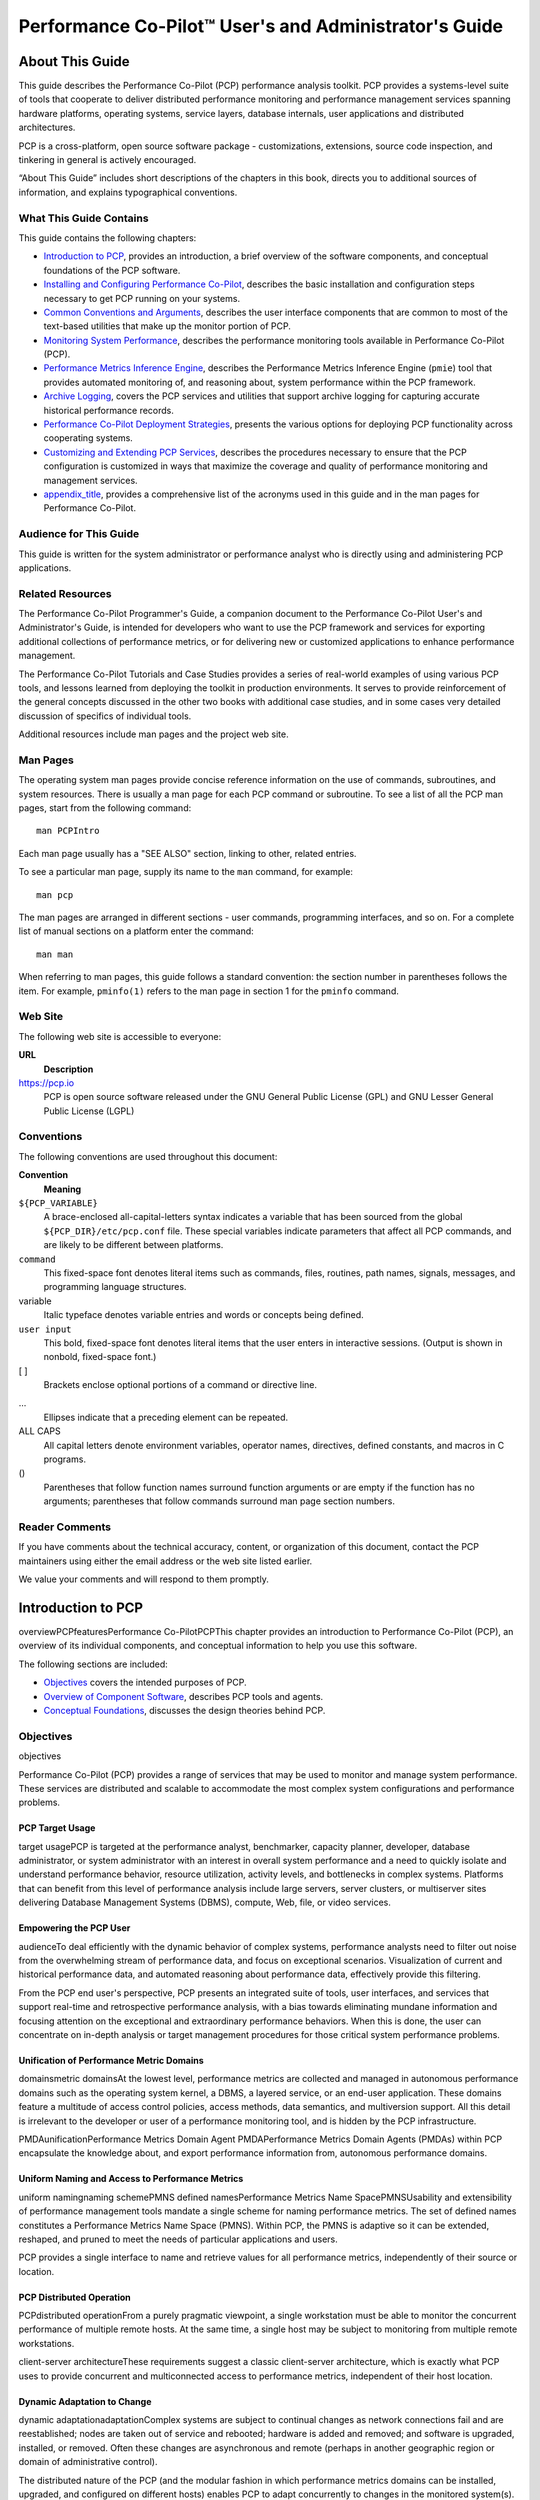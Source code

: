 ======================================================
Performance Co-Pilot™ User's and Administrator's Guide
======================================================

.. _id5178699:

About This Guide
================

This guide describes the Performance Co-Pilot (PCP) performance analysis
toolkit. PCP provides a systems-level suite of tools that cooperate to
deliver distributed performance monitoring and performance management
services spanning hardware platforms, operating systems, service layers,
database internals, user applications and distributed architectures.

PCP is a cross-platform, open source software package - customizations,
extensions, source code inspection, and tinkering in general is actively
encouraged.

“About This Guide” includes short descriptions of the chapters in this
book, directs you to additional sources of information, and explains
typographical conventions.

.. _id5178738:

What This Guide Contains
------------------------

This guide contains the following chapters:

-  `Introduction to PCP <#LE91944-PARENT>`__, provides an introduction,
   a brief overview of the software components, and conceptual
   foundations of the PCP software.

-  `Installing and Configuring Performance
   Co-Pilot <#LE17127-PARENT>`__, describes the basic installation and
   configuration steps necessary to get PCP running on your systems.

-  `Common Conventions and Arguments <#LE94335-PARENT>`__, describes the
   user interface components that are common to most of the text-based
   utilities that make up the monitor portion of PCP.

-  `Monitoring System Performance <#LE38515-PARENT>`__, describes the
   performance monitoring tools available in Performance Co-Pilot (PCP).

-  `Performance Metrics Inference Engine <#LE21414-PARENT>`__, describes
   the Performance Metrics Inference Engine (``pmie``) tool that
   provides automated monitoring of, and reasoning about, system
   performance within the PCP framework.

-  `Archive Logging <#LE93354-PARENT>`__, covers the PCP services and
   utilities that support archive logging for capturing accurate
   historical performance records.

-  `Performance Co-Pilot Deployment Strategies <#LE83321-PARENT>`__,
   presents the various options for deploying PCP functionality across
   cooperating systems.

-  `Customizing and Extending PCP Services <#LE62564-PARENT>`__,
   describes the procedures necessary to ensure that the PCP
   configuration is customized in ways that maximize the coverage and
   quality of performance monitoring and management services.

-  `appendix_title <#LE65325-PARENT>`__, provides a comprehensive list
   of the acronyms used in this guide and in the man pages for
   Performance Co-Pilot.

.. _id5178921:

Audience for This Guide
-----------------------

This guide is written for the system administrator or performance
analyst who is directly using and administering PCP applications.

.. _id5178935:

Related Resources
-----------------

The Performance Co-Pilot Programmer's Guide, a companion document to the
Performance Co-Pilot User's and Administrator's Guide, is intended for
developers who want to use the PCP framework and services for exporting
additional collections of performance metrics, or for delivering new or
customized applications to enhance performance management.

The Performance Co-Pilot Tutorials and Case Studies provides a series of
real-world examples of using various PCP tools, and lessons learned from
deploying the toolkit in production environments. It serves to provide
reinforcement of the general concepts discussed in the other two books
with additional case studies, and in some cases very detailed discussion
of specifics of individual tools.

Additional resources include man pages and the project web site.

.. _id5178967:

Man Pages
---------

The operating system man pages provide concise reference information on
the use of commands, subroutines, and system resources. There is usually
a man page for each PCP command or subroutine. To see a list of all the
PCP man pages, start from the following command:

::

   man PCPIntro

Each man page usually has a "SEE ALSO" section, linking to other,
related entries.

To see a particular man page, supply its name to the ``man`` command,
for example:

::

   man pcp

The man pages are arranged in different sections - user commands,
programming interfaces, and so on. For a complete list of manual
sections on a platform enter the command:

::

   man man

When referring to man pages, this guide follows a standard convention:
the section number in parentheses follows the item. For example,
``pminfo(1)`` refers to the man page in section 1 for the ``pminfo``
command.

.. _id5178968:

Web Site
--------

The following web site is accessible to everyone:

**URL**
   **Description**

https://pcp.io
   PCP is open source software released under the GNU General Public
   License (GPL) and GNU Lesser General Public License (LGPL)

.. _id5179060:

Conventions
-----------

The following conventions are used throughout this document:

**Convention**
   **Meaning**

``${PCP_VARIABLE}``
   A brace-enclosed all-capital-letters syntax indicates a variable that
   has been sourced from the global ``${PCP_DIR}/etc/pcp.conf`` file.
   These special variables indicate parameters that affect all PCP
   commands, and are likely to be different between platforms.

``command``
   This fixed-space font denotes literal items such as commands, files,
   routines, path names, signals, messages, and programming language
   structures.

variable
   Italic typeface denotes variable entries and words or concepts being
   defined.

``user input``
   This bold, fixed-space font denotes literal items that the user
   enters in interactive sessions. (Output is shown in nonbold,
   fixed-space font.)

[ ]
   Brackets enclose optional portions of a command or directive line.

...
   Ellipses indicate that a preceding element can be repeated.

ALL CAPS
   All capital letters denote environment variables, operator names,
   directives, defined constants, and macros in C programs.

()
   Parentheses that follow function names surround function arguments or
   are empty if the function has no arguments; parentheses that follow
   commands surround man page section numbers.

.. _z825546061melby:

Reader Comments
---------------

If you have comments about the technical accuracy, content, or
organization of this document, contact the PCP maintainers using either
the email address or the web site listed earlier.

We value your comments and will respond to them promptly.

.. _LE91944-PARENT:

Introduction to PCP
===================

overviewPCPfeaturesPerformance Co-PilotPCPThis chapter provides an
introduction to Performance Co-Pilot (PCP), an overview of its
individual components, and conceptual information to help you use this
software.

The following sections are included:

-  `Objectives <#LE92676-PARENT>`__ covers the intended purposes of PCP.

-  `Overview of Component Software <#LE13618-PARENT>`__, describes PCP
   tools and agents.

-  `Conceptual Foundations <#LE79836-PARENT>`__, discusses the design
   theories behind PCP.

.. _LE92676-PARENT:

Objectives
----------

objectives

Performance Co-Pilot (PCP) provides a range of services that may be used
to monitor and manage system performance. These services are distributed
and scalable to accommodate the most complex system configurations and
performance problems.

.. _LE67354-PARENT:

PCP Target Usage
~~~~~~~~~~~~~~~~

target usagePCP is targeted at the performance analyst, benchmarker,
capacity planner, developer, database administrator, or system
administrator with an interest in overall system performance and a need
to quickly isolate and understand performance behavior, resource
utilization, activity levels, and bottlenecks in complex systems.
Platforms that can benefit from this level of performance analysis
include large servers, server clusters, or multiserver sites delivering
Database Management Systems (DBMS), compute, Web, file, or video
services.

.. _LE79006-PARENT:

Empowering the PCP User
~~~~~~~~~~~~~~~~~~~~~~~

audienceTo deal efficiently with the dynamic behavior of complex
systems, performance analysts need to filter out noise from the
overwhelming stream of performance data, and focus on exceptional
scenarios. Visualization of current and historical performance data, and
automated reasoning about performance data, effectively provide this
filtering.

From the PCP end user's perspective, PCP presents an integrated suite of
tools, user interfaces, and services that support real-time and
retrospective performance analysis, with a bias towards eliminating
mundane information and focusing attention on the exceptional and
extraordinary performance behaviors. When this is done, the user can
concentrate on in-depth analysis or target management procedures for
those critical system performance problems.

.. _LE35382-PARENT:

Unification of Performance Metric Domains
~~~~~~~~~~~~~~~~~~~~~~~~~~~~~~~~~~~~~~~~~

domainsmetric domainsAt the lowest level, performance metrics are
collected and managed in autonomous performance domains such as the
operating system kernel, a DBMS, a layered service, or an end-user
application. These domains feature a multitude of access control
policies, access methods, data semantics, and multiversion support. All
this detail is irrelevant to the developer or user of a performance
monitoring tool, and is hidden by the PCP infrastructure.

PMDAunificationPerformance Metrics Domain Agent PMDAPerformance Metrics
Domain Agents (PMDAs) within PCP encapsulate the knowledge about, and
export performance information from, autonomous performance domains.

.. _LE83994-PARENT:

Uniform Naming and Access to Performance Metrics
~~~~~~~~~~~~~~~~~~~~~~~~~~~~~~~~~~~~~~~~~~~~~~~~

uniform namingnaming schemePMNS defined namesPerformance Metrics Name
SpacePMNSUsability and extensibility of performance management tools
mandate a single scheme for naming performance metrics. The set of
defined names constitutes a Performance Metrics Name Space (PMNS).
Within PCP, the PMNS is adaptive so it can be extended, reshaped, and
pruned to meet the needs of particular applications and users.

PCP provides a single interface to name and retrieve values for all
performance metrics, independently of their source or location.

.. _LE85063-PARENT:

PCP Distributed Operation
~~~~~~~~~~~~~~~~~~~~~~~~~

PCPdistributed operationFrom a purely pragmatic viewpoint, a single
workstation must be able to monitor the concurrent performance of
multiple remote hosts. At the same time, a single host may be subject to
monitoring from multiple remote workstations.

client-server architectureThese requirements suggest a classic
client-server architecture, which is exactly what PCP uses to provide
concurrent and multiconnected access to performance metrics, independent
of their host location.

.. _LE87326-PARENT:

Dynamic Adaptation to Change
~~~~~~~~~~~~~~~~~~~~~~~~~~~~

dynamic adaptationadaptationComplex systems are subject to continual
changes as network connections fail and are reestablished; nodes are
taken out of service and rebooted; hardware is added and removed; and
software is upgraded, installed, or removed. Often these changes are
asynchronous and remote (perhaps in another geographic region or domain
of administrative control).

The distributed nature of the PCP (and the modular fashion in which
performance metrics domains can be installed, upgraded, and configured
on different hosts) enables PCP to adapt concurrently to changes in the
monitored system(s). Variations in the available performance metrics as
a consequence of configuration changes are handled automatically and
become visible to all clients as soon as the reconfigured host is
rebooted or the responsible agent is restarted.

PCP also detects loss of client-server connections, and most clients
support subsequent automated reconnection.

.. _LE13859-PARENT:

Logging and Retrospective Analysis
~~~~~~~~~~~~~~~~~~~~~~~~~~~~~~~~~~

archive logsanalysisloggingarchive logsA range of tools is provided to
support flexible, adaptive logging of performance metrics for archive,
playback, remote diagnosis, and capacity planning. PCP archive logs may
be accumulated either at the host being monitored, at a monitoring
workstation, or both.

A universal replay mechanism, modeled on `media
controls <http://en.wikipedia.org/wiki/Media_controls>`__, supports
play, step, rewind, fast forward and variable speed processing of
archived performance data. Replay for multiple archives, from multiple
hosts, is facilitated by an archive aggregation concept.

Most PCP applications are able to process archive logs and real-time
performance data with equal facility. Unification of real-time access
and access to the archive logs, in conjunction with the media controls,
provides powerful mechanisms for building performance tools and to
review both current and historical performance data.

.. _LE36677-PARENT:

Automated Operational Support
~~~~~~~~~~~~~~~~~~~~~~~~~~~~~

automated operational supportFor operational and production
environments, PCP provides a framework with scripts to customize in
order to automate the execution of ongoing tasks such as these:

-  centralized archive loggingCentralized archive logging for multiple
   remote hosts

-  archive logscustomizationArchive log rotation, consolidation, and
   culling

-  Web-based publishing of charts showing snapshots of performance
   activity levels in the recent past

-  Flexible alarm monitoring: parameterized rules to address common
   critical performance scenarios and facilities to customize and refine
   this monitoring

-  auditsRetrospective performance audits covering the recent past; for
   example, daily or weekly checks for performance regressions or
   quality of service problems

.. _LE38522-PARENT:

PCP Extensibility
~~~~~~~~~~~~~~~~~

extensibilityPCPextensibilityPCP permits the integration of new
performance metrics into the PMNS, the collection infrastructure, and
the logging framework. The guiding principle is, “if it is important for
monitoring system performance, and you can measure it, you can easily
integrate it into the PCP framework.”

For many PCP users, the most important performance metrics are not those
already supported, but new performance metrics that characterize the
essence of good or bad performance at their site, or within their
particular application environment.

One example is an application that measures the round-trip time for a
benign “probe” transaction against some mission-critical application.

PMDAlibrariesFor application developers, a library is provided to
support easy-to-use insertion of trace and monitoring points within an
application, and the automatic export of resultant performance data into
the PCP framework. Other libraries and tools aid the development of
customized and fully featured Performance Metrics Domain Agents (PMDAs).

Extensive source code examples are provided in the distribution, and by
using the PCP toolkit and interfaces, these customized measures of
performance or quality of service can be easily and seamlessly
integrated into the PCP framework.

.. _LE40772-PARENT:

Metric Coverage
~~~~~~~~~~~~~~~

coverageThe core PCP modules support export of performance metrics that
include kernel instrumentation, hardware instrumentation, process-level
resource utilization, database and other system services
instrumentation, and activity in the PCP collection infrastructure.

The supplied agents support thousands of distinct performance metrics,
many of which can have multiple values, for example, per disk, per CPU,
or per process.

.. _LE79836-PARENT:

Conceptual Foundations
----------------------

conceptual foundationsThe following sections provide a detailed overview
of concepts that underpin Performance Co-Pilot (PCP).

.. _id5188366:

Performance Metrics
~~~~~~~~~~~~~~~~~~~

PMAPInaming metricsperformance metricsconcept Across all of the
supported performance metric domains, there are a large number of
performance metrics. Each metric has its own structure and semantics.
PCP presents a uniform interface to these metrics, independent of the
underlying metric data source.

PMNSbrief descriptionThe Performance Metrics Name Space (PMNS) provides
a hierarchical classification of human-readable metric names, and a
mapping from these external names to internal metric identifiers. See
`Performance Metrics Name Space <#LE94677-PARENT>`__, for a description
of the PMNS.

.. _id5188440:

Performance Metric Instances
~~~~~~~~~~~~~~~~~~~~~~~~~~~~

When performance metric values are returned to a requesting application,
there may be more than one value instance for a particular metric; for
example, independent counts for each CPU, process, disk, or local
filesystem. Internal instance identifiers correspond one to one with
external (human-readable) descriptions of the members of an instance
domain.

Transient performance metrics (such as per-process information) cause
repeated requests for the same metric to return different numbers of
values, or changes in the particular instance identifiers returned.
These changes are expected and fully supported by the PCP
infrastructure; however, metric instantiation is guaranteed to be valid
only at the time of collection.

.. _id5188469:

Current Metric Context
~~~~~~~~~~~~~~~~~~~~~~

When performance metrics are retrieved, they are delivered in the
context of a particular source of metrics, a point in time, and a
profile of desired instances. This means that the application making the
request has already negotiated to establish the context in which the
request should be executed.

pmlogger toolcurrent metric contextA metric source may be the current
performance data from a particular host (a live or real-time source), or
a set of archive logs of performance data collected by ``pmlogger`` at
some distant host or at an earlier time (a retrospective or archive
source).

collection timeBy default, the collection time for a performance metric
is the current time of day for real-time sources, or current point
within an archive source. For archives, the collection time may be reset
to an arbitrary time within the bounds of the set of archive
logs.archive logs collection time

.. _id5188562:

Sources of Performance Metrics and Their Domains
~~~~~~~~~~~~~~~~~~~~~~~~~~~~~~~~~~~~~~~~~~~~~~~~

performance metrics sourcesfunctional domains Instrumentation for the
purpose of performance monitoring typically consists of counts of
activity or events, attribution of resource consumption, and
service-time or response-time measures. This instrumentation may exist
in one or more of the functional domains as shown in
`figure_title <#id5188602>`__.

.. figure:: images/metric-domains.svg
   :alt: Performance Metric Domains as Autonomous Collections of Data

   Performance Metric Domains as Autonomous Collections of Data

Each domain has an associated access method:

-  Kernel data structuresThe operating system kernel, including
   sub-system data structures - per-process resource consumption,
   network statistics, disk activity, or memory management
   instrumentation.

-  Mail serverslayered software servicesA layered software service such
   as activity logs for a World Wide Web server or an email delivery
   server.application programs

-  An application program such as measured response time for a
   production application running a periodic and benign probe
   transaction (as often required in service level agreements), or rate
   of computation and throughput in jobs per minute for a batch stream.

-  network routers and bridgesexternal equipmentExternal equipment such
   as network routers and bridges.

performance metrics methodsFor each domain, the set of performance
metrics may be viewed as an abstract data type, with an associated set
of methods that may be used to perform the following tasks:

-  Interrogate the metadata that describes the syntax and semantics of
   the performance metrics

-  Control (enable or disable) the collection of some or all of the
   metrics

-  Extract instantiations (current values) for some or all of the
   metrics

We refer to each functional domain as a performance metrics domain and
assume that domains are functionally, architecturally, and
administratively independent and autonomous. Obviously the set of
performance metrics domains available on any host is variable, and
changes with time as software and hardware are installed and removed.

The number of performance metrics domains may be further enlarged in
cluster-based or network-based configurations, where there is
potentially an instance of each performance metrics domain on each node.
Hence, the management of performance metrics domains must be both
extensible at a particular host and distributed across a number of
hosts.

PMIDdescriptionPerformance Metric Identifier PMIDEach performance
metrics domain on a particular host must be assigned a unique
Performance Metric Identifier (PMID). In practice, this means unique
identifiers are assigned globally for each performance metrics domain
type. For example, the same identifier would be used for the Apache Web
Server performance metrics domain on all hosts.

.. _id5188837:

Distributed Collection
~~~~~~~~~~~~~~~~~~~~~~

distributed collectioncollector hostsPMCDdistributed collectionThe
performance metrics collection architecture is distributed, in the sense
that any performance tool may be executing remotely. However, a PMDA
usually runs on the system for which it is collecting performance
measurements. In most cases, connecting these tools together on the
collector host is the responsibility of the PMCD process, as shown in
`figure_title <#id5188883>`__.

.. figure:: images/remote-collector.svg
   :alt: Process Structure for Distributed Operation

   Process Structure for Distributed Operation

The host running the monitoring tools does not require any collection
tools, including ``pmcd``, because all requests for metrics are sent to
the ``pmcd`` process on the collector host. These requests are then
forwarded to the appropriate PMDAs, which respond with metric
descriptions, help text, and most importantly, metric values.

PMCDdistributed collectionThe connections between monitor clients and
``pmcd`` processes are managed in ``libpcp``, below the PMAPI level; see
the ``pmapi(3)`` man page. Connections between PMDAs and ``pmcd`` are
managed by the PMDA routines; see the ``pmda(3)`` man page. There can be
multiple monitor clients and multiple PMDAs on the one host, but
normally there would be only one ``pmcd`` process.

.. _LE94677-PARENT:

Performance Metrics Name Space
~~~~~~~~~~~~~~~~~~~~~~~~~~~~~~

PMNSdescription PMID descriptionInternally, each unique performance
metric is identified by a Performance Metric Identifier (PMID) drawn
from a universal set of identifiers, including some that are reserved
for site-specific, application-specific, and customer-specific use.

performance metrics PMNSAn external name space - the Performance Metrics
Name Space (PMNS) - maps from a hierarchy (or tree) of human-readable
names to PMIDs.

.. _id5189100:

Performance Metrics Name Space Diagram
^^^^^^^^^^^^^^^^^^^^^^^^^^^^^^^^^^^^^^

Each node in the PMNS tree is assigned a label that must begin with an
alphabet character, and be followed by zero or more alphanumeric
characters or the underscore (_) character. The root node of the tree
has the special label of ``root``.

A metric name is formed by traversing the tree from the root to a leaf
node with each node label on the path separated by a period. The common
prefix ``root``\ **.** is omitted from all names. For example,
`figure_title <#id5189137>`__ shows the nodes in a small subsection of a
PMNS.

.. figure:: images/pmns-small.svg
   :alt: Small Performance Metrics Name Space (PMNS)

   Small Performance Metrics Name Space (PMNS)

In this subsection, the following are valid names for performance
metrics:

::

   kernel.percpu.syscall
   network.tcp.rcvpack
   hw.router.recv.total_util

.. _id5189172:

Descriptions for Performance Metrics
~~~~~~~~~~~~~~~~~~~~~~~~~~~~~~~~~~~~

performance metrics descriptionsmetadata Through the various performance
metric domains, the PCP must support a wide range of formats and
semantics for performance metrics. This metadata describing the
performance metrics includes the following:

-  The internal identifier, Performance Metric Identifier (PMID), for
   the metric

-  64-bit IEEE formatThe format and encoding for the values of the
   metric, for example, an unsigned 32-bit integer or a string or a
   64-bit IEEE format floating point number

-  The semantics of the metric, particularly the interpretation of the
   values as free-running counters or instantaneous values

-  The dimensionality of the values, in the dimensions of events, space,
   and time

-  The scale of values; for example, bytes, kilobytes (KB), or megabytes
   (MB) for the space dimension

-  An indication if the metric may have one or many associated values

-  Short (and extended) help text describing the metric

For each metric, this metadata is defined within the associated PMDA,
and PCP arranges for the information to be exported to performance tools
that use the metadata when interpreting the values for each metric.

.. _id5189302:

Values for Performance Metrics
~~~~~~~~~~~~~~~~~~~~~~~~~~~~~~

The following sections describe two types of performance metrics,
single-valued and set-valued.

.. _id5189314:

Single-Valued Performance Metrics
^^^^^^^^^^^^^^^^^^^^^^^^^^^^^^^^^

single-valued performance metricsSome performance metrics have a
singular value within their performance metric domains. For example,
available memory (or the total number of context switches) has only one
value per performance metric domain, that is, one value per host. The
metadata describing the metric makes this fact known to applications
that process values for these metrics.

.. _id5189346:

Set-Valued Performance Metrics
^^^^^^^^^^^^^^^^^^^^^^^^^^^^^^

set-valued performance metricsSome performance metrics have a set of
values or instances in each implementing performance metric domain. For
example, one value for each disk, one value for each process, one value
for each CPU, or one value for each activation of a given application.

When a metric has multiple instances, the PCP framework does not pollute
the Name Space with additional metric names; rather, a single metric may
have an associated set of values. These multiple values are associated
with the members of an instance domain, such that each instance has a
unique instance identifier within the associated instance domain. For
example, the “per CPU” instance domain may use the instance identifiers
0, 1, 2, 3, and so on to identify the configured processors in the
system.

Internally, instance identifiers are encoded as binary values, but each
performance metric domain also supports corresponding strings as
external names for the instance identifiers, and these names are used at
the user interface to the PCP utilities.

For example, the performance metric ``disk.dev.total`` counts I/O
operations for each disk spindle, and the associated instance domain
contains one member for each disk spindle. On a system with five
specific disks, one value would be associated with each of the external
and internal instance identifier pairs shown in
`table_title <#id5189432>`__.

.. table:: Sample Instance Identifiers for Disk Statistics

   +-----------------------------------+-----------------------------------+
   | External Instance Identifier      | Internal Instance Identifier      |
   +===================================+===================================+
   | disk0                             | 131329                            |
   +-----------------------------------+-----------------------------------+
   | disk1                             | 131330                            |
   +-----------------------------------+-----------------------------------+
   | disk2                             | 131331                            |
   +-----------------------------------+-----------------------------------+
   | disk3                             | 131841                            |
   +-----------------------------------+-----------------------------------+
   | disk4                             | 131842                            |
   +-----------------------------------+-----------------------------------+

Multiple performance metrics may be associated with a single instance
domain.

Each performance metric domain may dynamically establish the instances
within an instance domain. For example, there may be one instance for
the metric ``kernel.percpu.idle`` on a workstation, but multiple
instances on a multiprocessor server. Even more dynamic is
``filesys.free``, where the values report the amount of free space per
file system, and the number of values tracks the mounting and unmounting
of local filesystems.

PCP arranges for information describing instance domains to be exported
from the performance metric domains to the applications that require
this information. Applications may also choose to retrieve values for
all instances of a performance metric, or some arbitrary subset of the
available instances.

.. _id5189653:

Collector and Monitor Roles
~~~~~~~~~~~~~~~~~~~~~~~~~~~

rolescollectorrolesmonitorHosts supporting PCP services are broadly
classified into two categories:

Collector
   collector hostsPMDAcollectorsHosts that have ``pmcd`` and one or more
   performance metric domain agents (PMDAs) running to collect and
   export performance metrics

Monitor
   monitor hostsHosts that import performance metrics from one or more
   collector hosts to be consumed by tools to monitor, manage, or record
   the performance of the collector hosts

Each PCP enabled host can operate as a collector, a monitor, or both.

.. _id5189901:

Retrospective Sources of Performance Metrics
~~~~~~~~~~~~~~~~~~~~~~~~~~~~~~~~~~~~~~~~~~~~

performance metrics retrospective sourcesThe PMAPI also supports
delivery of performance metrics from a historical source in the form of
a PCP archive log. Archive logs are created using the ``pmlogger``
utility, and are replayed in an architecture as shown in
`figure_title <#id5189940>`__.

.. figure:: images/retrospective-architecture.svg
   :alt: Architecture for Retrospective Analysis

   Architecture for Retrospective Analysis

The PMAPI has been designed to minimize the differences required for an
application to process performance data from an archive or from a
real-time source. As a result, most PCP tools support live and
retrospective monitoring with equal facility.

.. _id5189964:

Product Extensibility
~~~~~~~~~~~~~~~~~~~~~

PCPextensibilityMuch of the PCP software's potential for attacking
difficult performance problems in production environments comes from the
design philosophy that considers extensibility to be critically
important.

The performance analyst can take advantage of the PCP infrastructure to
deploy value-added performance monitoring tools and services. Here are
some examples:

-  Easy extension of the PCP collector to accommodate new performance
   metrics and new sources of performance metrics, in particular using
   the interfaces of a special-purpose library to develop new PMDAs (see
   the ``pmda(3)`` man page)

-  libpcp_pmda librarylibpcp_mmv libraryUse of libraries
   (``libpcp_pmda`` and ``libpcp_mmv``) to aid in the development of new
   capabilities to export performance metrics from local applications

-  Operation on any performance metric using generalized toolkits

-  Distribution of PCP components such as collectors across the network,
   placing the service where it can do the most good

-  Dynamic adjustment to changes in system configuration

-  Flexible customization built into the design of all PCP tools

-  Creation of new monitor applications, using the routines described in
   the ``pmapi(3)`` man page

.. _LE13618-PARENT:

Overview of Component Software
------------------------------

softwarecomponent softwarePerformance Co-Pilot (PCP) is composed of both
text-based and graphical tools. Each tool is fully documented by a man
page. These man pages are named after the tools or commands they
describe, and are accessible through the ``man`` command. For example,
to see the ``pminfo(1)`` man page for the ``pminfo`` command, enter this
command:

::

   man pminfo

A representative list of PCP tools and commands, grouped by
functionality, is provided in the following four sections.

.. _id5177430:

Performance Monitoring and Visualization
~~~~~~~~~~~~~~~~~~~~~~~~~~~~~~~~~~~~~~~~

PCPtool summariesperformance monitoringThe following tools provide the
principal services for the PCP end-user with an interest in monitoring,
visualizing, or processing performance information collected either in
real time or from PCP archive logs:

``pcp-atop``
   pcp-atop tool brief descriptionFull-screen monitor of the load on a
   system from a kernel, hardware and processes point of view. It is
   modeled on the Linux ``atop(1)`` tool (`home
   page <http://www.atoptool.nl/>`__) and provides a showcase for the
   variety of data available using PCP services and the Python scripting
   interfaces.

``pmchart``
   pmchart tool brief descriptionStrip chart tool for arbitrary
   performance metrics. Interactive graphical utility that can display
   multiple charts simultaneously, from multiple hosts or set of
   archives, aligned on a unified time axis (X-axis), or on multiple
   tabs.

``pcp-collectl``
   pcp-collectl tool brief descriptionStatistics collection tool with
   good coverage of a number of Linux kernel subsystems, with the
   everything-in-one-tool approach pioneered by ``sar(1)``. It is
   modeled on the Linux ``collectl(1)`` utility (`home
   page <http://collectl.sourceforge.net/>`__) and provides another
   example of use of the Python scripting interfaces to build more
   complex functionality with relative ease, with PCP as a foundation.

``pmrep``
   pmrep tool brief descriptionOutputs the values of arbitrary
   performance metrics collected live or from a single PCP archive, in
   textual format.

``pmevent``
   pmevent tool brief descriptionReports on event metrics, decoding the
   timestamp and event parameters for text-based reporting.

``pmie``
   pmie tool brief descriptionEvaluates predicate-action rules over
   performance metrics for alarms, automated system management tasks,
   dynamic configuration tuning, and so on. It is an inference engine.

``pmieconf``
   pmieconf toolbrief descriptionpmie toolpmieconf rulesCreates
   parameterized rules to be used with the PCP inference engine
   (``pmie``). It can be run either interactively or from scripts for
   automating the setup of inference (the PCP start scripts do this, for
   example, to generate a default configuration).

``pminfo``
   pminfo tool brief descriptionDisplays information about arbitrary
   performance metrics available from PCP, including help text with
   ``-T``.

``pmlogsummary``
   pmlogsummary toolCalculates and reports various statistical summaries
   of the performance metric values from a set of PCP archives.

``pmprobe``
   pmprobe toolProbes for performance metric availability, values, and
   instances.

``pmstat``
   pmstat tool brief descriptionProvides a text-based display of metrics
   that summarize the performance of one or more systems at a high
   level.

``pmval``
   pmval tool brief descriptionProvides a text-based display of the
   values for arbitrary instances of a selected performance metric,
   suitable for ASCII logs or inquiry over a slow link.

.. _id5177776:

Collecting, Transporting, and Archiving Performance Information
~~~~~~~~~~~~~~~~~~~~~~~~~~~~~~~~~~~~~~~~~~~~~~~~~~~~~~~~~~~~~~~

PCPtool summariesdata collection toolsnetwork transportation
toolsarchive logscreationPCP provides the following tools to support
real-time data collection, network transport, and archive log creation
services for performance data:

``mkaf``
   mkaf toolAggregates an arbitrary collection of PCP archive logs into
   a folio to be used with ``pmafm``.

``pmafm``
   pmafm tool brief descriptionInterrogates, manages, and replays an
   archive folio as created by ``mkaf``, or the periodic archive log
   management scripts, or the record mode of other PCP tools.

``pmcd``
   PMCDbrief descriptionPerformance Metrics Collection DaemonPMCDpmcd
   toolPMCDIs the Performance Metrics Collection Daemon (PMCD). This
   daemon must run on each system being monitored, to collect and export
   the performance information necessary to monitor the system.

``pmcd_wait``
   pmcd_wait toolWaits for ``pmcd`` to be ready to accept client
   connections.

``pmdaapache``
   pmdaapache toolExports performance metrics from the Apache Web
   Server. It is a Performance Metrics Domain Agent (PMDA).

``pmdacisco``
   pmdacisco toolExtracts performance metrics from one or more Cisco
   routers.

``pmdaelasticseach``
   pmdaelasticsearch toolExtracts performance metrics from an
   elasticsearch cluster.

``pmdagfs2``
   pmdagfs2 toolExports performance metrics from the GFS2 clustered
   filesystem.

``pmdagluster``
   pmdagluster toolExtracts performance metrics from the Gluster
   filesystem.

``pmdainfiniband``
   pmdainfiniband toolExports performance metrics from the Infiniband
   kernel driver.

``pmdakvm``
   pmdakvm toolExtracts performance metrics from the Linux Kernel
   Virtual Machine (KVM) infrastructure.

``pmdalustrecomm``
   pmdalustrecomm toolExports performance metrics from the Lustre
   clustered filesystem.

``pmdamailq``
   pmdamailq toolExports performance metrics describing the current
   state of items in the ``sendmail`` queue.

``pmdamemcache``
   pmdamemcache toolExtracts performance metrics from memcached, a
   distributed memory caching daemon commonly used to improve web
   serving performance.

``pmdammv``
   pmdammv tool
   Exports metrics from instrumented applications linked with the
   ``pcp_mmv`` shared library or the
   `Parfait <http://code.google.com/p/parfait/>`__ framework for Java
   instrumentation. These metrics are custom developed per application,
   and in the case of Parfait, automatically include numerous JVM,
   Tomcat and other server or container statistics.

``pmdamysql``
   pmdamysql toolExtracts performance metrics from the MySQL relational
   database.

``pmdanamed``
   pmdanamed toolExports performance metrics from the Internet domain
   name server, named.

``pmdanginx``
   pmdanginx toolExtracts performance metrics from the nginx HTTP and
   reverse proxy server.

``pmdapostfix``
   pmdapostfix toolExport performance metrics from the Postfix mail
   transfer agent.

``pmdapostgres``
   pmdapostgres toolExtracts performance metrics from the PostgreSQL
   relational database.

``pmdaproc``
   pmdaproc toolExports performance metrics for running processes.

``pmdarsyslog``
   pmdarsyslog toolExtracts performance metrics from the Reliable System
   Log daemon.

``pmdasamba``
   pmdasamba toolExtracts performance metrics from Samba, a Windows
   SMB/CIFS server.

``pmdasendmail``
   pmdasendmail toolExports mail activity statistics from ``sendmail``.

``pmdashping``
   pmdashping toolExports performance metrics for the availability and
   quality of service (response-time) for arbitrary shell commands.

``pmdasnmp``
   pmdasnmp toolExtracts SNMP performance metrics from local or remote
   SNMP-enabled devices.

``pmdasummary``
   pmdasummary toolDerives performance metrics values from values made
   available by other PMDAs. It is a PMDA itself.

``pmdasystemd``
   pmdasystemd toolExtracts performance metrics from the systemd and
   journald services.

``pmdatrace``
   pmdatrace toolExports transaction performance metrics from
   application processes that use the ``pcp_trace`` library.

``pmdavmware``
   pmdavmware toolExtracts performance metrics from a VMWare
   virtualization host.

``pmdaweblog``
   pmdaweblog tool
   Scans Web-server logs to extract metrics characterizing.

``pmdaxfs``
   pmdaxfs toolExtracts performance metrics from the Linux kernel XFS
   filesystem implementation.

``pmdumplog``
   pmdumplog tool brief descriptionDisplays selected state information,
   control data, and metric values from a set of PCP archive logs
   created by ``pmlogger``.

``pmlc``
   pmlc tool brief descriptionExercises control over an instance of the
   PCP archive logger ``pmlogger``, to modify the profile of which
   metrics are logged and/or how frequently their values are logged.

``pmlogcheck``
   pmlogcheck toolPerforms integrity check for individual PCP archives.

``pmlogconf``
   pmlogconf toolCreates or modifies ``pmlogger`` configuration files
   for many common logging scenarios, optionally probing for available
   metrics and enabled functionality. It can be run either interactively
   or from scripts for automating the setup of data logging (the PCP
   start scripts do this, for example, to generate a default
   configuration).

``pmlogextract``
   pmlogextract toolReads one or more PCP archive logs and creates a
   temporally merged and reduced PCP archive log as output.

``pmlogger``
   pmlogger toolbrief descriptionCreates PCP archive logs of performance
   metrics over time. Many tools accept these PCP archive logs as
   alternative sources of metrics for retrospective analysis.

``pmproxy``
   pmproxy tool brief descriptionProvides REST APIs, archive discovery,
   and both PCP and Redis protocol proxying when executing PCP or Redis
   client tools through a network firewall system.

``pmtrace``
   pmtrace toolProvides a simple command line interface to the trace
   PMDA and its associated ``pcp_trace`` library.

.. _id5187554:

Operational and Infrastructure Support
~~~~~~~~~~~~~~~~~~~~~~~~~~~~~~~~~~~~~~

PCPtool summariesoperational support toolsinfrastructure support
toolsPCP provides the following tools to support the PCP infrastructure
and assist operational procedures for PCP deployment in a production
environment:

``pcp``
   pcp toolSummarizes that state of a PCP installation.

``pmdbg``
   pmdbg facilitydiagnostic toolsdebugging toolsDescribes the available
   facilities and associated control flags. PCP tools include internal
   diagnostic and debugging facilities that may be activated by run-time
   flags.

``pmerr``
   pmerr toolTranslates PCP error codes into human-readable error
   messages.

``pmhostname``
   pmhostname toolReports hostname as returned by ``gethostbyname``.
   Used in assorted PCP management scripts.

``pmie_check``
   pmie toolbrief descriptionAdministration of the Performance Co-Pilot
   inference engine (``pmie``).

``pmlock``
   pmlock toolAttempts to acquire an exclusive lock by creating a file
   with a mode of 0.

``pmlogger_*``
   pmlogger_check scriptpmlogger_daily scriptpmlogger_merge scriptpmsnap
   toolbrief descriptionscriptsAllows you to create a customized regime
   of administration and management for PCP archive log files. The
   ``pmlogger_check``, ``pmlogger_daily``, and ``pmlogger_merge``
   scripts are intended for periodic execution via the ``cron`` command.

``pmnewlog``
   pmnewlog toolPerforms archive log rotation by stopping and restarting
   an instance of ``pmlogger``.

``pmnsadd``
   pmnsadd toolAdds a subtree of new names into a PMNS, as used by the
   components of PCP.

``pmnsdel``
   pmnsdel toolRemoves a subtree of names from a PMNS, as used by the
   components of the PCP.

``pmnsmerge``
   pcp toolMerges multiple PMNS files together, as used by the
   components of PCP.

``pmstore``
   pmstore tool brief descriptionReinitializes counters or assigns new
   values to metrics that act as control variables. The command changes
   the current values for the specified instances of a single
   performance metric.

.. _id5188066:

Application and Agent Development
~~~~~~~~~~~~~~~~~~~~~~~~~~~~~~~~~

application programsPCPtool summariesThe following PCP tools aid the
development of new programs to consume performance data, and new agents
to export performance data within the PCP framework:

``chkhelp``
   chkhelp toolChecks the consistency of performance metrics help
   database files.

``dbpmda``
   dbpmda toolAllows PMDA behavior to be exercised and tested. It is an
   interactive debugger for PMDAs.

``newhelp``
   newhelp toolGenerates the database files for one or more source files
   of PCP help text.

``pmapi``
   pmclient toolPMAPIbrief descriptionPerformance Metrics Application
   Programming InterfacePMAPIDefines a procedural interface for
   developing PCP client applications. It is the Performance Metrics
   Application Programming Interface (PMAPI).

``pmclient``
   pmclient toolIs a simple client that uses the PMAPI to report some
   high-level system performance metrics.

``pmda``
   dbpmda tool PMDAIs a library used by many shipped PMDAs to
   communicate with a ``pmcd`` process. It can expedite the development
   of new and custom PMDAs.

``pmgenmap``
   pmgenmap toolGenerates C declarations and ``cpp(1)`` macros to aid
   the development of customized programs that use the facilities of
   PCP. It is a PMDA development tool.

.. _LE17127-PARENT:

Installing and Configuring Performance Co-Pilot
===============================================

installing PCPconfiguring PCPPCPconfiguring and installingThe sections
in this chapter describe the basic installation and configuration steps
necessary to run Performance Co-Pilot (PCP) on your systems. The
following major sections are included:

-  `Product Structure <#LE18649-PARENT>`__ describes the main packages
   of PCP software and how they must be installed on each system.

-  `Performance Metrics Collection Daemon (PMCD) <#LE26146-PARENT>`__,
   describes the fundamentals of maintaining the performance data
   collector.

-  `Managing Optional PMDAs <#LE43202-PARENT>`__, describes the basics
   of installing a new Performance Metrics Domain Agent (PMDA) to
   collect metric data and pass it to the PMCD.

-  `Troubleshooting <#LE70712-PARENT>`__, offers advice on problems
   involving the PMCD.

.. _LE18649-PARENT:

Product Structure
-----------------

subsystemsmonitor configurationrolescollectorrolesmonitorIn a typical
deployment, Performance Co-Pilot (PCP) would be installed in a collector
configuration on one or more hosts, from which the performance
information could then be collected, and in a monitor configuration on
one or more workstations, from which the performance of the server
systems could then be monitored.

On some platforms Performance Co-Pilot is presented as multiple
packages; typically separating the server components from graphical user
interfaces and documentation.

pcp-X.Y.Z-rev
   package for core PCP

pcp-gui-X.Y.Z-rev
   package for graphical PCP client tools

pcp-doc-X.Y.Z-rev
   package for online PCP documentation

.. _LE26146-PARENT:

Performance Metrics Collection Daemon (PMCD)
--------------------------------------------

PMCDmaintenancePerformance Metrics Collection DaemonPMCD On each
Performance Co-Pilot (PCP) collection system, you must be certain that
the ``pmcd`` daemon is running. This daemon coordinates the gathering
and exporting of performance statistics in response to requests from the
PCP monitoring tools.

.. _id5190406:

Starting and Stopping the PMCD
~~~~~~~~~~~~~~~~~~~~~~~~~~~~~~

PMCDstarting and stoppingTo start the daemon, enter the following
commands as ``root`` on each PCP collection system:

::

   chkconfig pmcd on 
   ${PCP_RC_DIR}/pmcd start 

These commands instruct the system to start the daemon immediately, and
again whenever the system is booted. It is not necessary to start the
daemon on the monitoring system unless you wish to collect performance
information from it as well.

To stop ``pmcd`` immediately on a PCP collection system, enter the
following command:

::

   ${PCP_RC_DIR}/pmcd stop

.. _LE58493-PARENT:

Restarting an Unresponsive PMCD
~~~~~~~~~~~~~~~~~~~~~~~~~~~~~~~

Sometimes, if a daemon is not responding on a PCP collection system, the
problem can be resolved by stopping and then immediately restarting a
fresh instance of the daemon. If you need to stop and then immediately
restart PMCD on a PCP collection system, use the ``start`` argument
provided with the script in ``${PCP_RC_DIR}``. The command syntax is, as
follows:

::

   ${PCP_RC_DIR}/pmcd start 

On startup, ``pmcd`` looks for a configuration file at
``${PCP_PMCDCONF_PATH}``. This file specifies which agents cover which
performance metrics domains and how PMCD should make contact with the
agents. A comprehensive description of the configuration file syntax and
semantics can be found in the ``pmcd(1)`` man page.

If the configuration is changed, ``pmcd`` reconfigures itself when it
receives the ``SIGHUP`` signal. Use the following command to send the
``SIGHUP`` signal to the daemon:

::

   ${PCP_BINADM_DIR}/pmsignal -a -s HUP pmcd

This is also useful when one of the PMDAs managed by ``pmcd`` has failed
or has been terminated by ``pmcd``. Upon receipt of the ``SIGHUP``
signal, ``pmcd`` restarts any PMDA that is configured but inactive. The
exception to this rule is the case of a PMDA which must run with
superuser privileges (where possible, this is avoided) - for these
PMDAs, a full ``pmcd`` restart must be performed, using the process
described earlier (not SIGHUP).

.. _id5190621:

PMCD Diagnostics and Error Messages
~~~~~~~~~~~~~~~~~~~~~~~~~~~~~~~~~~~

PMCDdiagnostics and error messagesIf there is a problem with ``pmcd``,
the first place to investigate should be the ``pmcd.log`` file. By
default, this file is in the ``${PCP_LOG_DIR}/pmcd`` directory.

.. _id5190661:

PMCD Options and Configuration Files
~~~~~~~~~~~~~~~~~~~~~~~~~~~~~~~~~~~~

PMCDconfiguration filesThere are two files that control PMCD operation.
These are the ``${PCP_PMCDCONF_PATH}`` and ``${PCP_PMCDOPTIONS_PATH}``
files. The ``pmcd.options`` file contains the command line options used
with PMCD; it is read when the daemon is invoked by
``${PCP_RC_DIR}/pmcd``. The ``pmcd.conf`` file contains configuration
information regarding domain agents and the metrics that they monitor.
These configuration files are described in the following sections.

.. _id5190706:

The ``pmcd.options`` File
^^^^^^^^^^^^^^^^^^^^^^^^^

pmcd.options fileCommand line options for the PMCD are stored in the
``${PCP_PMCDOPTIONS_PATH}`` file. The PMCD can be invoked directly from
a shell prompt, or it can be invoked by\ `` ${PCP_RC_DIR}/pmcd`` as part
of the boot process. It is usual and normal to invoke it using
``${PCP_RC_DIR}/pmcd``, reserving shell invocation for debugging
purposes.

The PMCD accepts certain command line options to control its execution,
and these options are placed in the ``pmcd.options`` file when
``${PCP_RC_DIR}/pmcd`` is being used to start the daemon. The following
options (amongst others) are available:

``-i`` address
   For hosts with more than one network interface, this option specifies
   the interface on which this instance of the PMCD accepts connections.
   Multiple ``-i`` options may be specified. The default in the absence
   of any ``-i`` option is for PMCD to accept connections on all
   interfaces.

``-l`` file
   Specifies a log file. If no ``-l`` option is specified, the log file
   name is ``pmcd.log`` and it is created in the directory
   ``${PCP_LOG_DIR}/pmcd/``.

``-s`` file
   Specifies the path to a local unix domain socket (for platforms
   supporting this socket family only). The default value is
   ``${PCP_RUN_DIR}/pmcd.socket``.

``-t`` seconds
   PDUprotocol data unitsPDUSpecifies the amount of time, in seconds,
   before PMCD times out on protocol data unit (PDU) exchanges with
   PMDAs. If no time out is specified, the default is five seconds.
   Setting time out to zero disables time outs (not recommended, PMDAs
   should always respond quickly).

   The time out may be dynamically modified by storing the number of
   seconds into the metric ``pmcd.control.timeout`` using ``pmstore``.

``-T`` mask
   Specifies whether connection and PDU tracing are turned on for
   debugging purposes.

See the ``pmcd(1)`` man page for complete information on these options.

The default ``pmcd.options`` file shipped with PCP is similar to the
following:

::

   # command-line options to pmcd, uncomment/edit lines as required

   # longer timeout delay for slow agents
   # -t 10

   # suppress timeouts
   # -t 0

   # make log go someplace else
   # -l /some/place/else

   # debugging knobs, see pmdbg(1)
   # -D N
   # -f

   # Restricting (further) incoming PDU size to prevent DOS attacks
   # -L 16384 

   # enable event tracing bit fields
   #   1   trace connections
   #   2   trace PDUs
   # 256   unbuffered tracing
   # -T 3

   # setting of environment variables for pmcd and
   # the PCP rc scripts. See pmcd(1) and PMAPI(3).
   # PMCD_WAIT_TIMEOUT=120

The most commonly used options have been placed in this file for your
convenience. To uncomment and use an option, simply remove the pound
sign (#) at the beginning of the line with the option you wish to use.
Restart ``pmcd`` for the change to take effect; that is, as superuser,
enter the command:

::

   ${PCP_RC_DIR}/pmcd start

.. _LE63226-PARENT:

The ``pmcd.conf`` File
^^^^^^^^^^^^^^^^^^^^^^

pmcd.conf fileWhen the PMCD is invoked, it reads its configuration file,
which is ``${PCP_PMCDCONF_PATH}``. This file contains entries that
specify the PMDAs used by this instance of the PMCD and which metrics
are covered by these PMDAs. Also, you may specify access control rules
in this file for the various hosts, users and groups on your network.
This file is described completely in the ``pmcd(1)`` man page.

With standard PCP operation (even if you have not created and added your
own PMDAs), you might need to edit this file in order to add any
additional access control you wish to impose. If you do not add access
control rules, all access for all operations is granted to the local
host, and read-only access is granted to remote hosts. The ``pmcd.conf``
file is automatically generated during the software build process and on
Linux, for example, is similar to the following:

::

    Performance Metrics Domain Specifications
   # 
   # This file is automatically generated during the build
   # Name  Id      IPC     IPC Params      File/Cmd
   root    1   pipe    binary      /var/lib/pcp/pmdas/root/pmdaroot
   pmcd    2       dso     pmcd_init       ${PCP_PMDAS_DIR}/pmcd/pmda_pmcd.so
   proc    3       pipe    binary          ${PCP_PMDAS_DIR}/proc/pmdaproc -d 3
   xfs     11      pipe    binary          ${PCP_PMDAS_DIR}/xfs/pmdaxfs -d 11
   linux   60      dso     linux_init      ${PCP_PMDAS_DIR}/linux/pmda_linux.so
   mmv 70  dso mmv_init    /var/lib/pcp/pmdas/mmv/pmda_mmv.so

   [access]
   disallow ".*" : store;
   disallow ":*" : store;
   allow "local:*" : all;

..

   **Note**

   Even though PMCD does not run with ``root`` privileges, you must be
   very careful not to configure PMDAs in this file if you are not sure
   of their action. This is because all PMDAs are initially started as
   ``root`` (allowing them to assume alternate identities, such as
   ``postgres`` for example), after which ``pmcd`` drops its privileges.
   Pay close attention that permissions on this file are not
   inadvertently downgraded to allow public write access.

Each entry in this configuration file contains rules that specify how to
connect the PMCD to a particular PMDA and which metrics the PMDA
monitors. A PMDA may be attached as a Dynamic Shared Object (DSO) or by
using a socket or a pair of pipes. The distinction between these
attachment methods is described below.

An entry in the ``pmcd.conf`` file looks like this:

::

   label_name   domain_number   type   path

The label_name field specifies a name for the PMDA. The domain_number is
an integer value that specifies a domain of metrics for the PMDA. The
type field indicates the type of entry (DSO, socket, or pipe). The path
field is for additional information, and varies according to the type of
entry.

The following rules are common to DSO, socket, and pipe syntax:

label_name
   An alphanumeric string identifying the agent.

domain_number
   An unsigned integer specifying the agent's domain.

DSO entries follow this syntax:

label_name
domain_number
dso
entry-point
path
The following rules apply to the DSO syntax:

``dso``
   The entry type.

entry-point
   The name of an initialization function called when the DSO is loaded.

path
   Designates the location of the DSO. An absolute path must be used. On
   most platforms this will be a ``so`` suffixed file, on Windows it is
   a ``dll``, and on Mac OS X it is a ``dylib`` file.

Socket entries in the ``pmcd.conf`` file follow this syntax:

label_name
domain_number
socket
addr_family
address
command
args
The following rules apply to the socket syntax:

``socket``
   The entry type.

addr_family
   Specifies if the socket is ``AF_INET``, ``AF_IPV6`` or ``AF_UNIX``.
   If the socket is ``INET``, the word ``inet`` appears in this place.
   If the socket is ``IPV6``, the word ``ipv6`` appears in this place.
   If the socket is ``UNIX``, the word ``unix`` appears in this place.

address
   Specifies the address of the socket. For INET or IPv6 sockets, this
   is a port number or port name. For UNIX sockets, this is the name of
   the PMDA's socket on the local host.

command
   Specifies a command to start the PMDA when the PMCD is invoked and
   reads the configuration file.

args
   Optional arguments for command.

Pipe entries in the ``pmcd.conf`` file follow this syntax:

label_name
domain_number
pipe
protocol
command
args
The following rules apply to the pipe syntax:

``pipe``
   The entry type.

protocol
   Specifies whether a text-based or a binary PCP protocol should be
   used over the pipes. Historically, this parameter was able to be
   “text” or “binary.” The text-based protocol has long since been
   deprecated and removed, however, so nowadays “binary” is the only
   valid value here.

command
   Specifies a command to start the PMDA when the PMCD is invoked and
   reads the configuration file.

args
   Optional arguments for command.

.. _id5191707:

Controlling Access to PMCD with ``pmcd.conf``
^^^^^^^^^^^^^^^^^^^^^^^^^^^^^^^^^^^^^^^^^^^^^

pmcd.conf fileYou can place this option extension in the ``pmcd.conf``
file to control access to performance metric data based on hosts, users
and groups. To add an access control section, begin by placing the
following line at the end of your ``pmcd.conf`` file:

::

   [access] 

Below this line, you can add entries of the following forms:

::

   allow hosts hostlist : operations ;   disallow hosts hostlist : operations ;
   allow users userlist : operations ;   disallow users userlist : operations ;
   allow groups grouplist : operations ;   disallow groups grouplist : operations ;

The keywords users, groups and hosts can be used in either plural or
singular form.

The userlist and grouplist fields are comma-separated lists of
authenticated users and groups from the local ``/etc/passwd`` and
``/etc/groups`` files, NIS (network information service) or LDAP
(lightweight directory access protocol) service.

The hostlist is a comma-separated list of host identifiers; the
following rules apply:

-  Host names must be in the local system's ``/etc/hosts`` file or known
   to the local DNS (domain name service).

-  IP and IPv6 addresses may be given in the usual numeric notations.

-  A wildcarded IP or IPv6 address may be used to specify groups of
   hosts, with the single wildcard character \* as the last-given
   component of the address. The wildcard .\* refers to all IP (IPv4)
   addresses. The wildcard :\* refers to all IPv6 addresses. If an IPv6
   wildcard contains a :: component, then the final \* refers to the
   final 16 bits of the address only, otherwise it refers to the
   remaining unspecified bits of the address.

The wildcard \``*'' refers to all users, groups or host addresses. Names
of users, groups or hosts may not be wildcarded.

For example, the following hostlist entries are all valid:

::

   babylon
   babylon.acme.com
   123.101.27.44
   localhost
   155.116.24.*
   192.*
   .*
   fe80::223:14ff:feaf:b62c
   fe80::223:14ff:feaf:*
   fe80:*
   :*
   *

The operations field can be any of the following:

-  A comma-separated list of the operation types described below.

-  The word all to allow or disallow all operations as specified in the
   first field.

-  The words all except and a list of operations. This entry allows or
   disallows all operations as specified in the first field except those
   listed.

-  The phrase maximum N connections to set an upper bound (N) on the
   number of connections an individual host, user or group of users may
   make. This can only be added to the operations list of an allow
   statement.

The operations that can be allowed or disallowed are as follows:

``fetch``
   Allows retrieval of information from the PMCD. This may be
   information about a metric (such as a description, instance domain,
   or help text) or an actual value for a metric.

``store``
   Allows the PMCD to store metric values in PMDAs that permit store
   operations. Be cautious in allowing this operation, because it may be
   a security opening in large networks, although the PMDAs shipped with
   the PCP package typically reject store operations, except for
   selected performance metrics where the effect is benign.

For example, here is a sample access control portion of a
``${PCP_PMCDCONF_PATH}`` file:

::

   allow hosts babylon, moomba : all ; 
   disallow user sam : all ;
   allow group dev : fetch ; 
   allow hosts 192.127.4.* : fetch ; 
   disallow host gate-inet : store ; 

Complete information on access control syntax rules in the ``pmcd.conf``
file can be found in the ``pmcd(1)`` man page.

.. _LE43202-PARENT:

Managing Optional PMDAs
-----------------------

PMDAmanaging optional agentsSome Performance Metrics Domain Agents
(PMDAs) shipped with Performance Co-Pilot (PCP) are designed to be
installed and activated on every collector host, for example, ``linux``,
``windows``, ``darwin``, ``pmcd``, and ``process`` PMDAs.

Other PMDAs are designed for optional activation and require some user
action to make them operational. In some cases these PMDAs expect local
site customization to reflect the operational environment, the system
configuration, or the production workload. This customization is
typically supported by interactive installation scripts for each PMDA.

Each PMDA has its own directory located below ``${PCP_PMDAS_DIR}``. Each
directory contains a ``Remove`` script to unconfigure the PMDA, remove
the associated metrics from the PMNS, and restart the ``pmcd`` daemon;
and an ``Install`` script to install the PMDA, update the PMNS, and
restart the PMCD daemon.

As a shortcut mechanism to support automated PMDA installation, a file
named ``.NeedInstall`` can be created in a PMDA directory below
``${PCP_PMDAS_DIR}``. The next restart of PCP services will invoke that
PMDAs installation automatically, with default options taken.

.. _LE31599-PARENT:

PMDA Installation on a PCP Collector Host
~~~~~~~~~~~~~~~~~~~~~~~~~~~~~~~~~~~~~~~~~

PMDAinstallationTo install a PMDA you must perform a collector
installation for each host on which the PMDA is required to export
performance metrics. PCP provides a distributed metric namespace (PMNS)
and metadata, so it is not necessary to install PMDAs (with their
associated PMNS) on PCP monitor hosts.

collector hosts You need to update the PMNS, configure the PMDA, and
notify PMCD. The ``Install`` script for each PMDA automates these
operations, as follows:

1. Log in as ``root`` (the superuser).

2. Change to the PMDA's directory as shown in the following example:

   ::

      cd ${PCP_PMDAS_DIR}/cisco

3. PMDPerformance Metrics DomainPMDIn the unlikely event that you wish
   to use a non-default Performance Metrics Domain (PMD) assignment,
   determine the current PMD assignment:

   ::

      cat domain.h

   ${PCP_VAR_DIR}/pmns/stdpmid file${PCP_PMCDCONF_PATH} fileCheck that
   there is no conflict in the PMDs as defined in
   ``${PCP_VAR_DIR}/pmns/stdpmid`` and the other PMDAs currently in use
   (listed in ``${PCP_PMCDCONF_PATH}``). Edit ``domain.h`` to assign the
   new domain number if there is a conflict (this is highly unlikely to
   occur in a regular PCP installation).

4. Enter the following command:

   ::

      ./Install

   You may be prompted to enter some local parameters or configuration
   options. The script applies all required changes to the control files
   and to the PMNS, and then notifies PMCD.
   `example_title <#Z929138022sdc>`__ is illustrative of the
   interactions:

   ::

      Cisco hostname or IP address? [return to quit] wanmelb

      A user-level password may be required for Cisco “show int” command.
          If you are unsure, try the command
              $ telnet wanmelb
          and if the prompt “Password:” appears, a user-level password is
          required; otherwise answer the next question with an empty line.

      User-level Cisco password? ********
      Probing Cisco for list of interfaces ...

      Enter interfaces to monitor, one per line in the format
      tX where “t” is a type and one of “e” (Ethernet), or “f” (Fddi), or
      “s” (Serial), or “a” (ATM), and “X” is an interface identifier
      which is either an integer (e.g.  4000 Series routers) or two
      integers separated by a slash (e.g. 7000 Series routers).

      The currently unselected interfaces for the Cisco “wanmelb” are:
          e0 s0 s1
      Enter “quit” to terminate the interface selection process.
      Interface? [e0] s0

      The currently unselected interfaces for the Cisco “wanmelb” are:
             e0 s1
      Enter “quit” to terminate the interface selection process.
      Interface? [e0] s1

      The currently unselected interfaces for the Cisco “wanmelb” are:
          e0
      Enter “quit” to terminate the interface selection process.
      Interface? [e0] quit

      Cisco hostname or IP address? [return to quit]
      Updating the Performance Metrics Name Space (PMNS) ...
      Installing pmchart view(s) ...
      Terminate PMDA if already installed ...
      Installing files ...
      Updating the PMCD control file, and notifying PMCD ...
      Check cisco metrics have appeared ... 5 metrics and 10 values

.. _id5192380:

PMDA Removal on a PCP Collector Host
~~~~~~~~~~~~~~~~~~~~~~~~~~~~~~~~~~~~

PMDAremovalTo remove a PMDA, you must perform a collector removal for
each host on which the PMDA is currently installed.

The PMNS needs to be updated, the PMDA unconfigured, and PMCD notified.
The ``Remove`` script for each PMDA automates these operations, as
follows:

1. Log in as ``root`` (the superuser).

2. Change to the PMDA's directory as shown in the following example:

   ::

      cd ${PCP_PMDAS_DIR}/elasticsearch

3. Enter the following command:

   ::

      ./Remove

   The following output illustrates the result:

   ::

      Culling the Performance Metrics Name Space ...
      elasticsearch ... done
      Updating the PMCD control file, and notifying PMCD ...
      Removing files ...
      Check elasticsearch metrics have gone away ... OK

.. _LE70712-PARENT:

Troubleshooting
---------------

troubleshootingPMCDThe following sections offer troubleshooting advice
on the Performance Metrics Name Space (PMNS), missing and incomplete
values for performance metrics, kernel metrics and the PMCD.

Advice for troubleshooting the archive logging system is provided in
`Archive Logging <#LE93354-PARENT>`__.

.. _LE97133-PARENT:

Performance Metrics Name Space
~~~~~~~~~~~~~~~~~~~~~~~~~~~~~~

pminfo tooldisplaying the PMNSPMNStroubleshootingTo display the active
PMNS, use the ``pminfo`` command; see the ``pminfo(1)`` man page.

The PMNS at the collector host is updated whenever a PMDA is installed
or removed, and may also be updated when new versions of PCP are
installed. During these operations, the PMNS is typically updated by
merging the (plaintext) namespace components from each installed PMDA.
These separate PMNS components reside in the ``${PCP_VAR_DIR}/pmns``
directory and are merged into the ``root`` file there.

.. _LE90170-PARENT:

Missing and Incomplete Values for Performance Metrics
~~~~~~~~~~~~~~~~~~~~~~~~~~~~~~~~~~~~~~~~~~~~~~~~~~~~~

performance metricsmissing and incomplete valuesMissing or incomplete
performance metric values are the result of their unavailability.

.. _LE89271-PARENT:

Metric Values Not Available
^^^^^^^^^^^^^^^^^^^^^^^^^^^

The following symptom has a known cause and resolution:

Symptom:
   Values for some or all of the instances of a performance metric are
   not available.

Cause:
   This can occur as a consequence of changes in the installation of
   modules (for example, a DBMS or an application package) that provide
   the performance instrumentation underpinning the PMDAs. Changes in
   the selection of modules that are installed or operational, along
   with changes in the version of these modules, may make metrics appear
   and disappear over time.

   In simple terms, the PMNS contains a metric name, but when that
   metric is requested, no PMDA at the collector host supports the
   metric.

   For archive logs, the collection of metrics to be logged is a subset
   of the metrics available, so utilities replaying from a PCP archive
   log may not have access to all of the metrics available from a live
   (PMCD) source.

Resolution:
   Make sure the underlying instrumentation is available and the module
   is active. Ensure that the PMDA is running on the host to be
   monitored. If necessary, create a new archive log with a wider range
   of metrics to be logged.

.. _LE76751-PARENT:

Kernel Metrics and the PMCD
~~~~~~~~~~~~~~~~~~~~~~~~~~~

troubleshootingKernel metricstroubleshootingPMCDThe following issues
involve the kernel metrics and the PMCD:

-  Cannot connect to remote PMCD

-  PMCD not reconfiguring after hang-up

-  PMCD does not start

.. _id5192807:

Cannot Connect to Remote PMCD
^^^^^^^^^^^^^^^^^^^^^^^^^^^^^

PMCDremote connectiontroubleshootinggeneral utilitiesThe following
symptom has a known cause and resolution:

Symptom:
   pmchart toolremote PMCDpmie toolremote PMCDpmlogger tool remote PMCDA
   PCP client tool (such as ``pmchart``, ``pmie``, or ``pmlogger``)
   complains that it is unable to connect to a remote PMCD (or establish
   a PMAPI context), but you are sure that PMCD is active on the remote
   host.

Cause:
   TCP/IPremote PMCDTo avoid hanging applications for the duration of
   TCP/IP time outs, the PMAPI library implements its own time out when
   trying to establish a connection to a PMCD. If the connection to the
   host is over a slow network, then successful establishment of the
   connection may not be possible before the time out, and the attempt
   is abandoned.

   Alternatively, there may be a firewall in-between the client tool and
   PMCD which is blocking the connection attempt.

   Finally, PMCD may be running in a mode where it does not acept remote
   connections, or only listening on certain interface.

Resolution:
   Establish that the PMCD on far-away-host is really alive, by
   connecting to its control port (TCP port number 44321 by
   default):\ ``telnet far-away-host 44321``

   This response indicates the PMCD is not running and needs restarting:

   ::

      Unable to connect to remote host: Connection refused

   To restart the PMCD on that host, enter the following
   command:\ ``${PCP_RC_DIR}/pmcd start``

   This response indicates the PMCD is running:Connected to
   far-away-host

   PMCD_CONNECT_TIMEOUT variableInterrupt the ``telnet`` session,
   increase the PMAPI time out by setting the ``PMCD_CONNECT_TIMEOUT``
   environment variable to some number of seconds (60 for instance), and
   try the PCP client tool again.

   Verify that PMCD is not running in local-only mode, by looking for an
   enabled value (one) from: ``pminfo -f pmcd.feature.local``

   This setting is controlled from the ``PMCD_LOCAL`` environment
   variable usually set via ``${PCP_SYSCONFIG_DIR}/pmcd``.

   If these techniques are ineffective, it is likely an intermediary
   firewall is blocking the client from accessing the PMCD port -
   resolving such issues is firewall-host platform-specific and cannot
   practically be covered here.

.. _id5193049:

PMCD Not Reconfiguring after ``SIGHUP``
^^^^^^^^^^^^^^^^^^^^^^^^^^^^^^^^^^^^^^^

SIGHUP signalThe following symptom has a known cause and resolution:

Symptom
   PMCD does not reconfigure itself after receiving the ``SIGHUP``
   signal.

Cause:
   pmcd.conf fileIf there is a syntax error in ``${PCP_PMCDCONF_PATH}``,
   PMCD does not use the contents of the file. This can lead to
   situations in which the configuration file and PMCD's internal state
   do not agree.

Resolution:
   Always monitor PMCD's log. For example, use the following command in
   another window when reconfiguring PMCD, to watch errors
   occur:\ ``tail -f ${PCP_LOG_DIR}/pmcd/pmcd.log``

.. _id5193138:

PMCD Does Not Start
^^^^^^^^^^^^^^^^^^^

PMCDnot startingThe following symptom has a known cause and resolution:

Symptom:
   ${PCP_LOGDIR}/pmcd/pmcd.log file
   If the following messages appear in the PMCD log
   (``${PCP_LOG_DIR}/pmcd/pmcd.log``), consider the cause and
   resolution:

   ::

      pcp[27020] Error: OpenRequestSocket(44321) bind: Address already in
      use
      pcp[27020] Error: pmcd is already running
      pcp[27020] Error: pmcd not started due to errors!

Cause:
   PMCD is already running or was terminated before it could clean up
   properly. The error occurs because the socket it advertises for
   client connections is already being used or has not been cleared by
   the kernel.

Resolution:
   Start PMCD as ``root`` (superuser) by
   typing:\ ``${PCP_RC_DIR}/pmcd start``

   Any existing PMCD is shut down, and a new one is started in such a
   way that the symptomatic message should not appear.

   If you are starting PMCD this way and the symptomatic message
   appears, a problem has occurred with the connection to one of the
   deceased PMCD's clients.

   This could happen when the network connection to a remote client is
   lost and PMCD is subsequently terminated. The system may attempt to
   keep the socket open for a time to allow the remote client a chance
   to reestablish the connection and read any outstanding data.

   netstat commandThe only solution in these circumstances is to wait
   until the socket times out and the kernel deletes it. This
   ``netstat`` command displays the status of the socket and any
   connections:\ ``netstat -ant | grep 44321``

   If the socket is in the ``FIN_WAIT`` or ``TIME_WAIT`` state, then you
   must wait for it to be deleted. Once the command above produces no
   output, PMCD may be restarted. Less commonly, you may have another
   program running on your system that uses the same Internet port
   number (44321) that PMCD uses.

   PCPIntro commandPMCD_PORT variableRefer to the ``PCPIntro(1)`` man
   page for a description of how to override the default PMCD port
   assignment using the ``PMCD_PORT`` environment variable.

.. _LE94335-PARENT:

Common Conventions and Arguments
================================

PCPconventions conventionsuser interface components This chapter deals
with the user interface components that are common to most text-based
utilities that make up the monitor portion of Performance Co-Pilot
(PCP). These are the major sections in this chapter:

-  `Alternate Metrics Source Options <#LE85600-PARENT>`__, details some
   basic standards used in the development of PCP tools.

-  `General PCP Tool Options <#LE68596-PARENT>`__, details other options
   to use with PCP tools.

-  `Time Duration and Control <#LE76997-PARENT>`__, describes the time
   control dialog and time-related command line options available for
   use with PCP tools.

-  `PCP Environment Variables <#LE61303-PARENT>`__, describes the
   environment variables supported by PCP tools.

-  `Running PCP Tools through a Firewall <#LE12082-PARENT>`__, describes
   how to execute PCP tools that must retrieve performance data from the
   Performance Metrics Collection Daemon (PMCD) on the other side of a
   TCP/IP security firewall.

-  `Transient Problems with Performance Metric
   Values <#LE17322-PARENT>`__, covers some uncommon scenarios that may
   compromise performance metric integrity over the short term.

PCPnaming conventionsMany of the utilities provided with PCP conform to
a common set of naming and syntactic conventions for command line
arguments and options. This section outlines these conventions and their
meaning. The options may be generally assumed to be honored for all
utilities supporting the corresponding functionality.

In all cases, the man pages for each utility fully describe the
supported command arguments and options.

pmrun toolCommand line options are also relevant when starting PCP
applications from the desktop using the Alt double-click method. This
technique launches the ``pmrun`` program to collect additional arguments
to pass along when starting a PCP application.

.. _LE85600-PARENT:

Alternate Metrics Source Options
--------------------------------

The default source of performance metrics is from PMCD on the local
host. This default ``pmcd`` connection will be made using the Unix
domain socket, if the platform supports that, else a localhost Inet
socket connection is made. This section describes how to obtain metrics
from sources other than this default.

.. _id5193612:

Fetching Metrics from Another Host
~~~~~~~~~~~~~~~~~~~~~~~~~~~~~~~~~~

fetching metricspmchart toolfetching metricspmie toolfetching metricsThe
option ``-h`` host directs any PCP utility (such as ``pmchart`` or
``pmie``) to make a connection with the PMCD instance running on host.
Once established, this connection serves as the principal real-time
source of performance metrics and metadata. The host specification may
be more than a simple host name or address - it can also contain
decorations specifying protocol type (secure or not), authentication
information, and other connection attributes. Refer to the
``PCPIntro(1)`` man page for full details of these, and examples of use
of these specifications can also be found in the PCP Tutorials and Case
Studies companion document.

.. _id5193712:

Fetching Metrics from an Archive Log
~~~~~~~~~~~~~~~~~~~~~~~~~~~~~~~~~~~~

fetching metricsarchive logsfetching metricsPCP log file optionThe
option ``-a`` archive directs the utility to treat the set of PCP
archive logs designated by archive as the principal source of
performance metrics and metadata. archive is a comma-sparated list of
names, each of which may be the base name of an archive or the name of a
directory containing archives.

pmlogger toolarchive logsPCP archive logs are created with ``pmlogger``.
Most PCP utilities operate with equal facility for performance
information coming from either a real-time feed via PMCD on some host,
or for historical data from a set of PCP archive logs. For more
information on archive logs and their use, see `Archive
Logging <#LE93354-PARENT>`__.

archive logsphysical filenamesThe list of names (``archive``) used with
the ``-a`` option implies the existence of the files created
automatically by ``pmlogger``, as listed in
`table_title <#id5193871>`__.

.. table:: Physical Filenames for Components of a PCP Archive Log

   +-----------------+----------------------------------------------------+
   | Filename        | Contents                                           |
   +=================+====================================================+
   | ``archive.``\ i | Temporal index for rapid access to archive         |
   | ndex            | contents                                           |
   +-----------------+----------------------------------------------------+
   | ``archive.``\ m | Metadata descriptions for performance metrics and  |
   | eta             | instance domains appearing in the archive          |
   +-----------------+----------------------------------------------------+
   | ``archive.N``   | Volumes of performance metrics values, for ``N`` = |
   |                 | 0,1,2,...                                          |
   +-----------------+----------------------------------------------------+

Most tools are able to concurrently process multiple PCP archive logs
(for example, for retrospective analysis of performance across multiple
hosts), and accept either multiple ``-a`` options or a comma separated
list of archive names following the ``-a`` option.

   **Note**

   The ``-h`` and ``-a`` options are almost always mutually exclusive.
   Currently, ``pmchart`` is the exception to this rule but other tools
   may continue to blur this line in the future.

.. _LE68596-PARENT:

General PCP Tool Options
------------------------

tool optionsThe following sections provide information relevant to most
of the PCP tools. It is presented here in a single place for
convenience.

.. _id5194103:

Common Directories and File Locations
~~~~~~~~~~~~~~~~~~~~~~~~~~~~~~~~~~~~~

common directoriesfile locationsThe following files and directories are
used by the PCP tools as repositories for option and configuration files
and for binaries:

``${PCP_DIR}/etc/pcp.env``
   ${PCP_DIR}/etc/pcp.env fileScript to set PCP run-time environment
   variables.

``${PCP_DIR}/etc/pcp.conf``
   ${PCP_DIR}/etc/pcp.conf filePCP configuration and environment file.

``${PCP_PMCDCONF_PATH}``
   ${PCP_PMCDCONF_PATH} file PMCD${PCP_PMCDCONF_PATH} fileConfiguration
   file for Performance Metrics Collection Daemon (PMCD). Sets
   environment variables, including ``PATH``.

``${PCP_BINADM_DIR}/pmcd``
   ${PCP_BINADM_DIR}/pmcd fileThe PMCD binary.

``${PCP_PMCDOPTIONS_PATH}``
   ${PCP_PMCDOPTIONS_PATH} fileCommand line options for PMCD.

``${PCP_RC_DIR}/pmcd``
   ${PCP_RC_DIR}/pmcd fileThe PMCD startup script.

``${PCP_BIN_DIR}/pcptool``
   Directory containing PCP tools such as ``pmstat``, ``pminfo``,
   ``pmlogger``, ``pmlogsummary``, ``pmchart``, ``pmie``, and so on.

``${PCP_SHARE_DIR}``
   Directory containing shareable PCP-specific files and repository
   directories such as ``bin``, ``demos``, ``examples`` and ``lib``.

``${PCP_VAR_DIR}``
   Directory containing non-shareable (that is, per-host) PCP specific
   files and repository directories.

``${PCP_BINADM_DIR}/pcptool``
   PCP tools that are typically not executed directly by the end user
   such as ``pmcd_wait``.

``${PCP_SHARE_DIR}/lib/pcplib``
   Miscellaneous PCP libraries and executables.

``${PCP_PMDAS_DIR}``
   Performance Metric Domain Agents (PMDAs), one directory per PMDA.

``${PCP_VAR_DIR}/config``
   Configuration files for PCP tools, typically with one directory per
   tool.

``${PCP_DEMOS_DIR}``
   Demonstration data files and example programs.

``${PCP_LOG_DIR}``
   By default, diagnostic and trace log files generated by PMCD and
   PMDAs. Also, the PCP archive logs are managed in one directory per
   logged host below here.

``${PCP_VAR_DIR}/pmns``
   Files and scripts for the Performance Metrics Name Space (PMNS).

.. _id5194616:

Alternate Performance Metric Name Spaces
~~~~~~~~~~~~~~~~~~~~~~~~~~~~~~~~~~~~~~~~

PMNSPMNSThe Performance Metrics Name Space (PMNS) defines a mapping from
a collection of human-readable names for performance metrics (convenient
to the user) into corresponding internal identifiers (convenient for the
underlying implementation).

The distributed PMNS used in PCP avoids most requirements for an
alternate PMNS, because clients' PMNS operations are supported at the
Performance Metrics Collection Daemon (PMCD) or by means of PMNS data in
a PCP archive log. The distributed PMNS is the default, but alternates
may be specified using the ``-n`` namespace argument to the PCP tools.
When a PMNS is maintained on a host, it is likely to reside in the
``${PCP_VAR_DIR}/pmns`` directory.

.. _LE76997-PARENT:

Time Duration and Control
-------------------------

time durationThe periodic nature of sampling performance metrics and
refreshing the displays of the PCP tools makes specification and control
of the temporal domain a common operation. In the following sections,
the services and conventions for specifying time positions and intervals
are described.

.. _LE96583-PARENT:

Performance Monitor Reporting Frequency and Duration
~~~~~~~~~~~~~~~~~~~~~~~~~~~~~~~~~~~~~~~~~~~~~~~~~~~~

reporting frequencydurationMany of the performance monitoring utilities
have periodic reporting patterns. The ``-t`` interval and ``-s`` samples
options are used to control the sampling (reporting) interval, usually
expressed as a real number of seconds (interval), and the number of
samples to be reported, respectively. In the absence of the ``-s`` flag,
the default behavior is for the performance monitoring utilities to run
until they are explicitly stopped.

PCPIntro commandThe interval argument may also be expressed in terms of
minutes, hours, or days, as described in the ``PCPIntro(1)`` man page.

.. _LE14729-PARENT:

Time Window Options
~~~~~~~~~~~~~~~~~~~

time window optionswindow optionsThe following options may be used with
most PCP tools (typically when the source of the performance metrics is
a PCP archive log) to tailor the beginning and end points of a display,
the sample origin, and the sample time alignment to your convenience.

The ``-S``, ``-T``, ``-O`` and ``-A`` command line options are used by
PCP applications to define a time window of interest.

``-S`` duration
   The start option may be used to request that the display start at the
   nominated time. By default, the first sample of performance data is
   retrieved immediately in real-time mode, or coincides with the first
   sample of data of the first archive in a set of PCP archive logs in
   archive mode. For archive mode, the ``-S`` option may be used to
   specify a later time for the start of sampling. By default, if
   duration is an integer, the units are assumed to be seconds.

   To specify an offset from the beginning of a set of PCP archives (in
   archive mode) simply specify the offset as the duration. For example,
   the following entry retrieves the first sample of data at exactly 30
   minutes from the beginning of a set of PCP archives.

   -S 30min

   To specify an offset from the end of a set of PCP archives, prefix
   the duration with a minus sign. In this case, the first sample time
   precedes the end of archived data by the given duration. For example,
   the following entry retrieves the first sample exactly one hour
   preceding the last sample in a set of PCP archives.

   -S -1hour

   To specify the calendar date and time (local time in the reporting
   timezone) for the first sample, use the ``ctime(3)`` syntax preceded
   by an “at” sign (@). For example, the following entry specifies the
   date and time to be used.

   -S '@ Mon Mar 4 13:07:47 2017'

   Note that this format corresponds to the output format of the
   ``date`` command for easy “cut and paste.” However, be sure to
   enclose the string in quotes so it is preserved as a single argument
   for the PCP tool.

   For more complete information on the date and time syntax, see the
   ``PCPIntro(1)`` man page.

``-T`` duration
   The terminate option may be used to request that the display stop at
   the time designated by duration. By default, the PCP tools keep
   sampling performance data indefinitely (in real-time mode) or until
   the end of a set of PCP archives (in archive mode). The ``-T`` option
   may be used to specify an earlier time to terminate sampling.

   The interpretation for the duration argument in a ``-T`` option is
   the same as for the ``-S`` option, except for an unsigned time
   interval that is interpreted as being an offset from the start of the
   time window as defined by the default (now for real time, else start
   of archive set) or by a ``-S`` option. For example, these options
   define a time window that spans 45 minutes, after an initial offset
   (or delay) of 1 hour:-S 1hour -T 45mins

``-O`` duration
   By default, samples are fetched from the start time (see the
   description of the ``-S`` option) to the terminate time (see the
   description of the ``-T`` option). The offset ``-O`` option allows
   the specification of a time between the start time and the terminate
   time where the tool should position its initial sample time. This
   option is useful when initial attention is focused at some point
   within a larger time window of interest, or when one PCP tool wishes
   to launch another PCP tool with a common current point of time within
   a shared time window.

   The duration argument accepted by ``-O`` conforms to the same syntax
   and semantics as the duration argument for ``-T``. For example, these
   options specify that the initial position should be the end of the
   time window:-O -0

   This is most useful with the ``pmchart`` command to display the
   tail-end of the history up to the end of the time window.

``-A`` alignment
   By default, performance data samples do not necessarily happen at any
   natural unit of measured time. The ``-A`` switch may be used to force
   the initial sample to be on the specified alignment. For example,
   these three options specify alignment on seconds, half hours, and
   whole hours:-A 1sec -A 30min -A 1hour

   The ``-A`` option advances the time to achieve the desired alignment
   as soon as possible after the start of the time window, whether this
   is the default window, or one specified with some combination of
   ``-A`` and ``-O`` command line options.

Obviously the time window may be overspecified by using multiple options
from the set ``-t``, ``-s``, ``-S``, ``-T``, ``-A``, and ``-O``.
Similarly, the time window may shrink to nothing by injudicious choice
of options.

In all cases, the parsing of these options applies heuristics guided by
the principal of “least surprise”; the time window is always
well-defined (with the end never earlier than the start), but may shrink
to nothing in the extreme.

.. _id5195323:

Timezone Options
~~~~~~~~~~~~~~~~

timezone optionsAll utilities that report time of day use the local
timezone by default. The following timezone options are available:

``-z``
   Forces times to be reported in the timezone of the host that provided
   the metric values (the PCP collector host). When used in conjunction
   with ``-a`` and multiple archives, the convention is to use the
   timezone from the first named archive.

``-Z`` timezone
   environ man pageSets the TZ variable to a timezone string, as defined
   in ``environ(7)``, for example, ``-Z UTC`` for universal time.

.. _LE61303-PARENT:

PCP Environment Variables
-------------------------

PCPenvironment variablesenvironment variables${PCP_DIR}/etc/pcp.conf
file/etc/pcp.env filepmGetConfig functionWhen you are using PCP tools
and utilities and are calling PCP library functions, a standard set of
defined environment variables are available in the
``${PCP_DIR}/etc/pcp.conf`` file. These variables are generally used to
specify the location of various PCP pieces in the file system and may be
loaded into shell scripts by sourcing the ``${PCP_DIR}/etc/pcp.env``
shell script. They may also be queried by C, C++, perl and python
programs using the ``pmGetConfig`` library function. If a variable is
already defined in the environment, the values in the ``pcp.conf`` file
do not override those values; that is, the values in ``pcp.conf`` serve
only as installation defaults. For additional information, see the
``pcp.conf(5)``, ``pcp.env(5)``, and ``pmGetConfig(3)`` man pages.

The following environment variables are recognized by PCP (these
definitions are also available on the ``PCPIntro(1)`` man page):

``PCP_COUNTER_WRAP``
   PCP_COUNTER_WRAP variableMany of the performance metrics exported
   from PCP agents expect that counters increase monotonically. Under
   some circumstances, one value of a metric may be smaller than the
   previously fetched value. This can happen when a counter of finite
   precision overflows, when the PCP agent has been reset or restarted,
   or when the PCP agent exports values from an underlying
   instrumentation that is subject to asynchronous discontinuity.

   If set, the ``PCP_COUNTER_WRAP`` environment variable indicates that
   all such cases of a decreasing counter should be treated as a counter
   overflow; and hence the values are assumed to have wrapped once in
   the interval between consecutive samples. Counter wrapping was the
   default in versions before the PCP release 1.3.

``PCP_STDERR``
   PCP_STDERR variablepmprintf toolpmconfirm commanderror
   messagesSpecifies whether ``pmprintf()`` error messages are sent to
   standard error, an ``pmconfirm`` dialog box, or to a named file; see
   the ``pmprintf(3)`` man page. Messages go to standard error if
   ``PCP_STDERR`` is unset or set without a value. If this variable is
   set to ``DISPLAY``, then messages go to an ``pmconfirm`` dialog box;
   see the ``pmconfirm(1)`` man page. Otherwise, the value of
   ``PCP_STDERR`` is assumed to be the name of an output file.

``PMCD_CONNECT_TIMEOUT``
   PMCD_CONNECT_TIMEOUT variablePMCDPMCD_CONNECT_TIMEOUT variableWhen
   attempting to connect to a remote PMCD on a system that is booting or
   at the other end of a slow network link, some PMAPI routines could
   potentially block for a long time until the remote system responds.
   These routines abort and return an error if the connection has not
   been established after some specified interval has elapsed. The
   default interval is 5 seconds. This may be modified by setting this
   variable in the environment to a larger number of seconds for the
   desired time out. This is most useful in cases where the remote host
   is at the end of a slow network, requiring longer latencies to
   establish the connection correctly.

``PMCD_PORT``
   PMCD_PORT variablePMCDPMCD_PORT variableTCP/IPsocketsThis TCP/IP port
   is used by PMCD to create the socket for incoming connections and
   requests. The default is port number 44321, which you may override by
   setting this variable to a different port number. If a non-default
   port is in effect when PMCD is started, then every monitoring
   application connecting to that PMCD must also have this variable set
   in its environment before attempting a connection.

``PMCD_LOCAL``
   PMCD_LOCAL variablePMCDPMCD_LOCAL variableThis setting indicates that
   PMCD must only bind to the loopback interface for incoming
   connections and requests. In this mode, connections from remote hosts
   are not possible.

``PMCD_RECONNECT_TIMEOUT``
   PMCD_RECONNECT_TIMEOUT variablePMCDPMCD_RECONNECT_TIMEOUT
   variableWhen a monitor or client application loses its connection to
   a PMCD, the connection may be reestablished by calling the
   ``pmReconnectContext(3)`` PMAPI function. However, attempts to
   reconnect are controlled by a back-off strategy to avoid flooding the
   network with reconnection requests. By default, the back-off delays
   are 5, 10, 20, 40, and 80 seconds for consecutive reconnection
   requests from a client (the last delay is repeated for any further
   attempts after the last delay in the list). Setting this environment
   variable to a comma-separated list of positive integers redefines the
   back-off delays. For example, setting the delays to ``1,2`` will back
   off for 1 second, then back off every 2 seconds thereafter.

``PMCD_REQUEST_TIMEOUT``
   PMCD_REQUEST_TIMEOUT variablePMCDPMCD_REQUEST_TIMEOUT variableFor
   monitor or client applications connected to PMCD, there is a
   possibility of the application hanging on a request for performance
   metrics or metadata or help text. These delays may become severe if
   the system running PMCD crashes or the network connection is lost or
   the network link is very slow. By setting this environment variable
   to a real number of seconds, requests to PMCD timeout after the
   specified number of seconds. The default behavior is to wait 10
   seconds for a response from every PMCD for all applications.

``PMLOGGER_PORT``
   PMLOGGER_PORT variablepmlogger toolpmlc toolPMLOGGER_PORT
   variableThis environment variable may be used to change the base
   TCP/IP port number used by ``pmlogger`` to create the socket to which
   ``pmlc`` instances try to connect. The default base port number is
   4330. If used, this variable should be set in the environment before
   ``pmlogger`` is executed. If ``pmlc`` and ``pmlogger`` are on
   different hosts, then obviously ``PMLOGGER_PORT`` must be set to the
   same value in both places.

``PMLOGGER_LOCAL``
   PMLOGGER_LOCAL variablepmlc toolPMLOGGER_LOCAL variableThis
   environment variable indicates that ``pmlogger`` must only bind to
   the loopback interface for ``pmlc`` connections and requests. In this
   mode, ``pmlc`` connections from remote hosts are not possible. If
   used, this variable should be set in the environment before
   ``pmlogger`` is executed.

``PMPROXY_PORT``
   PMPROXY_PORT variablepmproxy port This environment variable may be
   used to change the base TCP/IP port number used by ``pmproxy`` to
   create the socket to which proxied clients connect, on their way to a
   distant ``pmcd``.

``PMPROXY_LOCAL``
   PMPROXY_LOCAL variablepmproxy local This setting indicates that
   ``pmproxy`` must only bind to the loopback interface for incoming
   connections and requests. In this mode, connections from remote hosts
   are not possible.

.. _LE12082-PARENT:

Running PCP Tools through a Firewall
------------------------------------

firewallsTCP/IPcollector and monitor hostsIn some production
environments, the Performance Co-Pilot (PCP) monitoring hosts are on one
side of a TCP/IP firewall, and the PCP collector hosts may be on the
other side.

PROXY protocolpmproxy toolTCP/IP firewallPMCDTCP/IP firewallpmlogger
toolTCP/IP firewallpmlc tool TCP/IP firewallPMCD_PORT
variablePMLOGGER_PORT variableIf the firewall service sits between the
monitor and collector tools, the ``pmproxy`` service may be used to
perform both packet forwarding and DNS proxying through the firewall;
see the ``pmproxy(1)`` man page. Otherwise, it is necessary to arrange
for packet forwarding to be enabled for those TCP/IP ports used by PCP,
namely 44321 (or the value of the ``PMCD_PORT`` environment variable)
for connections to PMCD.

.. _id5196469:

The ``pmproxy`` service
~~~~~~~~~~~~~~~~~~~~~~~

The ``pmproxy`` service allows PCP clients running on hosts located on
one side of a firewall to monitor remote hosts on the other side. The
basic connection syntax is as follows, where tool is an arbitrary PCP
application, typically a monitoring tool:

::

   pmprobe -h remotehost@proxyhost

This extended host specification syntax is part of a larger set of
available extensions to the basic host naming syntax - refer to the
``PCPIntro(1)`` man page for further details.

.. _LE17322-PARENT:

Transient Problems with Performance Metric Values
-------------------------------------------------

transient problemsSometimes the values for a performance metric as
reported by a PCP tool appear to be incorrect. This is typically caused
by transient conditions such as metric wraparound or time skew,
described below. These conditions result from design decisions that are
biased in favor of lightweight protocols and minimal resource demands
for PCP components.

In all cases, these events are expected to occur infrequently, and
should not persist beyond a few samples.

.. _id5196702:

Performance Metric Wraparound
~~~~~~~~~~~~~~~~~~~~~~~~~~~~~

performance metric wraparoundPCP_COUNTER_WRAP variablePerformance
metrics are usually expressed as numbers with finite precision. For
metrics that are cumulative counters of events or resource consumption,
the value of the metric may occasionally overflow the specified range
and wraparound to zero.

Because the value of these counter metrics is computed from the rate of
change with respect to the previous sample, this may result in a
transient condition where the rate of change is an unknown value. If the
``PCP_COUNTER_WRAP`` environment variable is set, this condition is
treated as an overflow, and speculative rate calculations are made. In
either case, the correct rate calculation for the metric returns with
the next sample.

.. _id5196749:

Time Dilation and Time Skew
~~~~~~~~~~~~~~~~~~~~~~~~~~~

time dilationIf a PMDA is tardy in returning results, or the PCP
monitoring tool is connected to PMCD via a slow or congested network, an
error might be introduced in rate calculations due to a difference
between the time the metric was sampled and the time PMCD sends the
result to the monitoring tool.

In practice, these errors are usually so small as to be insignificant,
and the errors are self-correcting (not cumulative) over consecutive
samples.

A related problem may occur when the system time is not synchronized
between multiple hosts, and the time stamps for the results returned
from PMCD reflect the skew in the system times. In this case, it is
recommended that NTP (network time protocol) be used to keep the system
clocks on the collector systems synchronized; for information on NTP
refer to the ``ntpd(1)`` man page.

.. _LE38515-PARENT:

Monitoring System Performance
=============================

monitoring system performanceperformance monitoringman
commandusagepmchart toolman exampleThis chapter describes the
performance monitoring tools available in Performance Co-Pilot (PCP).
This product provides a group of commands and tools for measuring system
performance. Each tool is described completely by its own man page. The
man pages are accessible through the ``man`` command. For example, the
man page for the tool ``pmrep`` is viewed by entering the following
command:

::

   man pmrep

The following major sections are covered in this chapter:

-  `The Command <#LE91266-PARENT>`__, discusses ``pmstat``, a utility
   that provides a periodic one-line summary of system performance.

-  `The Command <#Z926977852sdc>`__, discusses ``pmrep``, a utility that
   shows the current values for named performance metrics.

-  `The Command <#LE35315-PARENT>`__, describes ``pmval``, a utility
   that displays performance metrics in a textual format.

-  `The Command <#LE60452-PARENT>`__, describes ``pminfo``, a utility
   that displays information about performance metrics.

-  pmstore toolsetting metric values\ `The Command <#LE10170-PARENT>`__,
   describes the use of the ``pmstore`` utility to arbitrarily set or
   reset selected performance metric values.

text-based tools2D toolsThe following sections describe the various
graphical and text-based PCP tools used to monitor local or remote
system performance.

.. _LE91266-PARENT:

The ``pmstat`` Command
----------------------

pmstat tooldescription The ``pmstat`` command provides a periodic,
one-line summary of system performance. This command is intended to
monitor system performance at the highest level, after which other tools
may be used for examining subsystems to observe potential performance
problems in greater detail. After entering the ``pmstat`` command, you
see output similar to the following, with successive lines appearing
periodically:

::

   pmstat
   @ Thu Aug 15 09:25:56 2017
    loadavg                      memory      swap        io    system         cpu
      1 min   swpd   free   buff  cache   pi   po   bi   bo   in   cs  us  sy  id
       1.29 833960  5614m 144744 265824    0    0    0 1664  13K  23K   6   7  81
       1.51 833956  5607m 144744 265712    0    0    0 1664  13K  24K   5   7  83
       1.55 833956  5595m 145196 271908    0    0  14K 1056  13K  24K   7   7  74

An additional line of output is added every five seconds. The
``-t``\ interval option may be used to vary the update interval (i.e.
the sampling interval).

The output from ``pmstat`` is directed to standard output, and the
columns in the report are interpreted as follows:

``loadavg``
   The 1-minute load average (runnable processes).

``memory``
   The swpd column indicates average swap space used during the interval
   (all columns reported in Kbytes unless otherwise indicated). The
   ``free`` column indicates average free memory during the interval.
   The ``buff`` column indicates average buffer memory in use during the
   interval. The ``cache`` column indicates average cached memory in use
   during the interval.

``swap``
   Reports the average number of pages that are paged-in (``pi``) and
   paged-out (``po``) per second during the interval. It is normal for
   the paged-in values to be non-zero, but the system is suffering
   memory stress if the paged-out values are non-zero over an extended
   period.

``io``
   The ``bi`` and ``bo`` columns indicate the average rate per second of
   block input and block output operations respectfully, during the
   interval. These rates are independent of the I/O block size. If the
   values become large, they are reported as thousands of operations per
   second (K suffix) or millions of operations per second (M suffix).

``system``
   Context switch rate (``cs``) and interrupt rate (``in``). Rates are
   expressed as average operations per second during the interval. Note
   that the interrupt rate is normally at least HZ (the clock interrupt
   rate, and ``kernel.all.hz`` metric) interrupts per second.

``cpu``
   Percentage of CPU time spent executing user code (``us``), system and
   interrupt code (``sy``), idle loop (``id``).

As with most PCP utilities, real-time metric, and archive logs are
interchangeable.

For example, the following command uses a local system PCP archive log
20170731 and the timezone of the host (``smash``) from which performance
metrics in the archive were collected:

::

   pmstat -a ${PCP_LOG_DIR}/pmlogger/smash/20170731 -t 2hour -A 1hour -z
   Note: timezone set to local timezone of host "smash"
   @ Wed Jul 31 10:00:00 2017
    loadavg                      memory      swap        io    system         cpu
      1 min   swpd   free   buff  cache   pi   po   bi   bo   in   cs  us  sy  id
       3.90  24648  6234m 239176  2913m    ?    ?    ?    ?    ?    ?   ?   ?   ?
       1.72  24648  5273m 239320  2921m    0    0    4   86  11K  19K   5   5  84
       3.12  24648  5194m 241428  2969m    0    0    0   84  10K  19K   5   5  85
       1.97  24644  4945m 244004  3146m    0    0    0   84  10K  19K   5   5  84
       3.82  24640  4908m 244116  3147m    0    0    0   83  10K  18K   5   5  85
       3.38  24620  4860m 244116  3148m    0    0    0   83  10K  18K   5   4  85
       2.89  24600  4804m 244120  3149m    0    0    0   83  10K  18K   5   4  85
   pmFetch: End of PCP archive log

For complete information on ``pmstat`` usage and command line options,
see the ``pmstat(1)`` man page.

.. _Z926977852sdc:

The ``pmrep`` Command
---------------------

pmrep tooldescriptionThe ``pmrep`` command displays performance metrics
in ASCII tables, suitable for export into databases or report
generators. It is a flexible command. For example, the following command
provides continuous memory statistics on a host named ``surf``:

::

   pmrep -p -h surf kernel.all.load kernel.all.pswitch
             k.a.load  k.a.load  k.a.load  k.a.pswitch
             1 minute  5 minute  15 minut             
                                               count/s
   10:41:37     0.160     0.170     0.180          N/A
   10:41:38     0.160     0.170     0.180     1427.016
   10:41:39     0.160     0.170     0.180     2129.040
   10:41:40     0.160     0.170     0.180     5335.163
   10:41:41     0.160     0.170     0.180      723.125
   10:41:42     0.140     0.160     0.180      591.859

See the ``pmrep(1)`` man page for more information.

.. _LE35315-PARENT:

The ``pmval`` Command
---------------------

pmval tooldescription The ``pmval`` command dumps the current values for
the named performance metrics. For example, the following command
reports the value of performance metric ``proc.nprocs`` once per second
(by default), and produces output similar to this:

::

   pmval proc.nprocs
   metric:    proc.nprocs
   host:      localhost
   semantics: instantaneous value
   units:     none
   samples:   all
   interval:  1.00 sec
            81
            81
            82
            81

In this example, the number of running processes was reported once per
second.

Where the semantics of the underlying performance metrics indicate that
it would be sensible, ``pmval`` reports the rate of change or resource
utilization.

For example, the following command reports idle processor utilization
for each of four CPUs on the remote host ``dove``, each five seconds
apart, producing output of this form:

::

   pmval -h dove -t 5sec -s 4 kernel.percpu.cpu.idle
   metric:    kernel.percpu.cpu.idle
   host:      dove
   semantics: cumulative counter (converting to rate)
   units:     millisec (converting to time utilization)
   samples:   4
   interval:  5.00 sec

   cpu:1.1.0.a cpu:1.1.0.c cpu:1.1.1.a cpu:1.1.1.c 
        1.000       0.9998      0.9998      1.000  
        1.000       0.9998      0.9998      1.000  
        0.8989      0.9987      0.9997      0.9995 
        0.9568      0.9998      0.9996      1.000  

Similarly, the following command reports disk I/O read rate every minute
for just the disk ``/dev/disk1``, and produces output similar to the
following:

::

   pmval -t 1min -i disk1 disk.dev.read
   metric:    disk.dev.read
   host:      localhost
   semantics: cumulative counter (converting to rate)
   units:     count (converting to count / sec)
   samples:   indefinite
   interval:  60.00 sec
           disk1 
            33.67 
            48.71 
            52.33 
            11.33 
            2.333 

The ``-r`` flag may be used to suppress the rate calculation (for
metrics with counter semantics) and display the raw values of the
metrics.

In the example below, manipulation of the time within the archive is
achieved by the exchange of time control messages between ``pmval`` and
``pmtime``.

::

   pmval -g -a ${PCP_LOG_DIR}/pmlogger/myserver/20170731 kernel.all.load

PCP Tutorials and Case Studiespmval commandThe ``pmval`` command is
documented by the ``pmval(1)`` man page, and annotated examples of the
use of ``pmval`` can be found in the PCP Tutorials and Case Studies
companion document.

.. _LE60452-PARENT:

The ``pminfo`` Command
----------------------

pminfo tooldescriptionThe ``pminfo`` command displays various types of
information about performance metrics available through the Performance
Co-Pilot (PCP) facilities.

The ``-T`` option is extremely useful; it provides help text about
performance metrics:

::

   pminfo -T mem.util.cached
   mem.util.cached
   Help:
   Memory used by the page cache, including buffered file data.
   This is in-memory cache for files read from the disk (the pagecache)
   but doesn't include SwapCached.

The ``-t`` option displays the one-line help text associated with the
selected metrics. The ``-T`` option prints more verbose help text.

Without any options, ``pminfo`` verifies that the specified metrics
exist in the namespace, and echoes those names. Metrics may be specified
as arguments to ``pminfo`` using their full metric names. For example,
this command returns the following response:

::

   pminfo hinv.ncpu network.interface.total.bytes
   hinv.ncpu 
   network.interface.total.bytes 

A group of related metrics in the namespace may also be specified. For
example, to list all of the ``hinv`` metrics you would use this command:

::

   pminfo hinv
   hinv.physmem
   hinv.pagesize
   hinv.ncpu
   hinv.ndisk
   hinv.nfilesys
   hinv.ninterface
   hinv.nnode
   hinv.machine
   hinv.map.scsi
   hinv.map.cpu_num
   hinv.map.cpu_node
   hinv.map.lvname
   hinv.cpu.clock
   hinv.cpu.vendor
   hinv.cpu.model
   hinv.cpu.stepping
   hinv.cpu.cache
   hinv.cpu.bogomips

If no metrics are specified, ``pminfo`` displays the entire collection
of metrics. This can be useful for searching for metrics, when only part
of the full name is known. For example, this command returns the
following response:

::

   pminfo | grep nfs
   nfs.client.calls
   nfs.client.reqs
   nfs.server.calls
   nfs.server.reqs
   nfs3.client.calls
   nfs3.client.reqs
   nfs3.server.calls
   nfs3.server.reqs
   nfs4.client.calls
   nfs4.client.reqs
   nfs4.server.calls
   nfs4.server.reqs

The ``-d`` option causes ``pminfo`` to display descriptive information
about metrics (refer to the ``pmLookupDesc(3)`` man page for an
explanation of this metadata information). The following command and
response show use of the ``-d`` option:

::

   pminfo -d proc.nprocs disk.dev.read filesys.free
   proc.nprocs
       Data Type: 32-bit unsigned int  InDom: PM_INDOM_NULL 0xffffffff
       Semantics: instant  Units: none

   disk.dev.read
       Data Type: 32-bit unsigned int  InDom: 60.1 0xf000001
       Semantics: counter  Units: count

   filesys.free
       Data Type: 64-bit unsigned int  InDom: 60.5 0xf000005
       Semantics: instant  Units: Kbyte

The ``-l`` option causes ``pminfo`` to display labels about metrics
(refer to the ``pmLookupLabels(3)`` man page for an explanation of this
metadata information). If the metric has an instance domain, the labels
associated with each instance of the metric is printed. The following
command and response show use of the ``-l`` option:

::

   pminfo -l -h shard kernel.pernode.cpu.user
   kernel.percpu.cpu.sys
       inst [0 or "cpu0"] labels {"agent":"linux","cpu":0,"device_type":"cpu","domainname":"acme.com","groupid":1000,"hostname":"shard","indom_name":"per cpu","userid":1000}
       inst [1 or "cpu1"] labels {"agent":"linux","cpu":1,"device_type":"cpu","domainname":"acme.com","groupid":1000,"hostname":"shard","indom_name":"per cpu","userid":1000}
       inst [2 or "cpu2"] labels {"agent":"linux","cpu":2,"device_type":"cpu","domainname":"acme.com","groupid":1000,"hostname":"shard","indom_name":"per cpu","userid":1000}
       inst [3 or "cpu3"] labels {"agent":"linux","cpu":3,"device_type":"cpu","domainname":"acme.com","groupid":1000,"hostname":"shard","indom_name":"per cpu","userid":1000}
       inst [4 or "cpu4"] labels {"agent":"linux","cpu":4,"device_type":"cpu","domainname":"acme.com","groupid":1000,"hostname":"shard","indom_name":"per cpu","userid":1000}
       inst [5 or "cpu5"] labels {"agent":"linux","cpu":5,"device_type":"cpu","domainname":"acme.com","groupid":1000,"hostname":"shard","indom_name":"per cpu","userid":1000}
       inst [6 or "cpu6"] labels {"agent":"linux","cpu":6,"device_type":"cpu","domainname":"acme.com","groupid":1000,"hostname":"shard","indom_name":"per cpu","userid":1000}
       inst [7 or "cpu7"] labels {"agent":"linux","cpu":7,"device_type":"cpu","domainname":"acme.com","groupid":1000,"hostname":"shard","indom_name":"per cpu","userid":1000}

The ``-f`` option to ``pminfo`` forces the current value of each named
metric to be fetched and printed. In the example below, all metrics in
the group ``hinv`` are selected:

::

   pminfo -f hinv
   hinv.physmem
       value 15701

   hinv.pagesize
       value 16384

   hinv.ncpu
       value 4

   hinv.ndisk
       value 6

   hinv.nfilesys
       value 2

   hinv.ninterface
       value 8

   hinv.nnode
       value 2

   hinv.machine
       value "IP35"

   hinv.map.cpu_num
       inst [0 or "cpu:1.1.0.a"] value 0
       inst [1 or "cpu:1.1.0.c"] value 1
       inst [2 or "cpu:1.1.1.a"] value 2
       inst [3 or "cpu:1.1.1.c"] value 3

   hinv.map.cpu_node
       inst [0 or "node:1.1.0"] value "/dev/hw/module/001c01/slab/0/node"
       inst [1 or "node:1.1.1"] value "/dev/hw/module/001c01/slab/1/node"

   hinv.cpu.clock
       inst [0 or "cpu:1.1.0.a"] value 800
       inst [1 or "cpu:1.1.0.c"] value 800
       inst [2 or "cpu:1.1.1.a"] value 800
       inst [3 or "cpu:1.1.1.c"] value 800

   hinv.cpu.vendor
       inst [0 or "cpu:1.1.0.a"] value "GenuineIntel"
       inst [1 or "cpu:1.1.0.c"] value "GenuineIntel"
       inst [2 or "cpu:1.1.1.a"] value "GenuineIntel"
       inst [3 or "cpu:1.1.1.c"] value "GenuineIntel"

   hinv.cpu.model
       inst [0 or "cpu:1.1.0.a"] value "0"
       inst [1 or "cpu:1.1.0.c"] value "0"
       inst [2 or "cpu:1.1.1.a"] value "0"
       inst [3 or "cpu:1.1.1.c"] value "0"

   hinv.cpu.stepping
       inst [0 or "cpu:1.1.0.a"] value "6"
       inst [1 or "cpu:1.1.0.c"] value "6"
       inst [2 or "cpu:1.1.1.a"] value "6"
       inst [3 or "cpu:1.1.1.c"] value "6"

   hinv.cpu.cache
       inst [0 or "cpu:1.1.0.a"] value 0
       inst [1 or "cpu:1.1.0.c"] value 0
       inst [2 or "cpu:1.1.1.a"] value 0
       inst [3 or "cpu:1.1.1.c"] value 0

   hinv.cpu.bogomips
       inst [0 or "cpu:1.1.0.a"] value 1195.37
       inst [1 or "cpu:1.1.0.c"] value 1195.37
       inst [2 or "cpu:1.1.1.a"] value 1195.37
       inst [3 or "cpu:1.1.1.c"] value 1195.37

The ``-h`` option directs ``pminfo`` to retrieve information from the
specified host. If the metric has an instance domain, the value
associated with each instance of the metric is printed:

::

   pminfo -h dove -f filesys.mountdir
   filesys.mountdir
       inst [0 or "/dev/xscsi/pci00.01.0/target81/lun0/part3"] value "/"
       inst [1 or "/dev/xscsi/pci00.01.0/target81/lun0/part1"] value "/boot/efi"

PMIDprintingThe ``-m`` option prints the Performance Metric Identifiers
(PMIDs) of the selected metrics. This is useful for finding out which
PMDA supplies the metric. For example, the output below identifies the
PMDA supporting domain 4 (the leftmost part of the PMID) as the one
supplying information for the metric ``environ.extrema.mintemp``:

::

   pminfo -m environ.extrema.mintemp 
   environ.extrema.mintemp PMID: 4.0.3 

The ``-v`` option verifies that metric definitions in the PMNS
correspond with supported metrics, and checks that a value is available
for the metric. Descriptions and values are fetched, but not printed.
Only errors are reported.

pminfo toolPCP Tutorials and Case StudiesPCP Tutorials and Case
Studiespminfo commandComplete information on the ``pminfo`` command is
found in the ``pminfo(1)`` man page. There are further examples of the
use of ``pminfo`` in the PCP Tutorials and Case Studies.

.. _LE10170-PARENT:

The ``pmstore`` Command
-----------------------

pmstore tooldescriptionFrom time to time you may wish to change the
value of a particular metric. Some metrics are counters that may need to
be reset, and some are simply control variables for agents that collect
performance metrics. When you need to change the value of a metric for
any reason, the command to use is ``pmstore``.

   **Note**

   For obvious reasons, the ability to arbitrarily change the value of a
   performance metric is not supported. Rather, PCP collectors
   selectively allow some metrics to be modified in a very controlled
   fashion.

The basic syntax of the command is as follows:

::

   pmstore metricname value 

There are also command line flags to further specify the action. For
example, the ``-i`` option restricts the change to one or more instances
of the performance metric.

The value may be in one of several forms, according to the following
rules:

1. If the metric has an integer type, then value should consist of an
   optional leading hyphen, followed either by decimal digits or “0x”
   and some hexadecimal digits; “0X” is also acceptable instead of “0x.”

2. If the metric has a floating point type, then value should be in the
   form of an integer (described above), a fixed point number, or a
   number in scientific notation.

3. If the metric has a string type, then value is interpreted as a
   literal string of ASCII characters.

4. If the metric has an aggregate type, then an attempt is made to
   interpret value as an integer, a floating point number, or a string.
   In the first two cases, the minimal word length encoding is used; for
   example, “123” would be interpreted as a four-byte aggregate, and
   “0x100000000” would be interpreted as an eight-byte aggregate.

The following example illustrates the use of ``pmstore`` to enable
performance metrics collection in the ``txmon`` PMDA (see
``${PCP_PMDAS_DIR}/txmon`` for the source code of the txmon PMDA). When
the metric ``txmon.control.level`` has the value 0, no performance
metrics are collected. Values greater than 0 enable progressively more
verbose instrumentation.

::

   pminfo -f txmon.count
   txmon.count
   No value(s) available!
   pmstore txmon.control.level 1
   txmon.control.level old value=0 new value=1
   pminfo -f txmon.count
   txmon.count
          inst [0 or "ord-entry"] value 23
          inst [1 or "ord-enq"] value 11
          inst [2 or "ord-ship"] value 10
          inst [3 or "part-recv"] value 3
          inst [4 or "part-enq"] value 2
          inst [5 or "part-used"] value 1
          inst [6 or "b-o-m"] value 0

For complete information on ``pmstore`` usage and syntax, see the
``pmstore(1)`` man page.

.. _LE21414-PARENT:

Performance Metrics Inference Engine
====================================

pmie toolperformance metrics inference enginetool optionsPerformance
Metrics Inference Enginepmie toolThe Performance Metrics Inference
Engine (``pmie``) is a tool that provides automated monitoring of, and
reasoning about, system performance within the Performance Co-Pilot
(PCP) framework.

The major sections in this chapter are as follows:

-  `Introduction to <#LE41170-PARENT>`__, provides an introduction to
   the concepts and design of ``pmie``.

-  `Basic Usage <#LE15993-PARENT>`__, describes the basic syntax and
   usage of ``pmie``.

-  `Specification Language for <#LE90227-PARENT>`__, discusses the
   complete ``pmie`` rule specification language.

-  `Examples <#LE60280-PARENT>`__, provides an example, covering several
   common performance scenarios.

-  `Developing and Debugging Rules <#LE31514-PARENT>`__, presents some
   tips and techniques for ``pmie`` rule development.

-  `Caveats and Notes on <#LE91221-PARENT>`__, presents some important
   information on using ``pmie``.

-  `Creating Rules with <#Z927039566sdc>`__, describes how to use the
   ``pmieconf`` command to generate ``pmie`` rules.

-  `Management of Processes <#Z927039824sdc>`__, provides support for
   running ``pmie`` as a daemon.

.. _LE41170-PARENT:

Introduction to ``pmie``
------------------------

pmie toolautomated reasoningAutomated reasoning within Performance
Co-Pilot (PCP) is provided by the Performance Metrics Inference Engine,
(``pmie``), which is an applied artificial intelligence application.

The ``pmie`` tool accepts expressions describing adverse performance
scenarios, and periodically evaluates these against streams of
performance metric values from one or more sources. When an expression
is found to be true, ``pmie`` is able to execute arbitrary actions to
alert or notify the system administrator of the occurrence of an adverse
performance scenario. These facilities are very general, and are
designed to accommodate the automated execution of a mixture of generic
and site-specific performance monitoring and control functions.

The stream of performance metrics to be evaluated may be from one or
more hosts, or from one or more PCP archive logs. In the latter case,
``pmie`` may be used to retrospectively identify adverse performance
conditions.

PCPpmie capabilitiesPMAPIpmie capabilitiesUsing ``pmie``, you can
filter, interpret, and reason about the large volume of performance data
made available from PCP collector systems or PCP archives.

Typical ``pmie`` uses include the following:

-  Automated real-time monitoring of a host, a set of hosts, or
   client-server pairs of hosts to raise operational alarms when poor
   performance is detected in a production environment

-  Nightly processing of archive logs to detect and report performance
   regressions, or quantify quality of service for service level
   agreements or management reports, or produce advance warning of
   pending performance problems

-  Strategic performance management, for example, detection of slightly
   abnormal to chronic system behavior, trend analysis, and capacity
   planning

pmie toollanguageThe ``pmie`` expressions are described in a language
with expressive power and operational flexibility. It includes the
following operators and functions:

-  Generalized predicate-action pairs, where a predicate is a logical
   expression over the available performance metrics, and the action is
   arbitrary. Predefined actions include the following:

   -  pmconfirm command visible alarmLaunch a visible alarm with
      ``pmconfirm``; see the ``pmconfirm(1)`` man page.

   -  syslog functionsystem log filePost an entry to the system log
      file; see the ``syslog(3)`` man page.

   -  ${PCP_LOG_DIR}/NOTICES filePost an entry to the PCP noticeboard
      file ``${PCP_LOG_DIR}/NOTICES``; see the ``pmpost(1)`` man page.

   -  Execute a shell command or script, for example, to send e-mail,
      initiate a pager call, warn the help desk, and so on.

   -  Echo a message on standard output; useful for scripts that
      generate reports from retrospective processing of PCP archive
      logs.

-  Arithmetic and logical expressions in a C-like syntax.

-  Expression groups may have an independent evaluation frequency, to
   support both short-term and long-term monitoring.

-  Canonical scale and rate conversion of performance metric values to
   provide sensible expression evaluation.

-  Aggregation functions of ``sum``, ``avg``, ``min``, and ``max``, that
   may be applied to collections of performance metrics values clustered
   over multiple hosts, or multiple instances, or multiple consecutive
   samples in time.

-  Universal and existential quantification, to handle expressions of
   the form “for every....” and “at least one...”.

-  Percentile aggregation to handle statistical outliers, such as “for
   at least 80% of the last 20 samples, ...”.

-  Macro processing to expedite repeated use of common subexpressions or
   specification components.

-  Transparent operation against either live-feeds of performance metric
   values from PMCD on one or more hosts, or against PCP archive logs of
   previously accumulated performance metric values.

The power of ``pmie`` may be harnessed to automate the most common of
the deterministic system management functions that are responses to
changes in system performance. For example, disable a batch stream if
the DBMS transaction commit response time at the ninetieth percentile
goes over two seconds, or stop accepting uploads and send e-mail to the
sysadmin alias if free space in a storage system falls below five
percent.

Moreover, the power of ``pmie`` can be directed towards the exceptional
and sporadic performance problems. For example, if a network packet
storm is expected, enable IP header tracing for ten seconds, and send
e-mail to advise that data has been collected and is awaiting analysis.
Or, if production batch throughput falls below 50 jobs per minute,
activate a pager to the systems administrator on duty.

pmie toolcustomizationpmieconf toolcustomizationObviously, ``pmie``
customization is required to produce meaningful filtering and actions in
each production environment. The ``pmieconf`` tool provides a convenient
customization method, allowing the user to generate parameterized
``pmie`` rules for some of the more common performance scenarios.

.. _LE15993-PARENT:

Basic ``pmie`` Usage
--------------------

pmie toolbasic examplesThis section presents and explains some basic
examples of ``pmie`` usage. The ``pmie`` tool accepts the common PCP
command line arguments, as described in `Common Conventions and
Arguments <#LE94335-PARENT>`__. In addition, ``pmie`` accepts the
following command line arguments:

``-d``
   Enables interactive debug mode.

``-v``
   Verbose mode: expression values are displayed.

``-V``
   Verbose mode: annotated expression values are displayed.

``-W``
   When-verbose mode: when a condition is true, the satisfying
   expression bindings are displayed.

One of the most basic invocations of this tool is this form:

::

   pmie filename

In this form, the expressions to be evaluated are read from filename. In
the absence of a given filename, expressions are read from standard
input, which may be your system keyboard.

.. _LE23271-PARENT:

``pmie`` use of PCP services
~~~~~~~~~~~~~~~~~~~~~~~~~~~~

PCPpmie toolBefore you use ``pmie``, it is strongly recommended that you
familiarize yourself with the concepts from the `Conceptual
Foundations <#LE79836-PARENT>`__. The discussion in this section serves
as a very brief review of these concepts.

pminfo toolpmie argumentsPCP makes available thousands of performance
metrics that you can use when formulating expressions for ``pmie`` to
evaluate. If you want to find out which metrics are currently available
on your system, use this command:

::

   pminfo 

Use the ``pmie`` command line arguments to find out more about a
particular metric. In `example_title <#Z983825969sdc>`__, to fetch new
metric values from host ``dove``, you use the ``-f`` flag:

::

   pminfo -f -h dove disk.dev.total

This produces the following response:

::

   disk.dev.total
       inst [0 or "xscsi/pci00.01.0/target81/lun0/disc"] value 131233
       inst [4 or "xscsi/pci00.01.0/target82/lun0/disc"] value 4
       inst [8 or "xscsi/pci00.01.0/target83/lun0/disc"] value 4
       inst [12 or "xscsi/pci00.01.0/target84/lun0/disc"] value 4
       inst [16 or "xscsi/pci00.01.0/target85/lun0/disc"] value 4
       inst [18 or "xscsi/pci00.01.0/target86/lun0/disc"] value 4

This reveals that on the host ``dove``, the metric ``disk.dev.total``
has six instances, one for each disk on the system.

Use the following command to request help text (specified with the
``-T`` flag) to provide more information about performance metrics:

::

   pminfo -T network.interface.in.packets

The metadata associated with a performance metric is used by ``pmie`` to
determine how the value should be interpreted. You can examine the
descriptor that encodes the metadata by using the ``-d`` flag for
``pminfo``, as shown in `example_title <#Z983826092sdc>`__:

::

   pminfo -d -h somehost mem.util.cached kernel.percpu.cpu.user

In response, you see output similar to this:

::

   mem.util.cached
       Data Type: 64-bit unsigned int  InDom: PM_INDOM_NULL 0xffffffff
       Semantics: instant  Units: Kbyte

   kernel.percpu.cpu.user
       Data Type: 64-bit unsigned int  InDom: 60.0 0xf000000
       Semantics: counter  Units: millisec

..

   **Note**

   PM_INDOM_NULLA cumulative counter such as ``kernel.percpu.cpu.user``
   is automatically converted by ``pmie`` into a rate (measured in
   events per second, or count/second), while instantaneous values such
   as ``mem.util.cached`` are not subjected to rate conversion. Metrics
   with an instance domain (``InDom`` in the ``pminfo`` output) of
   ``PM_INDOM_NULL`` are singular and always produce one value per
   source. However, a metric like ``kernel.percpu.cpu.user`` has an
   instance domain, and may produce multiple values per source (in this
   case, it is one value for each configured CPU).

.. _id5199666:

Simple ``pmie`` Usage
~~~~~~~~~~~~~~~~~~~~~

pmie toolexamples\ `example_title <#Z983823607sdc>`__ directs the
inference engine to evaluate and print values (specified with the ``-v``
flag) for a single performance metric (the simplest possible
expression), in this case ``disk.dev.total``, collected from the local
PMCD:

::

   pmie -v
   iops = disk.dev.total;
   Ctrl+D
   iops:      ?      ?
   iops:   14.4      0
   iops:   25.9  0.112
   iops:   12.2      0
   iops:   12.3   64.1
   iops:  8.594  52.17
   iops:  2.001  71.64

On this system, there are two disk spindles, hence two values of the
expression ``iops`` per sample. Notice that the values for the first
sample are unknown (represented by the question marks [?] in the first
line of output), because rates can be computed only when at least two
samples are available. The subsequent samples are produced every ten
seconds by default. The second sample reports that during the preceding
ten seconds there was an average of 14.4 transfers per second on one
disk and no transfers on the other disk.

Rates are computed using time stamps delivered by PMCD. Due to
unavoidable inaccuracy in the actual sampling time (the sample interval
is not exactly 10 seconds), you may see more decimal places in values
than you expect. Notice, however, that these errors do not accumulate
but cancel each other out over subsequent samples.

In `example_title <#Z983823607sdc>`__, the expression to be evaluated
was entered using the keyboard, followed by the end-of-file character
[Ctrl+D]. Usually, it is more convenient to enter expressions into a
file (for example, ``myrules``) and ask ``pmie`` to read the file. Use
this command syntax:

::

   pmie -v myrules 

Please refer to the ``pmie(1)`` man page for a complete description of
``pmie`` command line options.

.. _id5199841:

Complex ``pmie`` Examples
~~~~~~~~~~~~~~~~~~~~~~~~~

pmie toolexamplesThis section illustrates more complex ``pmie``
expressions of the specification language. `Specification Language
for <#LE90227-PARENT>`__, provides a complete description of the
``pmie`` specification language.

The following arithmetic expression computes the percentage of write
operations over the total number of disk transfers.

::

   (disk.all.write / disk.all.total) * 100; 

The ``disk.all`` metrics are singular, so this expression produces
exactly one value per sample, independent of the number of disk devices.

   **Note**

   If there is no disk activity,\ `` disk.all.total`` will be zero and
   ``pmie`` evaluates this expression to be not a number. When ``-v`` is
   used, any such values are displayed as question marks.

The following logical expression has the value ``true`` or ``false`` for
each disk:

::

   disk.dev.total > 10 && 
   disk.dev.write > disk.dev.read; 

The value is true if the number of writes exceeds the number of reads,
and if there is significant disk activity (more than 10 transfers per
second). `example_title <#Z983824038sdc>`__ demonstrates a simple
action:

::

   some_inst disk.dev.total > 60
              -> print "[%i] high disk i/o";

This prints a message to the standard output whenever the total number
of transfers for some disk (``some_inst``) exceeds 60 transfers per
second. The ``%i`` (instance) in the message is replaced with the
name(s) of the disk(s) that caused the logical expression to be
``true``.

Using ``pmie`` to evaluate the above expressions every 3 seconds, you
see output similar to `example_title <#Z983824037sdc>`__. Notice the
introduction of labels for each ``pmie`` expression.

::

   pmie -v -t 3sec
   pct_wrt = (disk.all.write / disk.all.total) * 100;
   busy_wrt = disk.dev.total > 10 &&
              disk.dev.write > disk.dev.read;
   busy = some_inst disk.dev.total > 60
              -> print "[%i] high disk i/o ";
   Ctrl+D
   pct_wrt:       ? 
   busy_wrt:      ?      ?
   busy:          ?

   pct_wrt:   18.43
   busy_wrt:  false  false
   busy:      false

   Mon Aug  5 14:56:08 2012: [disk2] high disk i/o
   pct_wrt:   10.83
   busy_wrt:  false  false
   busy:      true

   pct_wrt:   19.85
   busy_wrt:   true  false
   busy:      false

   pct_wrt:       ?
   busy_wrt:  false  false
   busy:      false

   Mon Aug  5 14:56:17 2012: [disk1] high disk i/o [disk2] high disk i/o
   pct_wrt:   14.8
   busy_wrt:  false  false
   busy:   true

The first sample contains unknowns, since all expressions depend on
computing rates. Also notice that the expression ``pct_wrt`` may have an
undefined value whenever all disks are idle, as the denominator of the
expression is zero. If one or more disks is busy, the expression
``busy`` is true, and the message from the ``print`` in the action part
of the rule appears (before the ``-v`` values).

.. _LE90227-PARENT:

Specification Language for ``pmie``
-----------------------------------

pmie toollanguageThis section describes the complete syntax of the
``pmie`` specification language, as well as macro facilities and the
issue of sampling and evaluation frequency. The reader with a preference
for learning by example may choose to skip this section and go straight
to the examples in `Examples <#LE60280-PARENT>`__.

Complex expressions are built up recursively from simple elements:

1. Performance metric values are obtained from PMCD for real-time
   sources, otherwise from PCP archive logs.

2. Metrics values may be combined using arithmetic operators to produce
   arithmetic expressions.

3. Arithmetic expressions may be compared using relational operators to
   produce logical expressions.

4. Logical expressions may be combined using Boolean operators,
   including powerful quantifiers.

5. Aggregation operators may be used to compute summary expressions, for
   either arithmetic or logical operands.

6. The final logical expression may be used to initiate a sequence of
   actions.

.. _LE51927-PARENT:

Basic ``pmie`` Syntax
~~~~~~~~~~~~~~~~~~~~~

pmie toolsyntaxThe ``pmie`` rule specification language supports a
number of basic syntactic elements.

.. _id5200293:

Lexical Elements
^^^^^^^^^^^^^^^^

lexical elementsAll ``pmie`` expressions are composed of the following
lexical elements:

Identifier
   Begins with an alphabetic character (either upper or lowercase),
   followed by zero or more letters, the numeric digits, and the special
   characters period (``.``) and underscore (``_``), as shown in the
   following example:\ ``x``, ``disk.dev.total`` and ``my_stuff``

   As a special case, an arbitrary sequence of letters enclosed by
   apostrophes (``'``) is also interpreted as an identifier; for
   example:'vms$slow_response'

Keyword
   The aggregate operators, units, and predefined actions are
   represented by keywords; for example, ``some_inst``, ``print``, and
   ``hour``.

Numeric constant
   Any likely representation of a decimal integer or floating point
   number; for example, 124, 0.05, and -45.67

String constant
   An arbitrary sequence of characters, enclosed by double quotation
   marks (``"x"``).

Within quotes of any sort, the backslash (``\``) may be used as an
escape character as shown in the following example:

::

   "A \"gentle\" reminder"

.. _id5200461:

Comments
^^^^^^^^

commentsComments may be embedded anywhere in the source, in either of
these forms:

``/* text */``
   Comment, optionally spanning multiple lines, with no nesting of
   comments.

``// text``
   Comment from here to the end of the line.

.. _id5200514:

Macros
^^^^^^

macrosWhen they are fully specified, expressions in ``pmie`` tend to be
verbose and repetitive. The use of macros can reduce repetition and
improve readability and modularity. Any statement of the following form
associates the macro name ``identifier`` with the given string constant.

::

   identifier = "string";

Any subsequent occurrence of the macro name ``identifier`` is replaced
by the string most recently associated with a macro definition for
``identifier``.

::

   $identifier 

For example, start with the following macro definition:

::

   disk = "disk.all"; 

You can then use the following syntax:

::

   pct_wrt = ($disk.write / $disk.total) * 100;

..

   **Note**

   Macro expansion is performed before syntactic parsing; so macros may
   only be assigned constant string values.

.. _id5200653:

Units
^^^^^

unitsThe inference engine converts all numeric values to canonical units
(seconds for time, bytes for space, and events for count). To avoid
surprises, you are encouraged to specify the units for numeric
constants. If units are specified, they are checked for dimension
compatibility against the metadata for the associated performance
metrics.

The syntax for a ``units`` specification is a sequence of one or more of
the following keywords separated by either a space or a slash (``/``),
to denote per: ``byte``, ``KByte``, ``MByte``, ``GByte``, ``TByte``,
``nsec``, ``nanosecond``, ``usec``, ``microsecond``, ``msec``,
``millisecond``, ``sec``, ``second``, ``min``, ``minute``, ``hour``,
``count``, ``Kcount``, ``Mcount``, ``Gcount``, or ``Tcount``. Plural
forms are also accepted.

The following are examples of units usage:

::

   disk.dev.blktotal > 1 Mbyte / second; 
   mem.util.cached < 500 Kbyte;

..

   **Note**

   If you do not specify the units for numeric constants, it is assumed
   that the constant is in the canonical units of seconds for time,
   bytes for space, and events for count, and the dimensionality of the
   constant is assumed to be correct. Thus, in the following expression,
   the ``500`` is interpreted as 500 bytes.

   ::

      mem.util.cached < 500

.. _LE88708-PARENT:

Setting Evaluation Frequency
~~~~~~~~~~~~~~~~~~~~~~~~~~~~

pmie toolsetting evaluation frequencyevaluation frequencyThe identifier
name ``delta`` is reserved to denote the interval of time between
consecutive evaluations of one or more expressions. Set ``delta`` as
follows:

::

   delta = number [units];

If present, ``units`` must be one of the time units described in the
preceding section. If absent, ``units`` are assumed to be ``seconds``.
For example, the following expression has the effect that any subsequent
expressions (up to the next expression that assigns a value to
``delta``) are scheduled for evaluation at a fixed frequency, once every
five minutes.

::

   delta = 5 min; 

The default value for ``delta`` may be specified using the ``-t``
command line option; otherwise ``delta`` is initially set to be 10
seconds.

.. _LE73508-PARENT:

``pmie`` Metric Expressions
~~~~~~~~~~~~~~~~~~~~~~~~~~~

pmie toolmetric expressionsPMNSmetric expressionsPMCDcollector hostThe
performance metrics namespace (PMNS) provides a means of naming
performance metrics, for example, ``disk.dev.read``. PCP allows an
application to retrieve one or more values for a performance metric from
a designated source (a collector host running PMCD, or a set of PCP
archive logs). To specify a single value for some performance metric
requires the metric name to be associated with all three of the
following:

-  A particular host (or source of metrics values)

-  A particular instance (for metrics with multiple values)

-  A sample time

The permissible values for hosts are the range of valid hostnames as
provided by Internet naming conventions.

PMDAinstance namesThe names for instances are provided by the
Performance Metrics Domain Agents (PMDA) for the instance domain
associated with the chosen performance metric.

The sample time specification is defined as the set of natural numbers
0, 1, 2, and so on. A number refers to one of a sequence of sampling
events, from the current sample 0 to its predecessor 1, whose
predecessor was 2, and so on. This scheme is illustrated by the time
line shown in `figure_title <#id5201070>`__.

.. figure:: images/sampling-timeline.svg
   :alt: Sampling Time Line

   Sampling Time Line

Each sample point is assumed to be separated from its predecessor by a
constant amount of real time, the ``delta``. The most recent sample
point is always zero. The value of ``delta`` may vary from one
expression to the next, but is fixed for each expression; for more
information on the sampling interval, see `Setting Evaluation
Frequency <#LE88708-PARENT>`__.

For ``pmie``, a metrics expression is the name of a metric, optionally
qualified by a host, instance and sample time specification. Special
characters introduce the qualifiers: colon (``:``) for hosts, hash or
pound sign (``#``) for instances, and at (``@``) for sample times. The
following expression refers to the previous value (``@1``) of the
counter for the disk read operations associated with the disk instance
``#disk1`` on the host ``moomba``.

::

   disk.dev.read :moomba #disk1 @1 

In fact, this expression defines a point in the three-dimensional (3D)
parameter space of {``host``} x {``instance``} x {``sample time``} as
shown in `figure_title <#id5201194>`__.

.. figure:: images/parameter-space.svg
   :alt: Three-Dimensional Parameter Space

   Three-Dimensional Parameter Space

A metric expression may also identify sets of values corresponding to
one-, two-, or three-dimensional slices of this space, according to the
following rules:

1. A metric expression consists of a PCP metric name, followed by
   optional host specifications, followed by optional instance
   specifications, and finally, optional sample time specifications.

2. A host specification consists of one or more host names, each
   prefixed by a colon (``:``). For example:
   ``:indy :far.away.domain.com :localhost``

3. A missing host specification implies the default ``pmie`` source of
   metrics, as defined by a ``-h`` option on the command line, or the
   first named archive in an ``-a`` option on the command line, or PMCD
   on the local host.

4. An instance specification consists of one or more instance names,
   each prefixed by a hash or pound (``#``) sign. For example:
   ``#eth0 #eth2``

   Recall that you can discover the instance names for a particular
   metric, using the ``pminfo`` command. See `use of PCP
   services <#LE23271-PARENT>`__.

   Within the ``pmie`` grammar, an instance name is an identifier. If
   the instance name contains characters other than alphanumeric
   characters, enclose the instance name in single quotes; for example,
   ``#'/boot' #'/usr'``

5. A missing instance specification implies all instances for the
   associated performance metric from each associated ``pmie`` source of
   metrics.

6. A sample time specification consists of either a single time or a
   range of times. A single time is represented as an at (``@``)
   followed by a natural number. A range of times is an at (``@``),
   followed by a natural number, followed by two periods (``..``)
   followed by a second natural number. The ordering of the end points
   in a range is immaterial. For example, ``@0..9`` specifies the last
   10 sample times.

7. A missing sample time specification implies the most recent sample
   time.

The following metric expression refers to a three-dimensional set of
values, with two hosts in one dimension, five sample times in another,
and the number of instances in the third dimension being determined by
the number of configured disk spindles on the two hosts.

::

   disk.dev.read :foo :bar @0..4

.. _LE59099-PARENT:

``pmie`` Rate Conversion
~~~~~~~~~~~~~~~~~~~~~~~~

pmie toolrate conversionrate conversionMany of the metrics delivered by
PCP are cumulative counters. Consider the following metric:

::

   disk.all.total 

A single value for this metric tells you only that a certain number of
disk I/O operations have occurred since boot time, and that information
may be invalid if the counter has exceeded its 32-bit range and wrapped.
You need at least two values, sampled at known times, to compute the
recent rate at which the I/O operations are being executed. The required
syntax would be this:

::

   (disk.all.total @0 - disk.all.total @1) / delta 

The accuracy of ``delta`` as a measure of actual inter-sample delay is
an issue. ``pmie`` requests samples, at intervals of approximately
``delta``, while the results exported from PMCD are time stamped with
the high-resolution system clock time when the samples were extracted.
For these reasons, a built-in and implicit rate conversion using
accurate time stamps is provided by ``pmie`` for performance metrics
that have counter semantics. For example, the following expression is
unconditionally converted to a rate by ``pmie``.

::

   disk.all.total 

.. _id5201567:

``pmie`` Arithmetic Expressions
~~~~~~~~~~~~~~~~~~~~~~~~~~~~~~~

pmie toolarithmetic expressionsarithmetic expressionsWithin ``pmie``,
simple arithmetic expressions are constructed from metrics expressions
(see `Metric Expressions <#LE73508-PARENT>`__) and numeric constants,
using all of the arithmetic operators and precedence rules of the C
programming language.

All ``pmie`` arithmetic is performed in double precision.

`Intrinsic Operators <#LE87294-PARENT>`__, describes additional
operators that may be used for aggregate operations to reduce the
dimensionality of an arithmetic expression.

.. _id5201630:

``pmie`` Logical Expressions
~~~~~~~~~~~~~~~~~~~~~~~~~~~~

pmie toollogical expressionslogical expressionsA number of logical
expression types are supported:

-  Logical constants

-  Relational expressions

-  Boolean expressions

-  Quantification operators

.. _id5201707:

Logical Constants
^^^^^^^^^^^^^^^^^

logical constantsLike in the C programming language, ``pmie`` interprets
an arithmetic value of zero to be false, and all other arithmetic values
are considered true.

.. _id5201731:

Relational Expressions
^^^^^^^^^^^^^^^^^^^^^^

relational expressionsRelational expressions are the simplest form of
logical expression, in which values may be derived from arithmetic
expressions using ``pmie`` relational operators. For example, the
following is a relational expression that is true or false, depending on
the aggregate total of disk read operations per second being greater
than 50.

::

   disk.all.read > 50 count/sec

All of the relational logical operators and precedence rules of the C
programming language are supported in ``pmie``.

As described in `Metric Expressions <#LE73508-PARENT>`__, arithmetic
expressions in ``pmie`` may assume set values. The relational operators
are also required to take constant, singleton, and set-valued
expressions as arguments. The result has the same dimensionality as the
operands. Suppose the rule in `example_title <#Z983832287sdc>`__ is
given:

::

   hosts = ":gonzo";
   intfs = "#eth0 #eth2";
   all_intf = network.interface.in.packets
                  $hosts $intfs @0..2 > 300 count/sec;

Then the execution of ``pmie`` may proceed as follows:

::

   pmie -V uag.11
   all_intf: 
          gonzo: [eth0]      ?      ?      ? 
          gonzo: [eth2]      ?      ?      ?
   all_intf:
          gonzo: [eth0]  false      ?      ?
          gonzo: [eth2]  false      ?      ?
   all_intf:
          gonzo: [eth0]   true  false      ?
          gonzo: [eth2]  false  false      ?
   all_intf:
          gonzo: [eth0]   true   true  false
          gonzo: [eth2]  false  false  false

At each sample, the relational operator greater than (>) produces six
truth values for the cross-product of the ``instance`` and
``sample time`` dimensions.

`Quantification Operators <#LE97708-PARENT>`__, describes additional
logical operators that may be used to reduce the dimensionality of a
relational expression.

.. _id5201927:

Boolean Expressions
^^^^^^^^^^^^^^^^^^^

Boolean expressionsThe regular Boolean operators from the C programming
language are supported: conjunction (``&&``), disjunction (``||``) and
negation (``!``).

As with the relational operators, the Boolean operators accommodate
set-valued operands, and set-valued results.

.. _LE97708-PARENT:

Quantification Operators
^^^^^^^^^^^^^^^^^^^^^^^^

quantification operatorsoperatorsBoolean and relational operators may
accept set-valued operands and produce set-valued results. In many
cases, rules that are appropriate for performance management require a
set of truth values to be reduced along one or more of the dimensions of
hosts, instances, and sample times described in `Metric
Expressions <#LE73508-PARENT>`__. The ``pmie`` quantification operators
perform this function.

Each quantification operator takes a one-, two-, or three-dimension set
of truth values as an operand, and reduces it to a set of smaller
dimension, by quantification along a single dimension. For example,
suppose the expression in the previous example is simplified and
prefixed by ``some_sample``, to produce the following expression:

::

   intfs = "#eth0 #eth2"; 
   all_intf = some_sample network.interface.in.packets
                        $intfs @0..2 > 300 count/sec;

Then the expression result is reduced from six values to two (one per
interface instance), such that the result for a particular instance will
be false unless the relational expression for the same interface
instance is true for at least one of the preceding three sample times.

There are existential, universal, and percentile quantification
operators in each of the host, instance, and sample time dimensions to
produce the nine operators as follows:

``some_host``
   True if the expression is true for at least one host for the same
   instance and ``sample time``.

``all_host``
   True if the expression is true for every host for the same instance
   and sample time.

N\ ``%``\ ``_host``
   True if the expression is true for at least N% of the hosts for the
   same instance and sample time.

``some_inst``
   True if the expression is true for at least one instance for the same
   host and sample time.

``all_instance``
   True if the expression is true for every instance for the same host
   and sample time.

N\ ``%``\ ``_instance``
   True if the expression is true for at least N% of the instances for
   the same host and sample time.

``some_sample time``
   True if the expression is true for at least one sample time for the
   same host and instance.

``all_sample time``
   True if the expression is true for every sample time for the same
   host and instance.

N\ ``%``\ ``_sample time``
   True if the expression is true for at least N% of the sample times
   for the same host and instance.

These operators may be nested. For example, the following expression
answers the question: “Are all hosts experiencing at least 20% of their
disks busy either reading or writing?”

::

   Servers = ":moomba :babylon";
   all_host ( 
       20%_inst disk.dev.read $Servers > 40 || 
       20%_inst disk.dev.write $Servers > 40
   ); 

The following expression uses different syntax to encode the same
semantics:

::

   all_host (
       20%_inst (
           disk.dev.read $Servers > 40 ||
           disk.dev.write $Servers > 40
       )
   );

..

   **Note**

   To avoid confusion over precedence and scope for the quantification
   operators, use explicit parentheses.

Two additional quantification operators are available for the instance
dimension only, namely ``match_inst`` and ``nomatch_inst``, that take a
regular expression and a boolean expression. The result is the boolean
AND of the expression and the result of matching (or not matching) the
associated instance name against the regular expression.

For example, this rule evaluates error rates on various 10BaseT Ethernet
network interfaces (such as ecN, ethN, or efN):

::

   some_inst
           match_inst "^(ec|eth|ef)"
                   network.interface.total.errors > 10 count/sec
   -> syslog "Ethernet errors:" " %i"

.. _id5202519:

``pmie`` Rule Expressions
~~~~~~~~~~~~~~~~~~~~~~~~~

rule expressionsRule expressions for ``pmie`` have the following syntax:

::

   lexpr -> actions ;

The semantics are as follows:

-  If the logical expression ``lexpr`` evaluates ``true``, then perform
   the actions that follow. Otherwise, do not perform the actions.

-  It is required that ``lexpr`` has a singular truth value. Aggregation
   and quantification operators must have been applied to reduce
   multiple truth values to a single value.

-  When executed, an action completes with a success/failure status.

-  One or more actions may appear; consecutive actions are separated by
   operators that control the execution of subsequent actions, as
   follows:

   action-1\ ``&``
      Always execute subsequent actions (serial execution).

   action-1\ ``|``
      If action-1 fails, execute subsequent actions, otherwise skip the
      subsequent actions (alternation).

An action is composed of a keyword to identify the action method, an
optional time specification, and one or more arguments.

A time specification uses the same syntax as a valid time interval that
may be assigned to ``delta``, as described in `Setting Evaluation
Frequency <#LE88708-PARENT>`__. If the action is executed and the time
specification is present, ``pmie`` will suppress any subsequent
execution of this action until the wall clock time has advanced by time.

The arguments are passed directly to the action method.

The following action methods are provided:

``shell``
   The single argument is passed to the shell for execution. This action
   is implemented using ``system`` in the background. The action does
   not wait for the system call to return, and succeeds unless the fork
   fails.

``alarm``
   DISPLAY variableA notifier containing a time stamp, a single argument
   as a message, and a Cancel button is posted on the current display
   screen (as identified by the ``DISPLAY`` environment variable). Each
   alarm action first checks if its notifier is already active. If there
   is an identical active notifier, a duplicate notifier is not posted.
   The action succeeds unless the fork fails.

``syslog``
   pmlogger toolsyslog functionA message is written into the system log.
   If the first word of the first argument is ``-p``, the second word is
   interpreted as the priority (see the ``syslog(3)`` man page); the
   message tag is ``pcp-pmie``. The remaining argument is the message to
   be written to the system log. This action always succeeds.

``print``
   time-stamped messageA message containing a time stamp in ``ctime(3)``
   format and the argument is displayed out to standard output
   (``stdout``). This action always succeeds.

Within the argument passed to an action method, the following expansions
are supported to allow some of the context from the logical expression
on the left to appear to be embedded in the argument:

``%h``
   The value of a host that makes the expression true.

``%i``
   The value of an instance that makes the expression true.

``%v``
   The value of a performance metric from the logical expression.

pmie tool%-tokenSome ambiguity may occur in respect to which host,
instance, or performance metric is bound to a %-token. In most cases,
the leftmost binding in the top-level subexpression is used. You may
need to use ``pmie`` in the interactive debugging mode (specify the
``-d`` command line option) in conjunction with the ``-W`` command line
option to discover which subexpressions contributes to the %-token
bindings.

`example_title <#Z983833504sdc>`__ illustrates some of the options when
constructing rule expressions:

::

   some_inst ( disk.dev.total > 60 ) 
          -> syslog 10 mins "[%i] busy, %v IOPS " & 
             shell 1 hour "echo \ 
                  'Disk %i is REALLY busy. Running at %v I/Os per second' \ 
                  | Mail -s 'pmie alarm' sysadm"; 

system log fileIn this case, ``%v`` and ``%i`` are both associated with
the instances for the metric ``disk.dev.total`` that make the expression
true. If more than one instance makes the expression true (more than one
disk is busy), then the argument is formed by concatenating the result
from each %-token binding. The text added to the system log file might
be as shown in `example_title <#Z983833442sdc>`__:

::

   Aug 6 08:12:44 5B:gonzo pcp-pmie[3371]:
                            [disk1] busy, 3.7 IOPS [disk2] busy, 0.3 IOPS

..

   **Note**

   When ``pmie`` is processing performance metrics from a set of PCP
   archive logs, the actions will be processed in the expected manner;
   however, the action methods are modified to report a textual
   facsimile of the action on the standard output.

Consider the rule in `example_title <#Z983833364sdc>`__:

::

   delta = 2 sec;  // more often for demonstration purposes 
   percpu  = "kernel.percpu"; 
   // Unusual usr-sys split when some CPU is more than 20% in usr mode 
   // and sys mode is at least 1.5 times usr mode 
   // 
   cpu_usr_sys = some_inst ( 
           $percpu.cpu.sys > $percpu.cpu.user * 1.5 && 
           $percpu.cpu.user > 0.2 
      ) ->  alarm "Unusual sys time: " "%i "; 

When evaluated against an archive, the following output is generated
(the alarm action produces a message on standard output):

::

   pmafm ${HOME}/f4 pmie cpu.head cpu.00
   alarm Wed Aug  7 14:54:48 2012: Unusual sys time: cpu0 
   alarm Wed Aug  7 14:54:50 2012: Unusual sys time: cpu0 
   alarm Wed Aug  7 14:54:52 2012: Unusual sys time: cpu0 
   alarm Wed Aug  7 14:55:02 2012: Unusual sys time: cpu0 
   alarm Wed Aug  7 14:55:06 2012: Unusual sys time: cpu0 

.. _LE87294-PARENT:

``pmie`` Intrinsic Operators
~~~~~~~~~~~~~~~~~~~~~~~~~~~~

pmie toolintrinsic operatorsintrinsic operatorsThe following sections
describe some other useful intrinsic operators for ``pmie``. These
operators are divided into three groups:

-  Arithmetic aggregation

-  The ``rate`` operator

-  Transitional operators

.. _id5203384:

Arithmetic Aggregation
^^^^^^^^^^^^^^^^^^^^^^

pmie toolarithmetic aggregationarithmetic aggregationFor set-valued
arithmetic expressions, the following operators reduce the
dimensionality of the result by arithmetic aggregation along one of the
host, instance, or sample time dimensions. For example, to aggregate in
the host dimension, the following operators are provided:

``avg_host``
   avg_host operatorComputes the average value across all instances for
   the same host and sample time

``sum_host``
   sum_host operatorComputes the total value across all instances for
   the same host and sample time

``count_host``
   count_host operatorComputes the number of values across all instances
   for the same host and sample time

``min_host``
   min_host operatorComputes the minimum value across all instances for
   the same host and sample time

``max_host``
   max_host operatorComputes the maximum value across all instances for
   the same host and sample time

\*_inst operator*_sample operatorTen additional operators correspond to
the forms ``*_inst`` and ``*_sample``.

The following example illustrates the use of an aggregate operator in
combination with an existential operator to answer the question “Does
some host currently have two or more busy processors?”

::

   // note '' to escape - in host name 
   poke = ":moomba :'mac-larry' :bitbucket"; 
   some_host ( 
       count_inst ( kernel.percpu.cpu.user $poke + 
                    kernel.percpu.cpu.sys $poke > 0.7 ) >= 2 
       ) 
          -> alarm "2 or more busy CPUs"; 

.. _id5203682:

The ``rate`` Operator
^^^^^^^^^^^^^^^^^^^^^

pmie toolrate operatorrate operatorThe ``rate`` operator computes the
rate of change of an arithmetic expression as shown in the following
example:

::

   rate mem.util.cached 

It returns the rate of change for the ``mem.util.cached`` performance
metric; that is, the rate at which page cache memory is being allocated
and released.

The ``rate`` intrinsic operator is most useful for metrics with
instantaneous value semantics. For metrics with counter semantics,
``pmie`` already performs an implicit rate calculation (see the `Rate
Conversion <#LE59099-PARENT>`__) and the ``rate`` operator would produce
the second derivative with respect to time, which is less likely to be
useful.

.. _id5203810:

Transitional Operators
^^^^^^^^^^^^^^^^^^^^^^

pmie tooltransitional operatorstransitional operatorsIn some cases, an
action needs to be triggered when an expression changes from true to
false or vice versa. The following operators take a logical expression
as an operand, and return a logical expression:

``rising``
   Has the value ``true`` when the operand transitions from ``false`` to
   ``true`` in consecutive samples.

``falling``
   Has the value ``false`` when the operand transitions from ``true`` to
   ``false`` in consecutive samples.

.. _LE60280-PARENT:

``pmie`` Examples
-----------------

pmie toolreal examplesThe examples presented in this section are
task-oriented and use the full power of the ``pmie`` specification
language as described in `Specification Language
for <#LE90227-PARENT>`__.

${PCP_DEMOS_DIR}Source code for the ``pmie`` examples in this chapter,
and many more examples, is provided within the PCP Tutorials and Case
Studies. `example_title <#Z928441343sdc>`__ and
`example_title <#Z928441176sdc>`__ illustrate monitoring CPU utilization
and disk activity.

::

   // Some Common Performance Monitoring Scenarios
   //
   // The CPU Group
   //
   delta = 2 sec;  // more often for demonstration purposes
   // common prefixes
   //
   percpu  = "kernel.percpu";
   all     = "kernel.all";
   // Unusual usr-sys split when some CPU is more than 20% in usr mode
   // and sys mode is at least 1.5 times usr mode
   //
   cpu_usr_sys =
          some_inst (
              $percpu.cpu.sys > $percpu.cpu.user * 1.5 &&
              $percpu.cpu.user > 0.2
          )
              ->  alarm "Unusual sys time: " "%i ";
   // Over all CPUs, syscall_rate > 1000 * no_of_cpus
   //
   cpu_syscall =
          $all.syscall > 1000 count/sec * hinv.ncpu
          ->  print "high aggregate syscalls: %v";
   // Sustained high syscall rate on a single CPU
   //
   delta = 30 sec;
   percpu_syscall =
          some_inst (
              $percpu.syscall > 2000 count/sec
          )
              -> syslog "Sustained syscalls per second? " "[%i] %v ";
   // the 1 minute load average exceeds 5 * number of CPUs on any host
   hosts = ":gonzo :moomba";   // change as required
   delta = 1 minute;           // no need to evaluate more often than this
   high_load =
        some_host (
              $all.load $hosts #'1 minute' > 5 * hinv.ncpu
          )
              -> alarm "High Load Average? " "%h: %v ";

::

   // Some Common Performance Monitoring Scenarios
   //
   // The Disk Group
   //
   delta = 15 sec;         // often enough for disks?
   // common prefixes
   //
   disk    = "disk";
   // Any disk performing more than 40 I/Os per second, sustained over
   // at least 30 seconds is probably busy
   //
   delta = 30 seconds;
   disk_busy =
          some_inst (
              $disk.dev.total > 40 count/sec
          )
   ]      -> shell "Mail -s 'Heavy systained disk traffic' sysadm";
   // Try and catch bursts of activity ... more than 60 I/Os per second
   // for at least 25% of 8 consecutive 3 second samples
   //
   delta = 3 sec;
   disk_burst =
          some_inst (
              25%_sample (
                  $disk.dev.total @0..7 > 60 count/sec
              )
          )
          -> alarm "Disk Burst? " "%i ";
   // any SCSI disk controller performing more than 3 Mbytes per
   // second is busy
   // Note: the obscure 512 is to convert blocks/sec to byte/sec,
   //       and pmie handles the rest of the scale conversion
   //
   some_inst $disk.ctl.blktotal * 512 > 3 Mbyte/sec
              -> alarm "Busy Disk Controller: " "%i ";

.. _LE31514-PARENT:

Developing and Debugging ``pmie`` Rules
---------------------------------------

pmie tooldeveloping rulesGiven the ``-d`` command line option, ``pmie``
executes in interactive mode, and the user is presented with a menu of
options:

::

   pmie debugger commands
        f [file-name]      - load expressions from given file or stdin
        l [expr-name]      - list named expression or all expressions
        r [interval]       - run for given or default interval
        S time-spec        - set start time for run
        T time-spec        - set default interval for run command
        v [expr-name]      - print subexpression for %h, %i and %v bindings
        h or ?             - print this menu of commands
        q                  - quit
   pmie> 

If both the ``-d`` option and a filename are present, the expressions in
the given file are loaded before entering interactive mode. Interactive
mode is useful for debugging new rules.

.. _LE91221-PARENT:

Caveats and Notes on ``pmie``
-----------------------------

caveatsThe following sections provide important information for users of
``pmie``.

.. _id5204255:

Performance Metrics Wraparound
~~~~~~~~~~~~~~~~~~~~~~~~~~~~~~

performance metric wraparoundPCP_COUNTER_WRAP variablemetric
wraparoundPerformance metrics that are cumulative counters may
occasionally overflow their range and wraparound to 0. When this
happens, an unknown value (printed as ``?``) is returned as the value of
the metric for one sample (recall that the value returned is normally a
rate). You can have PCP interpolate a value based on expected rate of
change by setting the ``PCP_COUNTER_WRAP`` environment variable.

.. _id5204304:

``pmie`` Sample Intervals
~~~~~~~~~~~~~~~~~~~~~~~~~

pmie toolsample intervalssample intervalsThe sample interval (``delta``)
should always be long enough, particularly in the case of rates, to
ensure that a meaningful value is computed. Interval may vary according
to the metric and your needs. A reasonable minimum is in the range of
ten seconds or several minutes. Although PCP supports sampling rates up
to hundreds of times per second, using small sample intervals creates
unnecessary load on the monitored system.

.. _id5204396:

``pmie`` Instance Names
~~~~~~~~~~~~~~~~~~~~~~~

pmie toolinstance namesWhen you specify a metric instance name
(``#``\ identifier) in a ``pmie`` expression, it is compared against the
instance name looked up from either a live collector system or an
archive as follows:

-  If the given instance name and the looked up name are the same, they
   are considered to match.

-  Otherwise, the first two space separated tokens are extracted from
   the looked up name. If the given instance name is the same as either
   of these tokens, they are considered a match.

For some metrics, notably the per process (``proc.xxx.xxx``) metrics,
the first token in the looked up instance name is impossible to
determine at the time you are writing ``pmie`` expressions. The above
policy circumvents this problem.

.. _id5204468:

``pmie`` Error Detection
~~~~~~~~~~~~~~~~~~~~~~~~

pmie toolerror detectionerror detectionThe parser used in ``pmie`` is
not particularly robust in handling syntax errors. It is suggested that
you check any problematic expressions individually in interactive mode:

::

   pmie -v -d
   pmie> f
   expression
   Ctrl+D

If the expression was parsed, its internal representation is shown:

::

   pmie> l

The expression is evaluated twice and its value printed:

::

   pmie> r 10sec

Then quit:

::

   pmie> q

It is not always possible to detect semantic errors at parse time. This
happens when a performance metric descriptor is not available from the
named host at this time. A warning is issued, and the expression is put
on a wait list. The wait list is checked periodically (about every five
minutes) to see if the metric descriptor has become available. If an
error is detected at this time, a message is printed to the standard
error stream (``stderr``) and the offending expression is set aside.

.. _Z927039566sdc:

Creating ``pmie`` Rules with ``pmieconf``
-----------------------------------------

pmie toolpmieconf rulespmieconf toolrulesThe ``pmieconf`` tool is a
command line utility that is designed to aid the specification of
``pmie`` rules from parameterized versions of the rules. ``pmieconf`` is
used to display and modify variables or parameters controlling the
details of the generated ``pmie`` rules.

``pmieconf`` reads two different forms of supplied input files and
produces a localized ``pmie`` configuration file as its output.

The first input form is a generalized ``pmie`` rule file such as those
found below ``${PCP_VAR_DIR}/config/pmieconf``. These files contain the
generalized rules which ``pmieconf`` is able to manipulate. Each of the
rules can be enabled or disabled, or the individual variables associated
with each rule can be edited.

The second form is an actual ``pmie`` configuration file (that is, a
file which can be interpreted by ``pmie``, conforming to the ``pmie``
syntax described in `Specification Language for <#LE90227-PARENT>`__).
This file is both input to and output from ``pmieconf``.

The input version of the file contains any changed variables or rule
states from previous invocations of ``pmieconf``, and the output version
contains both the changes in state (for any subsequent ``pmieconf``
sessions) and the generated ``pmie`` syntax. The ``pmieconf`` state is
embedded within a ``pmie`` comment block at the head of the output file
and is not interpreted by ``pmie`` itself.

pmie toolprocedures\ ``pmieconf`` is an integral part of the ``pmie``
daemon management process described in `Management of
Processes <#Z927039824sdc>`__. `procedure_title <#Z930357839sdc>`__ and
`procedure_title <#Z930357878sdc>`__ introduce the ``pmieconf`` tool
through a series of typical operations.

Start ``pmieconf`` interactively (as the
superuser).\ ``pmieconf -f ${PCP_SYSCONF_DIR}/pmie/config.demo`` Updates
will be made to ${PCP_SYSCONF_DIR}/pmie/config.demo pmieconf>

List the set of available ``pmieconf`` rules by using the ``rules``
command.

List the set of rule groups using the ``groups`` command.

List only the enabled rules, using the ``rules enabled`` command.

List a single rule:

::

   pmieconf> list memory.swap_low
      rule: memory.swap_low  [Low free swap space]
      help: There is only threshold percent swap space remaining - the system
            may soon run out of virtual memory.  Reduce the number and size of
            the running programs or add more swap(1) space before it
   completely
            runs out.
            predicate =
              some_host (
                  ( 100 * ( swap.free $hosts$ / swap.length $hosts$ ) )
                    < $threshold$
                  && swap.length $hosts$ > 0        // ensure swap in use
               )
      vars: enabled = no
            threshold = 10%

   pmieconf>

List one rule variable:pmieconf> ``list memory.swap_low threshold``
rule: memory.swap_low [Low free swap space] threshold = 10% pmieconf>

Lower the threshold for the ``memory.swap_low`` rule, and also change
the ``pmie`` sample interval affecting just this rule. The ``delta``
variable is special in that it is not associated with any particular
rule; it has been defined as a global ``pmieconf`` variable. Global
variables can be displayed using the ``list global`` command to
``pmieconf``, and can be modified either globally or local to a specific
rule. pmieconf> ``modify memory.swap_low threshold 5`` pmieconf>
``modify memory.swap_low delta "1 sec"`` pmieconf>

Disable all of the rules except for the ``memory.swap_low`` rule so that
you can see the effects of your change in isolation.

This produces a relatively simple ``pmie`` configuration file:pmieconf>
``disable all`` pmieconf> ``enable memory.swap_low`` pmieconf>
``status`` verbose: off enabled rules: 1 of 35 pmie configuration file:
${PCP_SYSCONF_DIR}/pmie/config.demo pmie processes (PIDs) using this
file: (none found) pmieconf> quit

You can also use the ``status`` command to verify that only one rule is
enabled at the end of this step.

Run ``pmie`` with the new configuration file. Use a text editor to view
the newly generated ``pmie`` configuration file
(``${PCP_SYSCONF_DIR}/pmie/config.demo``), and then run the
command:\ ``pmie -T "1.5 sec" -v -l ${HOME}/demo.log ${PCP_SYSCONF_DIR}/pmie/config.demo``
memory.swap_low: false memory.swap_low: false ``cat ${HOME}/demo.log``
Log for pmie on venus started Mon Jun 21 16:26:06 2012 pmie: PID =
21847, default host = venus [Mon Jun 21 16:26:07] pmie(21847) Info:
evaluator exiting Log finished Mon Jun 21 16:26:07 2012

Notice that both of the ``pmieconf`` files used in the previous step are
simple text files, as described in the ``pmieconf(5)`` man page:

::

   file ${PCP_SYSCONF_DIR}/pmie/config.demo
   ${PCP_SYSCONF_DIR}/pmie/config.demo:  PCP pmie config (V.1)
   file ${PCP_VAR_DIR}/config/pmieconf/memory/swap_low
   ${PCP_VAR_DIR}/config/pmieconf/memory/swap_low:       PCP pmieconf rules (V.1)

.. _Z927039824sdc:

Management of ``pmie`` Processes
--------------------------------

pmie toolproceduresThe ``pmie`` process can be run as a daemon as part
of the system startup sequence, and can thus be used to perform
automated, live performance monitoring of a running system. To do this,
run these commands (as superuser):

::

   chkconfig pmie on
   ${PCP_RC_DIR}/pmie start

By default, these enable a single ``pmie`` process monitoring the local
host, with the default set of ``pmieconf`` rules enabled (for more
information about ``pmieconf``, see `Creating Rules
with <#Z927039566sdc>`__). `procedure_title <#Z930363467sdc>`__
illustrates how you can use these commands to start any number of
``pmie`` processes to monitor local or remote machines.

Use a text editor (as superuser) to edit the ``pmie``
``${PCP_PMIECONTROL_PATH}`` and ``${PCP_PMIECONTROL_PATH}.d`` control
files. Notice the default entry, which looks like this:

::

   #Host           P?  S?  Log File                                  Arguments
   LOCALHOSTNAME   y   n   PCP_LOG_DIR/pmie/LOCALHOSTNAME/pmie.log   -c config.default

This entry is used to enable a local ``pmie`` process. Add a new entry
for a remote host on your local network (for example, ``venus``), by
using your ``pmie`` configuration file (see `Creating Rules
with <#Z927039566sdc>`__):

::

   #Host           P?  S?  Log File                                  Arguments
   venus           n   n   PCP_LOG_DIR/pmie/venus/pmie.log           -c config.demo

..

   **Note**

   Without an absolute path, the configuration file (``-c`` above) will
   be resolved using ``${PCP_SYSCONF_DIR}/pmie`` - if ``config.demo``
   was created in `procedure_title <#Z930357878sdc>`__ it would be used
   here for host ``venus``, otherwise a new configuration file will be
   generated using the default rules (at
   ``${PCP_SYSCONF_DIR}/pmie/config.demo``).

Enable ``pmie`` daemon management: ``chkconfig pmie on``

This simple step allows ``pmie`` to be started as part of your machine's
boot process.

Start the two ``pmie`` daemons. At the end of this step, you should see
two new ``pmie`` processes monitoring the local and remote hosts:

::

   ${PCP_RC_DIR}/pmie start
   Performance Co-Pilot starting inference engine(s) ...

Wait a few moments while the startup scripts run. The ``pmie`` start
script uses the ``pmie_check`` script to do most of its work.

Verify that the ``pmie`` processes have started:

::

   pcp
   Performance Co-Pilot configuration on pluto:

    platform: Linux pluto 3.10.0-0.rc7.64.el7.x86_64 #1 SMP
    hardware: 8 cpus, 2 disks, 23960MB RAM
    timezone: EST-10
        pmcd: Version 3.11.3-1, 8 agents
        pmda: pmcd proc xfs linux mmv infiniband gluster elasticsearch
        pmie: pluto: ${PCP_LOG_DIR}/pmie/pluto/pmie.log
              venus: ${PCP_LOG_DIR}/pmie/venus/pmie.log

If a remote host is not up at the time when ``pmie`` is started, the
``pmie`` process may exit. ``pmie`` processes may also exit if the local
machine is starved of memory resources. To counter these adverse cases,
it can be useful to have a ``crontab`` entry running. Adding an entry as
shown in `Add a Entry <#id5208584>`__ ensures that if one of the
configured ``pmie`` processes exits, it is automatically restarted.

   **Note**

   Depending on your platform, the ``crontab`` entry discussed here may
   already have been installed for you, as part of the package
   installation process. In this case, the file ``/etc/cron.d/pcp-pmie``
   will exist, and the rest of this section can be skipped.

.. _id5208584:

Add a ``pmie`` ``crontab`` Entry
~~~~~~~~~~~~~~~~~~~~~~~~~~~~~~~~

To activate the maintenance and housekeeping scripts for a collection of
inference engines, execute the following tasks while logged into the
local host as the superuser (``root``):

1. Augment the ``crontab`` file for the ``pcp`` user. For example:

   ::

      crontab -l -u pcp > ${HOME}/crontab.txt

2. Edit ``${HOME}/crontab.txt``, adding lines similar to those from the
   sample ``${PCP_VAR_DIR}/config/pmie/crontab`` file for ``pmie_daily``
   and ``pmie_check``; for example:

   ::

      # daily processing of pmie logs
      10     0     *     *     *    ${PCP_BINADM_DIR}/pmie_daily
      # every 30 minutes, check pmie instances are running
      25,55  *     *     *     *    ${PCP_BINADM_DIR}/pmie_check

3. Make these changes permanent with this command:

   ::

      crontab -u pcp < ${HOME}/crontab.txt

.. _id5205585:

Global Files and Directories
~~~~~~~~~~~~~~~~~~~~~~~~~~~~

pmie toolglobal files and directoriesThe following global files and
directories influence the behavior of ``pmie`` and the ``pmie``
management scripts:

``${PCP_DEMOS_DIR}/pmie/*``
   Contains sample ``pmie`` rules that may be used as a basis for
   developing local rules.

``${PCP_SYSCONF_DIR}/pmie/config.default``
   Is the default ``pmie`` configuration file that is used when the
   ``pmie`` daemon facility is enabled. Generated by ``pmieconf`` if not
   manually setup beforehand.

``${PCP_VAR_DIR}/config/pmieconf/*/*``
   Contains the ``pmieconf`` rule definitions (templates) in its
   subdirectories.

``${PCP_PMIECONTROL_PATH}`` and ``${PCP_PMIECONTROL_PATH}.d`` files
   Defines which PCP collector hosts require a daemon ``pmie`` to be
   launched on the local host, where the configuration file comes from,
   where the ``pmie`` log file should be created, and ``pmie`` startup
   options.

``${PCP_VAR_DIR}/config/pmlogger/crontab``
   Contains default ``crontab`` entries that may be merged with the
   ``crontab`` entries for root to schedule the periodic execution of
   the ``pmie_check`` script, for verifying that ``pmie`` instances are
   running. Only for platforms where a default ``crontab`` is not
   automatically installed during the initial PCP package installation.

``${PCP_LOG_DIR}/pmie/*``
   Contains the ``pmie`` log files for the host. These files are created
   by the default behavior of the ``${PCP_RC_DIR}/pmie`` startup
   scripts.

.. _id5205812:

``pmie`` Instances and Their Progress
~~~~~~~~~~~~~~~~~~~~~~~~~~~~~~~~~~~~~

The PMCD PMDA exports information about executing ``pmie`` instances and
their progress in terms of rule evaluations and action execution rates.

``pmie_check``
   This command is similar to the ``pmlogger`` support script,
   ``pmlogger_check``.

``${PCP_RC_DIR}/pmie``
   This start script supports the starting and stopping of multiple
   ``pmie`` instances that are monitoring one or more hosts.

``${PCP_TMP_DIR}/pmie``
   The statistics that ``pmie`` gathers are maintained in binary data
   structure files. These files are located in this directory.

``pmcd.pmie`` metrics
   If ``pmie`` is running on a system with a PCP collector deployment,
   the PMCD PMDA exports these metrics via the ``pmcd.pmie`` group of
   metrics.

.. _LE93354-PARENT:

Archive Logging
===============

archive logsusagePerformance monitoring and management in complex
systems demands the ability to accurately capture performance
characteristics for subsequent review, analysis, and comparison.
Performance Co-Pilot (PCP) provides extensive support for the creation
and management of archive logs that capture a user-specified profile of
performance information to support retrospective performance analysis.

The following major sections are included in this chapter:

-  `Introduction to Archive Logging <#LE43411-PARENT>`__, presents the
   concepts and issues involved with creating and using archive logs.

-  `Using Archive Logs with Performance Tools <#LE46764-PARENT>`__,
   describes the interaction of the PCP tools with archive logs.

-  `Cookbook for Archive Logging <#LE57424-PARENT>`__, shows some
   shortcuts for setting up useful PCP archive logs.

-  `Other Archive Logging Features and Services <#Z930642977sdc>`__,
   provides information about other archive logging features and
   sevices.

-  `Archive Logging Troubleshooting <#LE80113-PARENT>`__, presents
   helpful directions if your archive logging implementation is not
   functioning correctly.

.. _LE43411-PARENT:

Introduction to Archive Logging
-------------------------------

pmlogger toolarchive logsWithin the PCP, the ``pmlogger`` utility may be
configured to collect archives of performance metrics. The archive
creation process is simple and very flexible, incorporating the
following features:

-  Archive log creation at either a PCP collector (typically a server)
   or a PCP monitor system (typically a workstation), or at some
   designated PCP archive logger host.

-  Concurrent independent logging, both local and remote. The
   performance analyst can activate a private ``pmlogger`` instance to
   collect only the metrics of interest for the problem at hand,
   independent of other logging on the workstation or remote host.

-  Independent determination of logging frequency for individual metrics
   or metric instances. For example, you could log the “5 minute” load
   average every half hour, the write I/O rate on the DBMS log spindle
   every 10 seconds, and aggregate I/O rates on the other disks every
   minute.

-  pmlc tooldynamic adjustmentpmlogger tool pmlc controlDynamic
   adjustment of what is to be logged, and how frequently, via ``pmlc``.
   This feature may be used to disable logging or to increase the sample
   interval during periods of low activity or chronic high activity. A
   local ``pmlc`` may interrogate and control a remote ``pmlogger``,
   subject to the access control restrictions implemented by
   ``pmlogger``.

-  Self-contained logs that include all system configuration and
   metadata required to interpret the values in the log. These logs can
   be kept for analysis at a much later time, potentially after the
   hardware or software has been reconfigured and the logs have been
   stored as discrete, autonomous files for remote analysis. The logs
   are endian-neutral and platform independent - there is no requirement
   that the monitor host machine used for analysis be similar to the
   collector machine in any way, nor do they have to have the same
   versions of PCP. PCP archives created over 15 years ago can still be
   replayed with the current versions of PCP!

-  cron scripts\ ``cron``-based scripts to expedite the operational
   management, for example, log rotation, consolidation, and culling.
   Another helper tool, ``pmlogconf`` can be used to generate suitable
   logging configurations for a variety of situations.

-  mkaf toolpmafm toolarchive foliosArchive folios as a convenient
   aggregation of multiple archive logs. Archive folios may be created
   with the ``mkaf`` utility and processed with the ``pmafm`` tool.

.. _id5206288:

Archive Logs and the PMAPI
~~~~~~~~~~~~~~~~~~~~~~~~~~

archive logsPMAPICritical to the success of the PCP archive logging
scheme is the fact that the library routines providing access to
real-time feeds of performance metrics also provide access to the
archive logs.

PMAPIarchive logsLive feeds (or real-time) sources of performance
metrics and archives are literally interchangeable, with a single
Performance Metrics Application Programming Interface (PMAPI) that
preserves the same semantics for both styles of metric source. In this
way, applications and tools developed against the PMAPI can
automatically process either live or historical performance data.

.. _id5206362:

Retrospective Analysis Using Archive Logs
~~~~~~~~~~~~~~~~~~~~~~~~~~~~~~~~~~~~~~~~~

archive logsretrospective analysisretrospective analysisOne of the most
important applications of archive logging services provided by PCP is in
the area of retrospective analysis. In many cases, understanding today's
performance problems can be assisted by side-by-side comparisons with
yesterday's performance. With routine creation of performance archive
logs, you can concurrently replay pictures of system performance for two
or more periods in the past.

Archive logs are also an invaluable source of intelligence when trying
to diagnose what went wrong, as in a performance post-mortem. Because
the PCP archive logs are entirely self-contained, this analysis can be
performed off-site if necessary.

Each archive log contains metric values from only one host. However,
many PCP tools can simultaneously visualize values from multiple
archives collected from different hosts.

The archives can be replayed using the inference engine (``pmie`` is an
application that uses the PMAPI). This allows you to automate the
regular, first-level analysis of system performance.

Such analysis can be performed by constructing suitable expressions to
capture the essence of common resource saturation problems, then
periodically creating an archive and playing it against the expressions.
For example, you may wish to create a daily performance audit (perhaps
run by the ``cron`` command) to detect performance regressions.

For more about ``pmie``, see `Performance Metrics Inference
Engine <#LE21414-PARENT>`__.

.. _id5206454:

Using Archive Logs for Capacity Planning
~~~~~~~~~~~~~~~~~~~~~~~~~~~~~~~~~~~~~~~~

archive logscapacity planningcapacity planningBy collecting performance
archives with relatively long sampling periods, or by reducing the daily
archives to produce summary logs, the capacity planner can collect the
base data required for forward projections, and can estimate resource
demands and explore “what if” scenarios by replaying data using
visualization tools and the inference engine.

.. _LE46764-PARENT:

Using Archive Logs with Performance Tools
-----------------------------------------

performance visualization toolsMost PCP tools default to real-time
display of current values for performance metrics from PCP collector
host(s). However, most PCP tools also have the capability to display
values for performance metrics retrieved from PCP archive log(s). The
following sections describe plans, steps, and general issues involving
archive logs and the PCP tools.

.. _id5206523:

Coordination between ``pmlogger`` and PCP tools
~~~~~~~~~~~~~~~~~~~~~~~~~~~~~~~~~~~~~~~~~~~~~~~

pmlogger toolPCP tool coordinationMost commonly, a PCP tool would be
invoked with the ``-a`` option to process sets of archive logs some time
after ``pmlogger`` had finished creating the archive. However, a tool
such as ``pmchart`` that uses a Time Control dialog (see `Time Duration
and Control <#LE76997-PARENT>`__) stops when the end of a set of
archives is reached, but could resume if more data is written to the PCP
archive log.

   **Note**

   SIGUSR1 signalflush commandpmlc toolflush command\ ``pmlogger`` uses
   buffered I/O to write the archive log so that the end of the archive
   may be aligned with an I/O buffer boundary, rather than with a
   logical archive log record. If such an archive was read by a PCP
   tool, it would appear truncated and might confuse the tool. These
   problems may be avoided by sending ``pmlogger`` a ``SIGUSR1`` signal,
   or by using the ``flush`` command of ``pmlc`` to force ``pmlogger``
   to flush its output buffers.

.. _id5206675:

Administering PCP Archive Logs Using ``cron`` Scripts
~~~~~~~~~~~~~~~~~~~~~~~~~~~~~~~~~~~~~~~~~~~~~~~~~~~~~

cron scriptsscriptsMany operating systems support the ``cron`` process
scheduling system.

pmlogger_check scriptpmlogger_daily scriptpmsnap toolscript
usagepmlogger_merge scriptPCP supplies shell scripts to use the ``cron``
functionality to help manage your archive logs. The following scripts
are supplied:

**Script**
   **Description**

``pmlogger_daily(1)``
   Performs a daily housecleaning of archive logs and notices.

``pmlogger_merge(1)``
   ````\ Merges archive logs and is called by ``pmlogger_daily``.

``pmlogger_check(1)``
   Checks to see that all desired ``pmlogger`` processes are running on
   your system, and invokes any that are missing for any reason.

``pmlogconf(1)``
   Generates suitable ``pmlogger`` configuration files based on a
   pre-defined set of templates. It can probe the state of the system
   under observation to make informed decisions about which metrics to
   record. This is an extensible facility, allowing software upgrades
   and new PMDA installations to add to the existing set of templates.

``pmsnap(1)``
   Generates graphic image snapshots of ``pmchart`` performance charts
   at regular intervals.

${PCP_PMLOGGERCONTROL_PATH} fileThe configuration files used by these
scripts can be edited to suit your particular needs, and are generally
controlled by the ``${PCP_PMLOGGERCONTROL_PATH}`` and
``${PCP_PMLOGGERCONTROL_PATH}.d`` files (``pmsnap`` has an additional
control file, ``${PCP_PMSNAPCONTROL_PATH}``). Complete information on
these scripts is available in the ``pmlogger_daily(1)`` and
``pmsnap(1)`` man pages.

.. _LE92914-PARENT:

Archive Log File Management
~~~~~~~~~~~~~~~~~~~~~~~~~~~

archive logsfile managementPCP archive log files can occupy a great deal
of disk space, and management of archive logs can be a large task in
itself. The following sections provide information to assist you in PCP
archive log file management.

.. _id5206941:

Basename Conventions
^^^^^^^^^^^^^^^^^^^^

basename conventionsWhen a PCP archive is created by ``pmlogger``, an
archive basename must be specified and several physical files are
created, as shown in `table_title <#id5206972>`__.

.. table:: Filenames for PCP Archive Log Components (``archive``.*)

   +-----------------+----------------------------------------------------+
   | Filename        | Contents                                           |
   +=================+====================================================+
   | ``archive.``\ i | Temporal index for rapid access to archive         |
   | ndex            | contents.                                          |
   +-----------------+----------------------------------------------------+
   | ``archive.``\ m | Metadata descriptions for performance metrics and  |
   | eta             | instance domains appearing in the archive.         |
   +-----------------+----------------------------------------------------+
   | ``archive.N``   | Volumes of performance metrics values, for ``N`` = |
   |                 | 0,1,2,...                                          |
   +-----------------+----------------------------------------------------+

.. _id5207181:

Log Volumes
^^^^^^^^^^^

log volumesA single PCP archive may be partitioned into a number of
volumes. These volumes may expedite management of the archive; however,
the metadata file and at least one volume must be present before a PCP
tool can process the archive.

You can control the size of an archive log volume by using the ``-v``
command line option to ``pmlogger``. This option specifies how large a
volume should become before ``pmlogger`` starts a new volume. Archive
log volumes retain the same base filename as other files in the archive
log, and are differentiated by a numeric suffix that is incremented with
each volume change. For example, you might have a log volume sequence
that looks like this:

::

   netserver-log.0
   netserver-log.1
   netserver-log.2

SIGHUP signalpmlc toolSIGHUP signalYou can also cause an existing log to
be closed and a new one to be opened by sending a ``SIGHUP`` signal to
``pmlogger``, or by using the ``pmlc`` command to change the
``pmlogger`` instructions dynamically, without interrupting ``pmlogger``
operation. Complete information on log volumes is found in the
``pmlogger(1)`` man page.

.. _id5207300:

Basenames for Managed Archive Log Files
^^^^^^^^^^^^^^^^^^^^^^^^^^^^^^^^^^^^^^^

The PCP archive management tools support a consistent scheme for
selecting the basenames for the files in a collection of archives and
for mapping these files to a suitable directory hierarchy.

Once configured, the PCP tools that manage archive logs employ a
consistent scheme for selecting the basename for an archive each time
``pmlogger`` is launched, namely the current date and time in the format
YYYYMMDD.HH.MM. Typically, at the end of each day, all archives for a
particular host on that day would be merged to produce a single archive
with a basename constructed from the date, namely YYYYMMDD. The
``pmlogger_daily`` script performs this action and a number of other
routine housekeeping chores.

.. _id5207335:

Directory Organization for Archive Log Files
^^^^^^^^^^^^^^^^^^^^^^^^^^^^^^^^^^^^^^^^^^^^

If you are using a deployment of PCP tools and daemons to collect
metrics from a variety of hosts and storing them all at a central
location, you should develop an organized strategy for storing and
naming your log files.

   **Note**

   pmchart toolshort-term executionsThere are many possible
   configurations of ``pmlogger``, as described in `PCP Archive Logger
   Deployment <#LE56598-PARENT>`__. The directory organization described
   in this section is recommended for any system on which ``pmlogger``
   is configured for permanent execution (as opposed to short-term
   executions, for example, as launched from ``pmchart`` to record some
   performance data of current interest).

Typically, the filesystem structure can be used to reflect the number of
hosts for which a ``pmlogger`` instance is expected to be running
locally, obviating the need for lengthy and cumbersome filenames. It
makes considerable sense to place all logs for a particular host in a
separate directory named after that host. Because each instance of
``pmlogger`` can only log metrics fetched from a single host, this also
simplifies some of the archive log management and administration tasks.

For example, consider the filesystem and naming structure shown in
`figure_title <#id5207462>`__.

.. figure:: images/log-directory.svg
   :alt: Archive Log Directory Structure

   Archive Log Directory Structure

${PCP_PMLOGGERCONTROL_PATH} fileThe specification of where to place the
archive log files for particular ``pmlogger`` instances is encoded in
the ``${PCP_PMLOGGERCONTROL_PATH}`` and
``${PCP_PMLOGGERCONTROL_PATH}.d`` configuration files, and these files
should be customized on each host running an instance of ``pmlogger``.

If many archives are being created, and the associated PCP collector
systems form peer classes based upon service type (Web servers, DBMS
servers, NFS servers, and so on), then it may be appropriate to
introduce another layer into the directory structure, or use symbolic
links to group together hosts providing similar service types.

.. _id5207540:

Configuration of ``pmlogger``
^^^^^^^^^^^^^^^^^^^^^^^^^^^^^

pmlogger toolconfigurationThe configuration files used by ``pmlogger``
describe which metrics are to be logged. Groups of metrics may be logged
at different intervals to other groups of metrics. Two states, mandatory
and advisory, also apply to each group of metrics, defining whether
metrics definitely should be logged or not logged, or whether a later
advisory definition may change that state.

The mandatory state takes precedence if it is ``on`` or ``off``, causing
any subsequent request for a change in advisory state to have no effect.
If the mandatory state is ``maybe``, then the advisory state determines
if logging is enabled or not.

The mandatory states are ``on``, ``off``, and ``maybe``. The advisory
states, which only affect metrics that are mandatory ``maybe``, are
``on`` and ``off``. Therefore, a metric that is mandatory ``maybe`` in
one definition and advisory ``on`` in another definition would be logged
at the advisory interval. Metrics that are not specified in the
``pmlogger`` configuration file are mandatory ``maybe`` and advisory
``off`` by default and are not logged.

A complete description of the ``pmlogger`` configuration format can be
found on the ``pmlogger(1)`` man page.

.. _id5207708:

PCP Archive Contents
^^^^^^^^^^^^^^^^^^^^

archive logscontentspmdumplog toolarchive log contentsOnce a PCP archive
log has been created, the ``pmdumplog`` utility may be used to display
various information about the contents of the archive. For example,
start with the following command:

``pmdumplog -l ${PCP_LOG_DIR}/pmlogger/www.sgi.com/19960731``

It might produce the following output:

::

   Log Label (Log Format Version 1)
   Performance metrics from host www.sgi.com
        commencing Wed Jul 31 00:16:34.941 1996
        ending     Thu Aug  1 00:18:01.468 1996

The simplest way to discover what performance metrics are contained
within a set of archives is to use ``pminfo`` as shown in
`example_title <#Z984165598sdc>`__:

::

   pminfo -a ${PCP_LOG_DIR}/pmlogger/www.sgi.com/19960731 network.mbuf
   network.mbuf.alloc 
   network.mbuf.typealloc
   network.mbuf.clustalloc
   network.mbuf.clustfree
   network.mbuf.failed
   network.mbuf.waited
   network.mbuf.drained

.. _LE57424-PARENT:

Cookbook for Archive Logging
----------------------------

cookbookpmlogger toolcookbook tasksThe following sections present a
checklist of tasks that may be performed to enable PCP archive logging
with minimal effort. For a complete explanation, refer to the other
sections in this chapter and the man pages for ``pmlogger`` and related
tools.

.. _id5207850:

Primary Logger
~~~~~~~~~~~~~~

primary archiveAssume you wish to activate primary archive logging on
the PCP collector host ``pluto``. Execute the following while logged
into ``pluto`` as the superuser (``root``).

1. Start ``pmcd`` and ``pmlogger``:

   ::

      chkconfig pmcd on
      chkconfig pmlogger on
      ${PCP_RC_DIR}/pmcd start
      Starting pmcd ...
      ${PCP_RC_DIR}/pmlogger start
      Starting pmlogger ...

2. Verify that the primary ``pmlogger`` instance is running:

   ::

      pcp
      Performance Co-Pilot configuration on pluto:

       platform: Linux pluto 3.10.0-0.rc7.64.el7.x86_64 #1 SMP
       hardware: 8 cpus, 2 disks, 23960MB RAM
       timezone: EST-10
           pmcd: Version 4.0.0-1, 8 agents
           pmda: pmcd proc xfs linux mmv infiniband gluster elasticsearch
           pmlogger: primary logger: pluto/20170815.10.00
           pmie: pluto: ${PCP_LOG_DIR}/pmie/pluto/pmie.log
                 venus: ${PCP_LOG_DIR}/pmie/venus/pmie.log

3. Verify that the archive files are being created in the expected
   place:

   ::

      ls ${PCP_LOG_DIR}/pmlogger/pluto
      20170815.10.00.0
      20170815.10.00.index
      20170815.10.00.meta
      Latest
      pmlogger.log

4. Verify that no errors are being logged, and the rate of expected
   growth of the archives:

   ::

      cat ${PCP_LOG_DIR}/pmlogger/pluto/pmlogger.log
      Log for pmlogger on pluto started Thu Aug 15 10:00:11 2017

      Config parsed
      Starting primary logger for host "pluto"
      Archive basename: 20170815.00.10

      Group [26 metrics] {
          hinv.map.lvname
          ...
          hinv.ncpu
      } logged once: 1912 bytes

      Group [11 metrics] {
          kernel.all.cpu.user
          ...
          kernel.all.load
      } logged every 60 sec: 372 bytes or 0.51 Mbytes/day

      ...

.. _id5208266:

Other Logger Configurations
~~~~~~~~~~~~~~~~~~~~~~~~~~~

Assume you wish to create archive logs on the local host for performance
metrics collected from the remote host ``venus``. Execute all of the
following tasks while logged into the local host as the superuser
(``root``).

Create a suitable ``pmlogger`` configuration file. There are several
options:

-  Run the ``pmlogconf(1)`` utility to generate a configuration file,
   and (optionally) interactively customize it further to suit local
   needs.

   ::

      ${PCP_BINADM_DIR}/pmlogconf ${PCP_SYSCONF_DIR}/pmlogger/config.venus
      Creating config file "${PCP_SYSCONF_DIR}/pmlogger/config.venus" using default settings

      ${PCP_BINADM_DIR}/pmlogconf ${PCP_SYSCONF_DIR}/pmlogger/config.venus

      Group: utilization per CPU
      Log this group? [n] y
      Logging interval? [default] 

      Group: utilization (usr, sys, idle, ...) over all CPUs
      Log this group? [y] y
      Logging interval? [default] 

      Group: per spindle disk activity
      Log this group? [n] y

      ...

-  Do nothing - a default configuration will be created in the following
   step, using ``pmlogconf(1)`` probing and automatic file generation
   based on the metrics available at the remote host. The
   ``${PCP_RC_DIR}/pmlogger`` start script handles this.

-  Manually - create a configuration file with a text editor, or arrange
   to have one put in place by configuration management tools like
   `Puppet <https://puppetlabs.com/>`__ or
   `Chef <http://www.opscode.com/chef/>`__.

Edit ``${PCP_PMLOGGERCONTROL_PATH}``, or one of the
``${PCP_PMLOGGERCONTROL_PATH}.d`` files. Using the line for ``remote``
as a template, add the following line:

::

   venus  n  n  PCP_LOG_DIR/pmlogger/venus  -r -T24h10m -c config.venus

Start ``pmlogger``:

::

   ${PCP_BINADM_DIR}/pmlogger_check
   Restarting pmlogger for host "venus" ..... done

Verify that the ``pmlogger`` instance is running:

::

   pcp
   Performance Co-Pilot configuration on pluto:

    platform: Linux pluto 3.10.0-0.rc7.64.el7.x86_64 #1 SMP
    hardware: 8 cpus, 2 disks, 23960MB RAM
    timezone: EST-10
        pmcd: Version 3.8.3-1, 8 agents
        pmda: pmcd proc linux xfs mmv infiniband gluster elasticsearch
        pmlogger: primary logger: pluto/20170815.10.00
              venus.redhat.com: venus/20170815.11.15
   pmlc
   pmlc> show loggers
   The following pmloggers are running on pluto:
           primary (19144) 5141
   pmlc> connect 5141
   pmlc> status
   pmlogger [5141] on host pluto is logging metrics from host venus
   log started      Thu Aug 15 11:15:39 2017 (times in local time)
   last log entry   Thu Aug 15 11:47:39 2017
   current time     Thu Aug 15 11:48:13 2017
   log volume       0
   log size         146160

To create archive logs on the local host for performance metrics
collected from multiple remote hosts, repeat the steps in
`procedure_title <#id5208288>`__ for each remote host (each with a new
``control`` file entry).

.. _id5208588:

Archive Log Administration
~~~~~~~~~~~~~~~~~~~~~~~~~~

archive logsadministrationAssume the local host has been set up to
create archive logs of performance metrics collected from one or more
hosts (which may be either the local host or a remote host).

   **Note**

   Depending on your platform, the ``crontab`` entry discussed here may
   already have been installed for you, as part of the package
   installation process. In this case, the file
   ``/etc/cron.d/pcp-pmlogger`` will exist, and the rest of this section
   can be skipped.

To activate the maintenance and housekeeping scripts for a collection of
archive logs, execute the following tasks while logged into the local
host as the superuser (``root``):

1. Augment the ``crontab`` file for the ``pcp`` user. For example:

   ::

      crontab -l -u pcp > ${HOME}/crontab.txt

2. Edit ``${HOME}/crontab.txt``, adding lines similar to those from the
   sample ``${PCP_VAR_DIR}/config/pmlogger/crontab`` file for
   ``pmlogger_daily`` and ``pmlogger_check``; for example:

   ::

      # daily processing of archive logs
      10     0     *     *     *    ${PCP_BINADM_DIR}/pmlogger_daily
      # every 30 minutes, check pmlogger instances are running
      25,55  *     *     *     *    ${PCP_BINADM_DIR}/pmlogger_check

3. Make these changes permanent with this command:

   ::

      crontab -u pcp < ${HOME}/crontab.txt

.. _Z930642977sdc:

Other Archive Logging Features and Services
-------------------------------------------

Other archive logging features and services include PCP archive folios,
manipulating archive logs, primary logger, and using ``pmlc``.

.. _LE73509-PARENT:

PCP Archive Folios
~~~~~~~~~~~~~~~~~~

foliosarchive logsfoliospmchart toolrecord modepcp-collectl toolrecord
modeA collection of one or more sets of PCP archive logs may be combined
with a control file to produce a PCP archive folio. Archive folios are
created using either ``mkaf`` or the interactive record mode services of
various PCP monitor tools (e.g. ``pmchart`` and ``pmrep``).

pmlogger toolfoliosThe automated archive log management services also
create an archive folio named ``Latest`` for each managed ``pmlogger``
instance, to provide a symbolic name to the most recent archive log.
With reference to `figure_title <#id5207462>`__, this would mean the
creation of the folios ``${PCP_LOG_DIR}/pmlogger/one/Latest`` and
``${PCP_LOG_DIR}/pmlogger/two/Latest``.

pmafm toolinteractive commandsThe ``pmafm`` utility is completely
described in the ``pmafm(1)`` man page, and provides the interactive
commands (single commands may also be executed from the command line)
for the following services:

-  Checking the integrity of the archives in the folio.

-  Displaying information about the component archives.

-  Executing PCP tools with their source of performance metrics assigned
   concurrently to all of the component archives (where the tool
   supports this), or serially executing the PCP tool once per component
   archive.

-  If the folio was created by a single PCP monitoring tool, replaying
   all of the archives in the folio with that monitoring tool.

-  Restricting the processing to particular archives, or the archives
   associated with particular hosts.

.. _id5208950:

Manipulating Archive Logs with ``pmlogextract``
~~~~~~~~~~~~~~~~~~~~~~~~~~~~~~~~~~~~~~~~~~~~~~~

pmlogextract tool The ``pmlogextract`` tool takes a number of PCP
archive logs from a single host and performs the following tasks:

-  Merges the archives into a single log, while maintaining the correct
   time stamps for all values.

-  Extracts all metric values within a temporal window that could
   encompass several archive logs.

-  Extracts only a configurable subset of metrics from the archive logs.

See the ``pmlogextract(1)`` man page for full information on this
command.

.. _id5208951:

Summarizing Archive Logs with ``pmlogsummary``
~~~~~~~~~~~~~~~~~~~~~~~~~~~~~~~~~~~~~~~~~~~~~~

pmlogsummary tool The ``pmlogsummary`` tool provides statistical
summaries of archives, or specific metrics within archives, or specific
time windows of interest in a set of archives. These summaries include
various averages, minima, maxima, sample counts, histogram bins, and so
on.

As an example, for Linux host ``pluto``, report on its use of anonymous
huge pages - average use, maximum, time at which maximum occured, total
number of samples in the set of archives, and the units used for the
values - as shown in `example_title <#Z984165598nat>`__:

::

   pmlogsummary -MIly ${PCP_LOG_DIR}/pmlogger/pluto/20170815 mem.util.anonhugepages
   Performance metrics from host pluto
     commencing Thu Aug 15 00:10:12.318 2017
     ending     Fri Aug 16 00:10:12.299 2017

   mem.util.anonhugepages  7987742.326 8116224.000 15:02:12.300 1437 Kbyte

   pminfo -t mem.util.anonhugepages
   mem.util.anonhugepages [amount of memory in anonymous huge pages]

See the ``pmlogsummary(1)`` man page for detailed information about this
commands many options.

.. _id5209027:

Primary Logger
~~~~~~~~~~~~~~

primary loggerpmlogger toolprimary instanceOn each system for which PMCD
is active (each PCP collector system), there is an option to have a
distinguished instance of the archive logger ``pmlogger`` (the “primary”
logger) launched each time PMCD is started. This may be used to ensure
the creation of minimalist archive logs required for ongoing system
management and capacity planning in the event of failure of a system
where a remote ``pmlogger`` may be running, or because the preferred
archive logger deployment is to activate ``pmlogger`` on each PCP
collector system.

Run the following command as superuser on each PCP collector system
where you want to activate the primary ``pmlogger``:

::

   chkconfig pmlogger on

The primary logger launches the next time the
``${PCP_RC_DIR}/pmlogger start`` script runs. If you wish this to happen
immediately, follow up with this command:

::

   ${PCP_BINADM_DIR}/pmlogger_check -V

${PCP_PMLOGGERCONTROL_PATH}
file${PCP_SYSCONF_DIR}/pmlogger/config.default fileWhen it is started in
this fashion, the ``${PCP_PMLOGGERCONTROL_PATH}`` file (or one of the
``${PCP_PMLOGGERCONTROL_PATH}.d`` files) must use the second field of
one configuration line to designate the primary logger, and usually will
also use the ``pmlogger`` configuration file
``${PCP_SYSCONF_DIR}/pmlogger/config.default`` (although the latter is
not mandatory).

.. _id5209191:

Using ``pmlc``
~~~~~~~~~~~~~~

pmlogger toolconfigurationpmlc tool descriptionYou may tailor
``pmlogger`` dynamically with the ``pmlc`` command (if it is configured
to allow access to this functionality). Normally, the ``pmlogger``
configuration is read at startup. If you choose to modify the ``config``
file to change the parameters under which ``pmlogger`` operates, you
must stop and restart the program for your changes to have effect.
Alternatively, you may change parameters whenever required by using the
``pmlc`` interface.

To run the ``pmlc`` tool, enter:

::

   pmlc

By default, ``pmlc`` acts on the primary instance of ``pmlogger`` on the
current host. See the ``pmlc(1)`` man page for a description of command
line options. When it is invoked, ``pmlc`` presents you with a prompt:

::

   pmlc> 

You may obtain a listing of the available commands by entering a
question mark (?) and pressing Enter. You see output similar to that in
`example_title <#Z984165791sdc>`__:

::

        show loggers [@<host>]           display <pid>s of running pmloggers
        connect _logger_id [@<host>]     connect to designated pmlogger
        status                           information about connected pmlogger
        query metric-list                show logging state of metrics
        new volume                       start a new log volume
        flush                            flush the log buffers to disk
        log { mandatory | advisory } on <interval> _metric-list
        log { mandatory | advisory } off _metric-list
        log mandatory maybe _metric-list
        timezone local|logger|'<timezone>' change reporting timezone
        help                               print this help message
        quit                               exit from pmlc
        _logger_id   is  primary | <pid> | port <n>
        _metric-list is  _metric-spec | { _metric-spec ... }
        _metric-spec is  <metric-name> | <metric-name> [ <instance> ... ]

Here is an example:

::

   pmlc
   pmlc> show loggers @babylon
   The following pmloggers are running on babylon:
          primary (1892)
   pmlc> connect 1892 @babylon
   pmlc> log advisory on 2 secs disk.dev.read
   pmlc> query disk.dev
   disk.dev.read
          adv  on  nl       5 min  [131073 or “disk1”]
          adv  on  nl       5 min  [131074 or “disk2”]
   pmlc> quit

..

   **Note**

   Any changes to the set of logged metrics made via ``pmlc`` are not
   saved, and are lost the next time ``pmlogger`` is started with the
   same configuration file. Permanent changes are made by modifying the
   ``pmlogger`` configuration file(s).

Refer to the ``pmlc(1)`` and ``pmlogger(1)`` man pages for complete
details.

.. _LE80113-PARENT:

Archive Logging Troubleshooting
-------------------------------

troubleshootingarchive loggingarchive logs troubleshootingpmlogger
tooltroubleshootingThe following issues concern the creation and use of
logs using ``pmlogger``.

.. _id5209540:

``pmlogger`` Cannot Write Log
~~~~~~~~~~~~~~~~~~~~~~~~~~~~~

Symptom:
   The ``pmlogger`` utility does not start, and you see this message:

   ::

      __pmLogNewFile: “foo.index” already exists, not over-written

Cause:
   Archive logs are considered sufficiently precious that ``pmlogger``
   does not empty or overwrite an existing set of archive log files. The
   log named ``foo`` actually consists of the physical file
   ``foo.index``, ``foo.meta``, and at least one file ``foo.N``, where
   ``N`` is in the range 0, 1, 2, 3, and so on.

   A message similar to the one above is produced when a new
   ``pmlogger`` instance encounters one of these files already in
   existence.

Resolution:
   Move the existing archive aside, or if you are sure, remove all of
   the parts of the archive log. For example, use the following
   command:\ ``rm -f foo.*``

   Then rerun ``pmlogger``.

.. _id5209654:

Cannot Find Log
~~~~~~~~~~~~~~~

Symptom:
   pmdumplog tool troubleshootingThe ``pmdumplog`` utility, or any tool
   that can read an archive log, displays this message:

   ::

      Cannot open archive mylog: No such file or directory

Cause:
   An archive consists of at least three physical files. If the base
   name for the archive is ``mylog``, then the archive actually consists
   of the physical files ``mylog.index``, ``mylog.meta``, and at least
   one file ``mylog.N``, where ``N`` is in the range 0, 1, 2, 3, and so
   on.

   The above message is produced if one or more of the files is missing.

Resolution:
   Use this command to check which files the utility is trying to open:

   ``ls mylog.*``

   Turn on the internal debug flag ``DBG_TRACE_LOG`` (``-D`` 128) to see
   which files are being inspected by the ``pmOpenLog`` routine as shown
   in the following example:\ ``pmdumplog -D 128 -l mylog``

   Locate the missing files and move them all to the same directory, or
   remove all of the files that are part of the archive, and recreate
   the archive log.

.. _id5209840:

Primary ``pmlogger`` Cannot Start
~~~~~~~~~~~~~~~~~~~~~~~~~~~~~~~~~

Symptom:
   The primary ``pmlogger`` cannot be started. A message like the
   following appears:

   ::

      pmlogger: there is already a primary pmlogger running

Cause:
   There is either a primary ``pmlogger`` already running, or the
   previous primary ``pmlogger`` was terminated unexpectedly before it
   could perform its cleanup operations.

Resolution:
   show commandpmlc toolshow commandSIGINT signalkill commandIf there is
   already a primary ``pmlogger`` running and you wish to replace it
   with a new ``pmlogger``, use the ``show`` command in ``pmlc`` to
   determine the process ID of the primary ``pmlogger``. The process ID
   of the primary ``pmlogger`` appears in parentheses after the word
   “primary.” Send a ``SIGINT`` signal to the process to shut it down
   (use either the ``kill`` command if the platform supports it, or the
   ``pmsignal`` command). If the process does not exist, proceed to the
   manual cleanup described in the paragraph below. If the process did
   exist, it should now be possible to start the new ``pmlogger``.

   If ``pmlc``'s ``show`` command displays a process ID for a process
   that does not exist, a ``pmlogger`` process was terminated before it
   could clean up. If it was the primary ``pmlogger``, the corresponding
   control files must be removed before one can start a new primary
   ``pmlogger``. It is a good idea to clean up any spurious control
   files even if they are not for the primary ``pmlogger``.

   ${PCP_TMP_DIR}/pmlogger filesThe control files are kept in
   ``${PCP_TMP_DIR}/pmlogger``. A control file with the process ID of
   the ``pmlogger`` as its name is created when the ``pmlogger`` is
   started. In addition, the primary ``pmlogger`` creates a symbolic
   link named ``primary`` to its control file.

   For the primary ``pmlogger``, remove both the symbolic link and the
   file (corresponding to its process ID) to which the link points. For
   other ``pmlogger``\ s, remove just the process ID file. Do not remove
   any other files in the directory. If the control file for an active
   ``pmlogger`` is removed, ``pmlc`` is not able to contact it.

.. _id5210097:

Identifying an Active ``pmlogger`` Process
~~~~~~~~~~~~~~~~~~~~~~~~~~~~~~~~~~~~~~~~~~

Symptom:
   active pmlogger processYou have a PCP archive log that is
   demonstrably growing, but do not know the identify of the associated
   ``pmlogger`` process.

Cause:
   The PID is not obvious from the log, or the archive name may not be
   obvious from the output of the ``ps`` command.

Resolution:
   If the archive basename is ``foo``, run the following commands:

   ::

      pmdumplog -l foo
      Log Label (Log Format Version 1)
      Performance metrics from host gonzo 
           commencing Wed Aug  7 00:10:09.214 1996 
           ending     Wed Aug  7 16:10:09.155 1996 

      pminfo -a foo -f pmcd.pmlogger 
      pmcd.pmlogger.host
           inst [10728 or "10728"] value "gonzo"
      pmcd.pmlogger.port
           inst [10728 or "10728"] value 4331
      pmcd.pmlogger.archive
           inst [10728 or "10728"] value "/usr/var/adm/pcplog/gonzo/foo"

   All of the information describing the creator of the archive is
   revealed and, in particular, the instance identifier for the PMCD
   metrics (``10728`` in the example above) is the PID of the
   ``pmlogger`` instance, which may be used to control the process via
   ``pmlc``.

.. _id5210268:

Illegal Label Record
~~~~~~~~~~~~~~~~~~~~

Symptom:
   illegal label recordPCP tools report:

   ::

      Illegal label record at start of PCP archive log file.

Cause:
   The label record at the start of each of the physical archive log
   files has become either corrupted or one is out of sync with the
   others.

Resolution:
   If you believe the log may have been corrupted, this can be verified
   using ``pmlogcheck``. If corruption is limited to just the label
   record at the start, the ``pmloglabel`` can be used to force the
   labels back in sync with each other, with known-good values that you
   supply.

   Refer to the ``pmlogcheck(1)`` and ``pmloglabel(1)`` man pages.

.. _id5210389:

Empty Archive Log Files or ``pmlogger`` Exits Immediately
~~~~~~~~~~~~~~~~~~~~~~~~~~~~~~~~~~~~~~~~~~~~~~~~~~~~~~~~~

Symptom:
   Archive log files are zero size, requested metrics are not being
   logged, or ``pmlogger`` exits immediately with no error messages.

Cause:
   Either ``pmlogger`` encountered errors in the configuration file, has
   not flushed its output buffers yet, or some (or all) metrics
   specified in the ``pmlogger`` configuration file have had their state
   changed to advisory ``off`` or mandatory ``off`` via ``pmlc``. It is
   also possible that the logging interval specified in the ``pmlogger``
   configuration file for some or all of the metrics is longer than the
   period of time you have been waiting since ``pmlogger`` started.

Resolution:
   If ``pmlogger`` exits immediately with no error messages, check the
   ``pmlogger.log`` file in the directory ``pmlogger`` was started in
   for any error messages. If ``pmlogger`` has not yet flushed its
   buffers, enter one of the following commands (depending on platform
   support): killall -SIGUSR1 pmlogger ${PCP_BINADM_DIR}/pmsignal -a -s
   USR1 pmlogger

   Otherwise, use the ``status`` command for ``pmlc`` to interrogate the
   internal ``pmlogger`` state of specific metrics.

.. _LE83321-PARENT:

Performance Co-Pilot Deployment Strategies
==========================================

deployment strategiesPerformance Co-Pilot (PCP) is a coordinated suite
of tools and utilities allowing you to monitor performance and make
automated judgments and initiate actions based on those judgments. PCP
is designed to be fully configurable for custom implementation and
deployed to meet specific needs in a variety of operational
environments.

Because each enterprise and site is different and PCP represents a new
way of managing performance information, some discussion of deployment
strategies is useful.

PMCDmonitoring utilitiesPMDAmonitoring utilitiesThe most common use of
performance monitoring utilities is a scenario where the PCP tools are
executed on a workstation (the PCP monitoring system), while the
interesting performance data is collected on remote systems (PCP
collector systems) by a number of processes, specifically the
Performance Metrics Collection Daemon (PMCD) and the associated
Performance Metrics Domain Agents (PMDAs). These processes can execute
on both the monitoring system and one or more collector systems, or only
on collector systems. However, collector systems are the real objects of
performance investigations.

The material in this chapter covers the following areas:

-  `Basic Deployment <#LE85282-PARENT>`__, presents the spectrum of
   deployment architectures at the highest level.

-  `PCP Collector Deployment <#LE69500-PARENT>`__, describes alternative
   deployments for PMCD and the PMDAs.

-  `PCP Archive Logger Deployment <#LE56598-PARENT>`__, covers
   alternative deployments for the ``pmlogger`` tool.

-  `PCP Inference Engine Deployment <#LE62310-PARENT>`__, presents the
   options that are available for deploying the ``pmie`` tool.

The options shown in this chapter are merely suggestions. They are not
comprehensive, and are intended to demonstrate some possible ways of
deploying the PCP tools for specific network topologies and purposes.
You are encouraged to use them as the basis for planning your own
deployment, consistent with your needs.

.. _LE85282-PARENT:

Basic Deployment
----------------

In the simplest PCP deployment, one system is configured as both a
collector and a monitor, as shown in `figure_title <#id5210776>`__.
Because some of the PCP monitor tools make extensive use of
visualization, this suggests the monitor system should be configured
with a graphical display.

.. figure:: images/local-deploy.svg
   :alt: PCP Deployment for a Single System

   PCP Deployment for a Single System

However, most PCP deployments involve at least two systems. For example,
the setup shown in `figure_title <#id5210808>`__ would be representative
of many common scenarios.

.. figure:: images/remote-deploy.svg
   :alt: Basic PCP Deployment for Two Systems

   Basic PCP Deployment for Two Systems

But the most common site configuration would include a mixture of
systems configured as PCP collectors, as PCP monitors, and as both PCP
monitors and collectors, as shown in `figure_title <#id5210866>`__.

With one or more PCP collector systems and one or more PCP monitor
systems, there are a number of decisions that need to be made regarding
the deployment of PCP services across multiple hosts. For example, in
`figure_title <#id5210866>`__ there are several ways in which both the
inference engine (``pmie``) and the PCP archive logger (``pmlogger``)
could be deployed. These options are discussed in the following sections
of this chapter.

.. figure:: images/multi-deploy.svg
   :alt: General PCP Deployment for Multiple Systems

   General PCP Deployment for Multiple Systems

.. _LE69500-PARENT:

PCP Collector Deployment
------------------------

PCPcollector deploymentEach PCP collector system must have an active
``pmcd`` and, typically, a number of PMDAs installed.

.. _id5210938:

Principal Server Deployment
~~~~~~~~~~~~~~~~~~~~~~~~~~~

The first hosts selected as PCP collector systems are likely to provide
some class of service deemed to be critical to the information
processing activities of the enterprise. These hosts include:

-  Database servers

-  Web servers for an Internet or Intranet presence

-  NFS or other central storage server

-  A video server

-  A supercomputer

-  An infrastructure service provider, for example, print, DNS, LDAP,
   gateway, firewall, router, or mail services

-  Any system running a mission-critical application

Your objective may be to improve quality of service on a system
functioning as a server for many clients. You wish to identify and
repair critical performance bottlenecks and deficiencies in order to
maintain maximum performance for clients of the server.

For some of these services, the PCP base product or the PCP add-on
packages provide the necessary collector components. Others would
require customized PMDA development, as described in the companion
Performance Co-Pilot Programmer's Guide.

.. _id5211030:

Quality of Service Measurement
~~~~~~~~~~~~~~~~~~~~~~~~~~~~~~

service managementApplications and services with a client-server
architecture need to monitor performance at both the server side and the
client side.

The arrangement in `figure_title <#id5211102>`__ illustrates one way of
measuring quality of service for client-server applications.

.. figure:: images/qos-deploy.svg
   :alt: PCP Deployment to Measure Client-Server Quality of Service

   PCP Deployment to Measure Client-Server Quality of Service

The configuration of the PCP collector components on the Application
Server System is standard. The new facility is the deployment of some
PCP collector components on the Application Client System; this uses a
customized PMDA and a generalization of the ICMP “ping” tool as follows:

-  The ``Client App`` is specially developed to periodically make
   typical requests of the ``App Server``, and to measure the response
   time for these requests (this is an application-specific “ping”).

-  The PMDA on the Application Client System captures the response time
   measurements from the ``Client App`` and exports these into the PCP
   framework.

At the PCP monitor system, the performance of the system running the
``App Server`` and the end-user quality of service measurements from the
system where the ``Client App`` is running can be monitored
concurrently.

PCP contains a number of examples of this architecture, including the
``shping`` PMDA for IP-based services (including HTTP), and the
``dbping`` PMDA for database servers.

The source code for each of these PMDAs is readily available; users and
administrators are encouraged to adapt these agents to the needs of the
local application environment.

It is possible to exploit this arrangement even further, with these
methods:

-  Creating new instances of the ``Client App`` and PMDA to measure
   service quality for your own mission-critical services.

-  Deploying the ``Client App`` and associated PCP collector components
   in a number of strategic hosts allows the quality of service over the
   enterprise's network to be monitored. For example, service can be
   monitored on the Application Server System, on the same LAN segment
   as the Application Server System, on the other side of a firewall
   system, or out in the WAN.

.. _LE56598-PARENT:

PCP Archive Logger Deployment
-----------------------------

PCParchive logger deploymentPCP archive logs are created by the
``pmlogger`` utility, as discussed in `Archive
Logging <#LE93354-PARENT>`__. They provide a critical capability to
perform retrospective performance analysis, for example, to detect
performance regressions, for problem analysis, or to support capacity
planning. The following sections discuss the options and trade-offs for
``pmlogger`` deployment.

.. _id5211332:

Deployment Options
~~~~~~~~~~~~~~~~~~

The issue is relatively simple and reduces to “On which host(s) should
``pmlogger`` be running?” The options are these:

-  Run ``pmlogger`` on each PCP collector system to capture local
   performance data.

-  Run ``pmlogger`` on some of the PCP monitor systems to capture
   performance data from remote PCP collector systems.

-  As an extension of the previous option, designate one system to act
   as the PCP archive site to run all ``pmlogger`` instances. This
   arrangement is shown in `figure_title <#id5211413>`__.

   .. figure:: images/designated-logger.svg
      :alt: Designated PCP Archive Site

      Designated PCP Archive Site

.. _id5211434:

Resource Demands for the Deployment Options
~~~~~~~~~~~~~~~~~~~~~~~~~~~~~~~~~~~~~~~~~~~

The ``pmlogger`` process is very lightweight in terms of computational
demand; most of the (very small) CPU cost is associated with extracting
performance metrics at the PCP collector system (PMCD and the PMDAs),
which are independent of the host on which ``pmlogger`` is running.

A local ``pmlogger`` consumes disk bandwidth and disk space on the PCP
collector system. A remote ``pmlogger`` consumes disk space on the site
where it is running and network bandwidth between that host and the PCP
collector host.

The archive logs typically grow at a rate of anywhere between a few
kilobytes (KB) to tens of megabytes (MB) per day, depending on how many
performance metrics are logged and the choice of sampling frequencies.
There are some advantages in minimizing the number of hosts over which
the disk resources for PCP archive logs must be allocated; however, the
aggregate requirement is independent of where the ``pmlogger`` processes
are running.

.. _id5211489:

Operational Management
~~~~~~~~~~~~~~~~~~~~~~

There is an initial administrative cost associated with configuring each
``pmlogger`` instance, and an ongoing administrative investment to
monitor these configurations, perform regular housekeeping (such as
rotation, compression, and culling of PCP archive log files), and
execute periodic tasks to process the archives (such as nightly
performance regression checking with ``pmie``).

Many of these tasks are handled by the supplied ``pmlogger``
administrative tools and scripts, as described in `Archive Log File
Management <#LE92914-PARENT>`__. However, the necessity and importance
of these tasks favor a centralized ``pmlogger`` deployment, as shown in
`figure_title <#id5211413>`__.

.. _id5211573:

Exporting PCP Archive Logs
~~~~~~~~~~~~~~~~~~~~~~~~~~

archive logsexportCollecting PCP archive logs is of little value unless
the logs are processed as part of the ongoing performance monitoring and
management functions. This processing typically involves the use of the
tools on a PCP monitor system, and hence the archive logs may need to be
read on a host different from the one they were created on.

NFS mounting is obviously an option, but the PCP tools support random
access and both forward and backward temporal motion within an archive
log. If an archive is to be subjected to intensive and interactive
processing, it may be more efficient to copy the files of the archive
log to the PCP monitor system first.

   **Note**

   Each PCP archive log consists of at least three separate files (see
   `Archive Log File Management <#LE92914-PARENT>`__ for details). You
   must have concurrent access to all of these files before a PCP tool
   is able to process an archive log correctly.

.. _LE62310-PARENT:

PCP Inference Engine Deployment
-------------------------------

The ``pmie`` utility supports automated reasoning about system
performance, as discussed in `Performance Metrics Inference
Engine <#LE21414-PARENT>`__, and plays a key role in monitoring system
performance for both real-time and retrospective analysis, with the
performance data being retrieved respectively from a PCP collector
system and a PCP archive log.

The following sections discuss the options and trade-offs for ``pmie``
deployment.

.. _id5211669:

Deployment Options
~~~~~~~~~~~~~~~~~~

The issue is relatively simple and reduces to “On which host(s) should
``pmie`` be running?” You must consider both real-time and retrospective
uses, and the options are as follows:

-  For real-time analysis, run ``pmie`` on each PCP collector system to
   monitor local system performance.

-  For real-time analysis, run ``pmie`` on some of the PCP monitor
   systems to monitor the performance of remote PCP collector systems.

-  For retrospective analysis, run ``pmie`` on the systems where the PCP
   archive logs reside. The problem then reduces to ``pmlogger``
   deployment as discussed in `PCP Archive Logger
   Deployment <#LE56598-PARENT>`__.

-  As an example of the “distributed management with centralized
   control” philosophy, designate some system to act as the PCP
   Management Site to run all ``pmlogger`` and ``pmie`` instances. This
   arrangement is shown in `figure_title <#id5211805>`__.

One ``pmie`` instance is capable of monitoring multiple PCP collector
systems; for example, to evaluate some universal rules that apply to all
hosts. At the same time a single PCP collector system may be monitored
by multiple ``pmie`` instances; for example, for site-specific and
universal rule evaluation, or to support both tactical performance
management (operations) and strategic performance management (capacity
planning). Both situations are depicted in
`figure_title <#id5211805>`__.

.. figure:: images/designated-manager.svg
   :alt: PCP Management Site Deployment

   PCP Management Site Deployment

.. _id5211825:

Resource Demands for the Deployment Options
~~~~~~~~~~~~~~~~~~~~~~~~~~~~~~~~~~~~~~~~~~~

Depending on the complexity of the rule sets, the number of hosts being
monitored, and the evaluation frequency, ``pmie`` may consume CPU cycles
significantly above the resources required to simply fetch the values of
the performance metrics. If this becomes significant, then real-time
deployment of ``pmie`` away from the PCP collector systems should be
considered in order to avoid the “you're part of the problem, not the
solution” scenario in terms of CPU utilization on a heavily loaded
server.

.. _id5211850:

Operational Management
~~~~~~~~~~~~~~~~~~~~~~

An initial administrative cost is associated with configuring each
``pmie`` instance, particularly in the development of the rule sets that
accurately capture and classify “good” versus “bad” performance in your
environment. These rule sets almost always involve some site-specific
knowledge, particularly in respect to the “normal” levels of activity
and resource consumption. The ``pmieconf`` tool (see `Creating Rules
with <#Z927039566sdc>`__) may be used to help develop localized rules
based upon parameterized templates covering many common performance
scenarios. In complex environments, customizing these rules may occur
over an extended period and require considerable performance analysis
insight.

One of the functions of ``pmie`` provides for continual detection of
adverse performance and the automatic generation of alarms (visible,
audible, e-mail, pager, and so on). Uncontrolled deployment of this
alarm initiating capability throughout the enterprise may cause havoc.

These considerations favor a centralized ``pmie`` deployment at a small
number of PCP monitor sites, or in a PCP Management Site as shown in
`figure_title <#id5211805>`__.

However, it is most likely that knowledgeable users with specific needs
may find a local deployment of ``pmie`` most useful to track some
particular class of service difficulty or resource utilization. In these
cases, the alarm propagation is unlikely to be required or is confined
to the system on which ``pmie`` is running.

Configuration and management of a number of ``pmie`` instances is made
much easier with the scripts and control files described in `Management
of Processes <#Z927039824sdc>`__.

.. _LE62564-PARENT:

Customizing and Extending PCP Services
======================================

customizationPCP servicesextensibility Performance Co-Pilot (PCP) has
been developed to be fully extensible. The following sections summarize
the various facilities provided to allow you to extend and customize PCP
for your site:

-  `PMDA Customization <#LE61335-PARENT>`__, describes the procedure for
   customizing the summary PMDA to export derived metrics formed by
   aggregation of base PCP metrics from one or more collector hosts.

-  `PCP Tool Customization <#LE80685-PARENT>`__, describes the various
   options available for customizing and extending the basic PCP tools.

-  `PMNS Management <#LE50224-PARENT>`__, covers the concepts and tools
   provided for updating the PMNS (Performance Metrics Name Space).

-  `PMDA Development <#LE10270-PARENT>`__, details where to find further
   information to assist in the development of new PMDAs to extend the
   range of performance metrics available through the PCP
   infrastructure.

-  `PCP Tool Development <#LE31248-PARENT>`__, outlines how new tools
   may be developed to process performance data from the PCP
   infrastructure.

.. _LE61335-PARENT:

PMDA Customization
------------------

The generic procedures for installing and activating the optional PMDAs
have been described in `Managing Optional PMDAs <#LE43202-PARENT>`__. In
some cases, these procedures prompt the user for information based upon
the local system or network configuration, application deployment, or
processing profile to customize the PMDA and hence the performance
metrics it exports.

The summary PMDA is a special case that warrants further discussion.

.. _LE43074-PARENT:

Customizing the Summary PMDA
~~~~~~~~~~~~~~~~~~~~~~~~~~~~

PMDAcustomizingThe summary PMDA exports performance metrics derived from
performance metrics made available by other PMDAs. It is described
completely in the ``pmdasummary(1)`` man page.

The summary PMDA consists of two processes:

``pmie`` process
   Periodically samples the base metrics and compute values for the
   derived metrics. This dedicated instance of the PCP ``pmie``
   inference engine is launched with special command line arguments by
   the main process. See `Introduction to <#LE41170-PARENT>`__, for a
   complete discussion of the ``pmie`` feature set.

``main`` process
   Reads and buffers the values computed by the ``pmie`` process and
   makes them available to the Performance Metrics Collection Daemon
   (PMCD).

All of the metrics exported by the summary PMDA have a singular instance
and the values are instantaneous; the exported value is the correct
value as of the last time the corresponding expression was evaluated by
the ``pmie`` process.

The summary PMDA resides in the ``${PCP_PMDAS_DIR}/summary`` directory
and may be installed with a default configuration by following the steps
described in `PMDA Installation on a PCP Collector
Host <#LE31599-PARENT>`__.

Alternatively, you may customize the summary PMDA to export your own
derived performance metrics by following the steps in
`procedure_title <#id5212322>`__:

Check that the symbolic constant ``SYSSUMMARY`` is defined in the
``${PCP_VAR_DIR}/pmns/stdpmid`` file. If it is not, perform the
postinstall update of this file, as superuser: ``cd ${PCP_VAR_DIR}/pmns
./Make.stdpmid``

PMNSnamesChoose Performance Metric Name Space (PMNS) names for the new
metrics. These must begin with ``summary`` and follow the rules
described in the ``pmns(5)`` man page. For example, you might use
``summary.fs.cache_write`` and ``summary.fs.cache_hit``.

PMIDPMNS namesEdit the ``pmns`` file in the ``${PCP_PMDAS_DIR}/summary``
directory to add the new metric names in the format described in the
``pmns(5)`` man page. You must choose a unique performance metric
identifier (PMID) for each metric. In the ``pmns`` file, these appear as
``SYSSUMMARY:0:x``. The value of x is arbitrary in the range 0 to 1023
and unique in this file. Refer to `PMNS Management <#LE50224-PARENT>`__,
for a further explanation of the rules governing PMNS updates.

For example:

::

   summary {
             cpu
             disk
             netif
             fs              /*new*/
   }
   summary.fs {
             cache_write     SYSSUMMARY:0:10
             cache_hit       SYSSUMMARY:0:11
   }

Use the local test PMNS ``root`` and validate that the PMNS changes are
correct.

For example, enter this command:

::

   pminfo -n root -m summary.fs

You see output similar to the following:

::

   summary.fs.cache_write PMID: 27.0.10
   summary.fs.cache_hit PMID: 27.0.11

Edit the ``${PCP_PMDAS_DIR}/summary/expr.pmie`` file to add new ``pmie``
expressions. If the name to the left of the assignment operator (=) is
one of the PMNS names, then the ``pmie`` expression to the right will be
evaluated and returned by the summary PMDA. The expression must return a
numeric value. Additional description of the ``pmie`` expression syntax
may be found in `Specification Language for <#LE90227-PARENT>`__.

For example, consider this expression:

::

   // filesystem buffer cache hit percentages
   prefix = "kernel.all.io";          // macro, not exported
   summary.fs.cache_write =
                   100 - 100 * $prefix.bwrite / $prefix.lwrite;
   summary.fs.cache_hit =
                   100 - 100 * $prefix.bread / $prefix.lread;

Run ``pmie`` in debug mode to verify that the expressions are being
evaluated correctly, and the values make sense.

For example, enter this command:

::

   pmie -t 2sec -v expr.pmie

You see output similar to the following:

::

   summary.fs.cache_write:      ?
   summary.fs.cache_hit:      ?
   summary.fs.cache_write:  45.83
   summary.fs.cache_hit:   83.2
   summary.fs.cache_write:  39.22
   summary.fs.cache_hit:  84.51

Install the new PMDA.

From the ``${PCP_PMDAS_DIR}/summary`` directory, use this command:

::

   ./Install

You see the following output:

::

   Interval between summary expression evaluation (seconds)? [10] 10
   Updating the Performance Metrics Name Space...
   Installing pmchart view(s) ...
   Terminate PMDA if already installed ...
   Installing files ..
   Updating the PMCD control file, and notifying PMCD ...
   Wait 15 seconds for the agent to initialize ...
   Check summary metrics have appeared ... 8 metrics and 8 values

Check the metrics.

For example, enter this command:

::

   pmval -t 5sec -s 8 summary.fs.cache_write

You see a response similar to the following:

::

   metric:    summary.fs.cache_write
   host:      localhost
   semantics: instantaneous value
   units:     none
   samples:   8
   interval:  5.00 sec
   63.60132158590308
   62.71878646441073
   62.71878646441073
   58.73968492123031
   58.73968492123031
   65.33822758259046
   65.33822758259046
   72.6099706744868

Note that the values are being sampled here by ``pmval`` every 5
seconds, but ``pmie`` is passing only new values to the summary PMDA
every 10 seconds. Both rates could be changed to suit the dynamics of
your new metrics.

You may now create ``pmchart`` views, ``pmie`` rules, and ``pmlogger``
configurations to monitor and archive your new performance metrics.

.. _LE80685-PARENT:

PCP Tool Customization
----------------------

PCPtool customizationtool customizationPerformance Co-Pilot (PCP) has
been designed and implemented with a philosophy that embraces the notion
of toolkits and encourages extensibility.

In most cases, the PCP tools provide orthogonal services, based on
external configuration files. It is the creation of new and modified
configuration files that enables PCP users to customize tools quickly
and meet the needs of the local environment, in many cases allowing
personal preferences to be established for individual users on the same
PCP monitor system.

The material in this section is intended to act as a checklist of
pointers to detailed documentation found elsewhere in this guide, in the
man pages, and in the files that are made available as part of the PCP
installation.

.. _id5212794:

Archive Logging Customization
~~~~~~~~~~~~~~~~~~~~~~~~~~~~~

archive logscustomizationcustomizationarchive logsThe PCP archive logger
is presented in `Archive Logging <#LE93354-PARENT>`__, and documented in
the ``pmlogger(1)`` man page.

The following global files and directories influence the behavior of
``pmlogger``:

``${PCP_SYSCONF_DIR}/pmlogger``
   Enable/disable state for the primary logger facility using this
   command:\ ``chkconfig pmlogger on``

``${PCP_SYSCONF_DIR}/pmlogger/config.default``
   The default ``pmlogger`` configuration file that is used for the
   primary logger when this facility is enabled.

``${PCP_VAR_DIR}/config/pmlogconf/tools``
   Every PCP tool with a fixed group of performance metrics contributes
   a ``pmlogconf`` configuration file that includes each of the
   performance metrics used in the tool, for example,
   ``${PCP_VAR_DIR}/config/pmlogconf/pmstat`` for ``pmstat``.

``${PCP_PMLOGGERCONTROL_PATH}`` or ``${PCP_PMLOGGERCONTROL_PATH}.d`` files
   Defines which PCP collector hosts require ``pmlogger`` to be launched
   on the local host, where the configuration file comes from, where the
   archive log files should be created, and ``pmlogger`` startup
   options.

   These ``control`` files support the starting and stopping of multiple
   ``pmlogger`` instances that monitor local or remote hosts.

``/etc/cron.d/pcp-pmlogger`` or ``${PCP_VAR_DIR}/config/pmlogger/crontab``
   Default ``crontab`` entries that may be merged with the ``crontab``
   entries for the ``pcp`` user to schedule the periodic execution of
   the archive log management scripts, for example, ``pmlogger_daily``.

``${PCP_LOG_DIR}/pmlogger/somehost``
   The default behavior of the archive log management scripts create
   archive log files for the host somehost in this directory.

``${PCP_LOG_DIR}/pmlogger/somehost/Latest``
   A PCP archive folio for the most recent archive for the host
   somehost. This folio is created and maintained by the ``cron``-driven
   periodic archive log management scripts, for example,
   ``pmlogger_check``. Archive folios may be processed with the
   ``pmafm`` tool.

.. _id5213167:

Inference Engine Customization
~~~~~~~~~~~~~~~~~~~~~~~~~~~~~~

inference enginecustomizationinference engineThe PCP inference engine is
presented in `Performance Metrics Inference Engine <#LE21414-PARENT>`__,
and documented in the ``pmie(1)`` man page.

The following global files and directories influence the behavior of
``pmie``:

``${PCP_SYSCONF_DIR}/pmie``
   Controls the pmie daemon facility. Enable using this
   command:chkconfig pmie on

``${PCP_SYSCONF_DIR}/pmie/config.default``
   The ``pmie`` configuration file that is used for monitoring the local
   host when the ``pmie`` daemon facility is enabled in the default
   configuration. This file is created using ``pmieconf`` the first time
   the daemon facility is activated.

``${PCP_PMIECONTROL_PATH}`` and ``${PCP_PMIECONTROL_PATH}.d`` files
   Defines which PCP collector hosts require a daemon ``pmie`` to be
   monitoring from the local host, where the configuration files comes
   from, where the ``pmie`` log file should be created, and ``pmie``
   startup options.

   These ``control`` files support the starting and stopping of multiple
   ``pmie`` instances that are each monitoring one or more hosts.

``${PCP_VAR_DIR}/config/pmieconf/*/*``
   Each ``pmieconf`` rule definition can be found below one of these
   subdirectories.

``/etc/cron.d/pcp-pmie`` or ``${PCP_VAR_DIR}/config/pmie/crontab``
   Default ``crontab`` entries that may be merged with the ``crontab``
   entries for the ``pcp`` user to schedule the periodic execution of
   the ``pmie_check`` and ``pmie_daily`` scripts, for verifying that
   ``pmie`` instances are running and logs rotated.

``${PCP_LOG_DIR}/pmie/somehost``
   The default behavior of the ``${PCP_RC_DIR}/pmie`` startup scripts
   create ``pmie`` log files for the host somehost in this directory.

``pmie_check`` and ``pmie_daily``
   These commands are similar to the ``pmlogger`` support scripts,
   ``pmlogger_check`` and ``pmlogger_daily``.

``${PCP_TMP_DIR}/pmie``
   The statistics that ``pmie`` gathers are maintained in binary data
   structure files. These files can be found in the
   ``${PCP_TMP_DIR}/pmie`` directory.

``pmcd.pmie`` metrics
   The PMCD PMDA exports information about executing ``pmie`` processes
   and their progress in terms of rule evaluations and action execution
   rates.

   If ``pmie`` is running on a system with a PCP collector deployment,
   the ``pmcd`` PMDA exports these metrics via the ``pmcd.pmie`` group
   of metrics.

.. _LE50224-PARENT:

PMNS Management
---------------

PMNSmanagementThis section describes the syntax, semantics, and
processing framework for the external specification of a Performance
Metrics Name Space (PMNS) as it might be loaded by the PMAPI routine
``pmLoadNameSpace``; see the ``pmLoadNameSpace(3)`` man page. This is
usually done only by ``pmcd``, except in rare circumstances such as
`Customizing the Summary PMDA <#LE43074-PARENT>`__.

The PMNS specification is a simple text source file that can be edited
easily. For reasons of efficiency, a binary format is also supported;
the utility ``pmnscomp`` translates the ASCII source format into binary
format; see the ``pmnscomp(1)`` man page.

.. _id5213650:

PMNS Processing Framework
~~~~~~~~~~~~~~~~~~~~~~~~~

The PMNS specification is initially passed through ``pmcpp(1)``. This
means the following facilities may be used in the specification:

-  C-style comments

-  ``#include`` directives

-  ``#define`` directives and macro substitution

-  Conditional processing with ``#ifdef``, ``#ifndef``, ``#endif``, and
   ``#undef``

When ``pmcpp(1)`` is executed, the standard include directories are the
current directory and ``${PCP_VAR_DIR}/pmns``, where some standard
macros and default specifications may be found.

.. _id5213751:

PMNS Syntax
~~~~~~~~~~~

PMNSsyntaxsyntaxEvery PMNS is tree structured. The paths to the leaf
nodes are the performance metric names. The general syntax for a
non-leaf node in PMNS is as follows:

::

   pathname {
           name    [pmid]
           ...
   }

Here ``pathname`` is the full pathname from the root of the PMNS to this
non-leaf node, with each component in the path separated by a period.
The root node for the PMNS has the special name ``root``, but the prefix
string ``root.`` must be omitted from all other ``pathnames``.

For example, refer to the PMNS shown in `figure_title <#id5213846>`__.
The correct pathname for the rightmost non-leaf node is
``cpu.utilization``, not ``root.cpu.utilization``.

.. figure:: images/pmns-small2.svg
   :alt: Small Performance Metrics Name Space (PMNS)

   Small Performance Metrics Name Space (PMNS)

Each component in the pathname must begin with an alphabetic character
and be followed by zero or more alphanumeric characters or the
underscore (_) character. For alphabetic characters in a component,
uppercase and lowercase are significant.

Non-leaf nodes in the PMNS may be defined in any order desired. The
descendent nodes are defined by the set of ``names``, relative to the
pathname of their parent non-leaf node. For descendent nodes, leaf nodes
have a ``pmid`` specification, but non-leaf nodes do not.

The syntax for the ``pmid`` specification was chosen to help manage the
allocation of Performance Metric IDs (PMIDs) across disjoint and
autonomous domains of administration and implementation. Each ``pmid``
consists of three integers separated by colons, for example,
``14:27:11``. This is intended to mirror the implementation hierarchy of
performance metrics. The first integer identifies the domain in which
the performance metric lies. Within a domain, related metrics are often
grouped into clusters. The second integer identifies the cluster, and
the third integer, the metric within the cluster.

The PMNS specification for `figure_title <#id5213846>`__ is shown in
`example_title <#Z928447759sdc>`__:

::

   /*
   * PMNS Specification
   */
   #define KERNEL 1
   root {
          network
          cpu
   }
   #define NETWORK 26
   network {
          interrupts    KERNEL:NETWORK:1
          packets
   }
   network.packets {
          in     KERNEL:NETWORK:35
          out    KERNEL:NETWORK:36
   }
   #define CPU 10
   cpu {
          syscalls    KERNEL:CPU:10
          utilization
   }
   #define USER 20
   #define SYSTEM 21
   #define IDLE 22
   cpu.utilization {
          user    KERNEL:CPU:USER
          sys     KERNEL:CPU:SYSTEM
          idle    KERNEL:CPU:IDLE
   }

For complete documentation of the PMNS and associated utilities, see the
``pmns(5)``, ``pmnsadd(1)``, ``pmnsdel(1)`` and ``pmnsmerge(1)`` man
pages.

.. _LE10270-PARENT:

PMDA Development
----------------

PMDAdevelopmentPerformance Co-Pilot (PCP) is designed to be extensible
at the collector site.

Application developers are encouraged to create new PMDAs to export
performance metrics from the applications and service layers that are
particularly relevant to a specific site, application suite, or
processing environment.

These PMDAs use the routines of the ``libpcp_pmda`` library, which is
discussed in detail in the Performance Co-Pilot Programmer's Guide.

.. _LE31248-PARENT:

PCP Tool Development
--------------------

PCPtool developmenttool developmentPerformance Co-Pilot (PCP) is
designed to be extensible at the monitor site.

Application developers are encouraged to create new PCP client
applications to monitor or display performance metrics in a manner that
is particularly relevant to a specific site, application suite, or
processing environment.

Client applications use the routines of the PMAPI (performance metrics
application programming interface) described in the Performance Co-Pilot
Programmer's Guide. At the time of writing, native PMAPI interfaces are
available for the C, C++ and Python languages.

.. _LE65325-PARENT:

Acronyms
========

acronymsglossary\ `table_title <#id5214266>`__ provides a list of the
acronyms used in the Performance Co-Pilot (PCP) documentation, help
cards, man pages, and user interface.

.. table:: Performance Co-Pilot Acronyms and Their Meanings

   +--------------------+-------------------------------------------------+
   | Acronym            | Meaning                                         |
   +====================+=================================================+
   | API                | Application Programming Interface               |
   +--------------------+-------------------------------------------------+
   | DBMS               | Database Management System                      |
   +--------------------+-------------------------------------------------+
   | DNS                | Domain Name Service                             |
   +--------------------+-------------------------------------------------+
   | DSO DSO            | Dynamic Shared Object                           |
   +--------------------+-------------------------------------------------+
   | I/O I/O            | Input/Output                                    |
   +--------------------+-------------------------------------------------+
   | IPC IPC            | Interprocess Communication                      |
   +--------------------+-------------------------------------------------+
   | PCPacronym PCP     | Performance Co-Pilot                            |
   +--------------------+-------------------------------------------------+
   | PDU PDU            | Protocol data unit                              |
   +--------------------+-------------------------------------------------+
   | PMAPIacronym PMAPI | Performance Metrics Application Programming     |
   |                    | Interface                                       |
   +--------------------+-------------------------------------------------+
   | PMCDacronym PMCD   | Performance Metrics Collection Daemon           |
   +--------------------+-------------------------------------------------+
   | PMD PMD            | Performance Metrics Domain                      |
   +--------------------+-------------------------------------------------+
   | PMDAacronym PMDA   | Performance Metrics Domain Agent                |
   +--------------------+-------------------------------------------------+
   | PMIDacronym PMID   | Performance Metric Identifier                   |
   +--------------------+-------------------------------------------------+
   | PMNSacronym PMNS   | Performance Metrics Name Space                  |
   +--------------------+-------------------------------------------------+
   | TCP/IPacronym      | Transmission Control Protocol/Internet Protocol |
   | TCP/IP             |                                                 |
   +--------------------+-------------------------------------------------+

